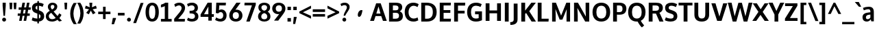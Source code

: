 SplineFontDB: 3.0
FontName: OxygenSans-Bold
FullName: OxygenSans Bold
FamilyName: OxygenSans
Weight: Bold
Copyright: Copyright 2009-2012 vernon adams.
Version: 1.001;PS (version unavailable);hotconv 1.0.57;makeotf.lib2.0.21895 DEVELOPMENT
ItalicAngle: 0
UnderlinePosition: 0
UnderlineWidth: 0
Ascent: 1548
Descent: 500
UFOAscent: 1548
UFODescent: -500
LayerCount: 2
Layer: 0 0 "Back"  1
Layer: 1 0 "Fore"  0
FSType: 4
OS2Version: 0
OS2_WeightWidthSlopeOnly: 0
OS2_UseTypoMetrics: 0
CreationTime: 1345291239
ModificationTime: 1345291278
PfmFamily: 0
TTFWeight: 700
TTFWidth: 5
LineGap: 0
VLineGap: 0
Panose: 0 0 0 0 0 0 0 0 0 0
OS2TypoAscent: 0
OS2TypoAOffset: 1
OS2TypoDescent: 0
OS2TypoDOffset: 1
OS2TypoLinegap: 0
OS2WinAscent: 1901
OS2WinAOffset: 0
OS2WinDescent: 483
OS2WinDOffset: 0
HheadAscent: 0
HheadAOffset: 1
HheadDescent: 0
HheadDOffset: 1
OS2SubXSize: 1331
OS2SubYSize: 1228
OS2SubXOff: 0
OS2SubYOff: 153
OS2SupXSize: 1331
OS2SupYSize: 1228
OS2SupXOff: 0
OS2SupYOff: 716
OS2StrikeYSize: 50
OS2StrikeYPos: 610
OS2Vendor: 'newt'
OS2CodePages: 2000019f.00000000
OS2UnicodeRanges: 0000008f.00000000.00000000.00000000
Lookup: 258 0 0 "'kern' Horizontal Kerning in Latin lookup 0"  {"'kern' Horizontal Kerning in Latin lookup 0 subtable"  } ['kern' ('latn' <'dflt' > ) ]
MarkAttachClasses: 1
DEI: 91125
LangName: 1033 "" "" "" "1.001;newt;OxygenSans-Bold" "" "Version 1.001;PS (version unavailable);hotconv 1.0.57;makeotf.lib2.0.21895 DEVELOPMENT" "" "" "" "Vernon Adams" "" "" "" "" "http://scripts.sil.org/OFL" 
PickledData: "(dp1
S'com.schriftgestaltung.weight'
p2
S'Bold'
p3
sS'org.robofab.glyphOrder'
p4
(S'A'
S'Aacute'
S'Abreve'
S'Acircumflex'
S'Adieresis'
S'Agrave'
S'Amacron'
S'Aogonek'
S'Aring'
S'Aringacute'
S'Atilde'
S'AE'
S'AEacute'
S'uni01E2'
S'B'
S'C'
S'Cacute'
S'Ccaron'
S'Ccedilla'
S'Ccircumflex'
S'Cdotaccent'
S'D'
S'Eth'
S'Dcaron'
S'E'
S'Eacute'
S'Ebreve'
S'Ecaron'
S'Ecircumflex'
S'Edieresis'
S'Edotaccent'
S'Egrave'
S'Emacron'
S'Eogonek'
S'F'
S'G'
S'Gbreve'
S'Gcaron'
S'Gcircumflex'
S'Gcommaaccent'
S'Gdotaccent'
S'H'
S'Hbar'
S'Hcircumflex'
S'I'
S'IJ'
S'Iacute'
S'Ibreve'
S'Icircumflex'
S'Idieresis'
S'Idotaccent'
S'Igrave'
S'Imacron'
S'Iogonek'
S'Itilde'
S'J'
S'Jcircumflex'
S'K'
S'Kcommaaccent'
S'L'
S'Lacute'
S'Lcaron'
S'Lcommaaccent'
S'Ldot'
S'Lslash'
S'M'
S'N'
S'Nacute'
S'Ncaron'
S'Ncommaaccent'
S'Eng'
S'Ntilde'
S'O'
S'Oacute'
S'Obreve'
S'Ocircumflex'
S'Odieresis'
S'Ograve'
S'Ohorn'
S'Ohungarumlaut'
S'Omacron'
S'Oslash'
S'Oslashacute'
S'Otilde'
S'OE'
S'P'
S'Thorn'
S'Q'
S'R'
S'Racute'
S'Rcaron'
S'Rcommaaccent'
S'S'
S'Sacute'
S'Scaron'
S'Scedilla'
S'Scircumflex'
S'Scommaaccent'
S'uni018F'
S'T'
S'Tcaron'
S'U'
S'Uacute'
S'Ubreve'
S'Ucircumflex'
S'Udieresis'
S'Ugrave'
S'Uhorn'
S'Uhungarumlaut'
S'Umacron'
S'Uogonek'
S'Uring'
S'Utilde'
S'V'
S'W'
S'Wacute'
S'Wcircumflex'
S'Wdieresis'
S'Wgrave'
S'X'
S'Y'
S'Yacute'
S'Ycircumflex'
S'Ydieresis'
S'Ygrave'
S'Z'
S'Zacute'
S'Zcaron'
S'Zdotaccent'
S'uni01C4'
S'uni01C5'
S'uni01C7'
S'uni01C8'
S'uni01CA'
S'uni01CB'
S'uni01CD'
S'uni01CF'
S'uni01D1'
S'uni01D3'
S'uni01D5'
S'uni01D7'
S'uni01D9'
S'uni01DB'
S'uni01DE'
S'uni01E8'
S'uni01EA'
S'uni01EC'
S'uni01F1'
S'uni01F2'
S'uni01F4'
S'uni01F8'
S'uni0200'
S'uni0202'
S'uni0204'
S'uni0206'
S'uni0208'
S'uni020A'
S'uni020C'
S'uni020E'
S'uni0210'
S'uni0212'
S'uni0214'
S'uni0216'
S'uni021A'
S'uni021E'
S'uni0226'
S'uni0228'
S'uni022A'
S'uni0230'
S'uni0232'
S'uni1E02'
S'uni1E0A'
S'uni1E1E'
S'uni1E40'
S'uni1E56'
S'uni1E60'
S'uni1E6A'
S'uni1EBC'
S'uni1EF8'
S'a'
S'aacute'
S'abreve'
S'acircumflex'
S'adieresis'
S'agrave'
S'amacron'
S'aogonek'
S'aring'
S'aringacute'
S'atilde'
S'ae'
S'aeacute'
S'uni01E3'
S'b'
S'c'
S'cacute'
S'ccaron'
S'ccedilla'
S'ccircumflex'
S'cdotaccent'
S'd'
S'eth'
S'dcaron'
S'e'
S'eacute'
S'ebreve'
S'ecaron'
S'ecircumflex'
S'edieresis'
S'edotaccent'
S'egrave'
S'emacron'
S'eogonek'
S'f'
S'g'
S'gbreve'
S'gcaron'
S'gcircumflex'
S'gcommaaccent'
S'gdotaccent'
S'h'
S'hbar'
S'hcircumflex'
S'i'
S'dotlessi'
S'iacute'
S'ibreve'
S'icircumflex'
S'idieresis'
S'igrave'
S'ij'
S'imacron'
S'iogonek'
S'itilde'
S'j'
S'uni0237'
S'jcircumflex'
S'k'
S'kcommaaccent'
S'l'
S'lacute'
S'lcaron'
S'lcommaaccent'
S'lslash'
S'm'
S'n'
S'nacute'
S'ncaron'
S'ncommaaccent'
S'eng'
S'ntilde'
S'o'
S'oacute'
S'obreve'
S'ocircumflex'
S'odieresis'
S'ograve'
S'ohorn'
S'ohungarumlaut'
S'omacron'
S'oslash'
S'oslashacute'
S'otilde'
S'oe'
S'p'
S'q'
S'r'
S'racute'
S'rcaron'
S'rcommaaccent'
S's'
S'sacute'
S'scaron'
S'scedilla'
S'scircumflex'
S'scommaaccent'
S'germandbls'
S'uni0259'
S't'
S'tcaron'
S'u'
S'uacute'
S'ubreve'
S'ucircumflex'
S'udieresis'
S'ugrave'
S'uhorn'
S'uhungarumlaut'
S'umacron'
S'uni01C6'
S'uni01C9'
S'uni01CC'
S'uni01CE'
S'uni01D0'
S'uni01D2'
S'uni01D4'
S'uni01D6'
S'uni01D8'
S'uni01DA'
S'uni01DC'
S'uni01DF'
S'uni01E9'
S'uni01EB'
S'uni01ED'
S'uni01F0'
S'uni01F3'
S'uni01F5'
S'uni01F9'
S'uni0201'
S'uni0203'
S'uni0205'
S'uni0207'
S'uni0209'
S'uni020B'
S'uni020D'
S'uni020F'
S'uni0211'
S'uni0213'
S'uni0215'
S'uni0217'
S'uni021B'
S'uni021F'
S'uni0227'
S'uni0229'
S'uni022B'
S'uni0231'
S'uni0233'
S'uni1E03'
S'uni1E0B'
S'uni1E1F'
S'uni1E41'
S'uni1E57'
S'uni1E61'
S'uni1E6B'
S'uni1EBD'
S'uni1EF9'
S'uogonek'
S'uring'
S'utilde'
S'v'
S'w'
S'wacute'
S'wcircumflex'
S'wdieresis'
S'wgrave'
S'x'
S'y'
S'yacute'
S'ycircumflex'
S'ydieresis'
S'ygrave'
S'z'
S'zacute'
S'zcaron'
S'zdotaccent'
S'uniFB01'
S'uniFB02'
S'afii10017'
S'afii10018'
S'afii10020'
S'uni0400'
S'afii10023'
S'afii10025'
S'afii10026'
S'afii10027'
S'uni040D'
S'afii10028'
S'afii10061'
S'afii10030'
S'afii10031'
S'afii10033'
S'afii10035'
S'afii10036'
S'afii10062'
S'afii10038'
S'afii10039'
S'afii10041'
S'afii10040'
S'afii10042'
S'afii10043'
S'afii10049'
S'afii10046'
S'afii10044'
S'afii10058'
S'afii10054'
S'afii10053'
S'afii10047'
S'afii10056'
S'afii10057'
S'afii10048'
S'afii10065'
S'afii10066'
S'afii10067'
S'afii10068'
S'afii10100'
S'afii10069'
S'afii10070'
S'uni0450'
S'afii10071'
S'afii10072'
S'afii10073'
S'afii10074'
S'afii10075'
S'uni045D'
S'afii10076'
S'afii10109'
S'afii10077'
S'afii10078'
S'afii10079'
S'afii10080'
S'afii10081'
S'afii10082'
S'afii10083'
S'afii10084'
S'afii10085'
S'afii10110'
S'afii10086'
S'afii10087'
S'afii10089'
S'afii10088'
S'afii10090'
S'afii10091'
S'afii10193'
S'afii10094'
S'afii10092'
S'afii10107'
S'afii10101'
S'afii10095'
S'afii10096'
S'afii10097'
S'afii10099'
S'afii10102'
S'afii10103'
S'afii10104'
S'afii10105'
S'afii10108'
S'Alpha'
S'Beta'
S'Delta'
S'Epsilon'
S'Zeta'
S'Eta'
S'Theta'
S'Iota'
S'Kappa'
S'Lambda'
S'Mu'
S'Nu'
S'Xi'
S'Omicron'
S'Pi'
S'Rho'
S'Sigma'
S'Tau'
S'Upsilon'
S'Phi'
S'Chi'
S'Psi'
S'Alphatonos'
S'Epsilontonos'
S'Etatonos'
S'Iotatonos'
S'Omicrontonos'
S'Upsilontonos'
S'Omegatonos'
S'Iotadieresis'
S'Upsilondieresis'
S'alpha'
S'beta'
S'gamma'
S'delta'
S'epsilon'
S'zeta'
S'eta'
S'theta'
S'iota'
S'kappa'
S'lambda'
S'nu'
S'xi'
S'omicron'
S'pi'
S'rho'
S'sigma'
S'tau'
S'upsilon'
S'phi'
S'chi'
S'psi'
S'omega'
S'iotatonos'
S'iotadieresis'
S'iotadieresistonos'
S'upsilontonos'
S'upsilondieresis'
S'upsilondieresistonos'
S'omicrontonos'
S'omegatonos'
S'alphatonos'
S'epsilontonos'
S'etatonos'
S'sigma1'
S'zero'
S'one'
S'two'
S'three'
S'four'
S'five'
S'six'
S'seven'
S'eight'
S'nine'
S'fraction'
S'onehalf'
S'onequarter'
S'threequarters'
S'uni00B9'
S'uni00B3'
S'uni2074'
S'ordfeminine'
S'asterisk'
S'backslash'
S'bullet'
S'colon'
S'comma'
S'exclam'
S'exclamdown'
S'numbersign'
S'period'
S'question'
S'questiondown'
S'quotedbl'
S'quotesingle'
S'semicolon'
S'slash'
S'underscore'
S'braceleft'
S'braceright'
S'bracketleft'
S'bracketright'
S'parenleft'
S'parenright'
S'emdash'
S'endash'
S'hyphen'
S'uni00AD'
S'guillemotleft'
S'guillemotright'
S'guilsinglleft'
S'guilsinglright'
S'quotedblbase'
S'quotedblleft'
S'quotedblright'
S'quoteleft'
S'quoteright'
S'quotesinglbase'
S'space'
S'uni00A0'
S'uni000D'
S'.notdef'
S'florin'
S'Euro'
S'cent'
S'currency'
S'dollar'
S'sterling'
S'yen'
S'approxequal'
S'asciitilde'
S'divide'
S'equal'
S'greater'
S'greaterequal'
S'less'
S'lessequal'
S'logicalnot'
S'minus'
S'multiply'
S'notequal'
S'plus'
S'plusminus'
S'summation'
S'afii61352'
S'ampersand'
S'at'
S'bar'
S'brokenbar'
S'copyright'
S'dagger'
S'daggerdbl'
S'degree'
S'lozenge'
S'paragraph'
S'registered'
S'trademark'
S'asciicircum'
S'horncmb'
S'uni0307'
S'uni030F'
S'uni0311'
S'uni0326'
S'afii57929'
S'acute'
S'breve'
S'caron'
S'cedilla'
S'circumflex'
S'dieresis'
S'dotaccent'
S'grave'
S'hungarumlaut'
S'macron'
S'ogonek'
S'ring'
S'tilde'
S'tonos'
S'dieresistonos'
S'uni022C'
S'uni022D'
S'uni022E'
S'uni022F'
S'fj'
tp5
s."
Encoding: UnicodeBmp
Compacted: 1
UnicodeInterp: none
NameList: Adobe Glyph List
DisplaySize: -72
AntiAlias: 1
FitToEm: 1
WinInfo: 0 12 5
BeginPrivate: 0
EndPrivate
BeginChars: 65538 622

StartChar: .notdef
Encoding: 65536 -1 0
Width: 1024
VWidth: 0
Flags: HW
LayerCount: 2
Fore
SplineSet
204 -398 m 1
 204 1399 l 1
 820 1399 l 1
 820 -398 l 1
 204 -398 l 1
102 -500 m 1
 922 -500 l 1
 922 1501 l 1
 102 1501 l 1
 102 -500 l 1
EndSplineSet
EndChar

StartChar: A
Encoding: 65 65 1
Width: 1263
VWidth: 0
Flags: HW
LayerCount: 2
Fore
SplineSet
8 0 m 1
 296 0 l 1
 416 365 l 1
 842 365 l 1
 969 0 l 1
 1255 0 l 1
 801 1336 l 1
 463 1336 l 1
 8 0 l 1
474 555 m 1
 496 625 605 996 636 1093 c 1
 668 989 766 620 786 555 c 1
 474 555 l 1
EndSplineSet
EndChar

StartChar: AE
Encoding: 198 198 2
Width: 1781
VWidth: 0
Flags: HW
LayerCount: 2
Fore
SplineSet
928 538 m 1
 887 1087 l 1
 589 538 l 1
 928 538 l 1
1141 1161 m 1
 1168 785 l 1
 1655 785 l 1
 1655 592 l 1
 1188 592 l 1
 1221 194 l 1
 1723 194 l 1
 1709 0 l 1
 971 0 l 1
 944 334 l 1
 495 334 l 1
 316 0 l 1
 23 0 l 1
 781 1355 l 1
 1692 1355 l 1
 1676 1161 l 1
 1141 1161 l 1
EndSplineSet
EndChar

StartChar: AEacute
Encoding: 508 508 3
Width: 1781
VWidth: 0
Flags: HW
LayerCount: 2
Fore
Refer: 164 180 N 1 0 0 1 502 326 2
Refer: 2 198 N 1 0 0 1 0 0 2
EndChar

StartChar: Aacute
Encoding: 193 193 4
Width: 1263
VWidth: 0
Flags: HW
LayerCount: 2
Fore
Refer: 164 180 N 1 0 0 1 240 326 2
Refer: 1 65 N 1 0 0 1 0 0 2
EndChar

StartChar: Abreve
Encoding: 258 258 5
Width: 1263
VWidth: 0
Flags: HW
LayerCount: 2
Fore
Refer: 267 728 N 1 0 0 1 312 326 2
Refer: 1 65 N 1 0 0 1 0 0 2
EndChar

StartChar: Acircumflex
Encoding: 194 194 6
Width: 1263
VWidth: 0
Flags: HW
LayerCount: 2
Fore
Refer: 280 710 N 1 0 0 1 264 326 2
Refer: 1 65 N 1 0 0 1 0 0 2
EndChar

StartChar: Adieresis
Encoding: 196 196 7
Width: 1263
VWidth: 0
Flags: HW
LayerCount: 2
Fore
Refer: 291 168 N 1 0 0 1 282 326 2
Refer: 1 65 N 1 0 0 1 0 0 2
EndChar

StartChar: Agrave
Encoding: 192 192 8
Width: 1263
VWidth: 0
Flags: HW
LayerCount: 2
Fore
Refer: 333 96 N 1 0 0 1 411 326 2
Refer: 1 65 N 1 0 0 1 0 0 2
EndChar

StartChar: Alpha
Encoding: 913 913 9
Width: 1194
VWidth: 0
Flags: HW
LayerCount: 2
Fore
SplineSet
941 0 m 1
 814 368 l 1
 414 368 l 1
 294 0 l 1
 -7 0 l 1
 449 1342 l 1
 781 1342 l 1
 1230 0 l 1
 941 0 l 1
476 577 m 1
 754 577 l 1
 734 642 648 950 616 1054 c 1
 585 957 498 647 476 577 c 1
EndSplineSet
EndChar

StartChar: Alphatonos
Encoding: 902 902 10
Width: 407
VWidth: 0
Flags: HW
LayerCount: 2
Fore
SplineSet
215 483 m 0
 131 483 87 547 87 610 c 0
 87 673 131 737 215 737 c 0
 300 737 342 673 342 610 c 0
 342 547 300 483 215 483 c 0
EndSplineSet
EndChar

StartChar: Amacron
Encoding: 256 256 11
Width: 1263
VWidth: 0
Flags: HW
LayerCount: 2
Fore
Refer: 376 175 N 1 0 0 1 216 326 2
Refer: 1 65 N 1 0 0 1 0 0 2
EndChar

StartChar: Aogonek
Encoding: 260 260 12
Width: 1263
VWidth: 0
Flags: HW
LayerCount: 2
Fore
Refer: 394 731 N 1 0 0 1 652 0 2
Refer: 1 65 N 1 0 0 1 0 0 2
EndChar

StartChar: Aring
Encoding: 197 197 13
Width: 1263
VWidth: 0
Flags: HW
LayerCount: 2
Fore
Refer: 437 730 N 1 0 0 1 332 326 2
Refer: 1 65 N 1 0 0 1 0 0 2
EndChar

StartChar: Aringacute
Encoding: 506 506 14
Width: 1263
VWidth: 0
Flags: HW
LayerCount: 2
Fore
Refer: 164 180 N 1 0 0 1 370 819 2
Refer: 13 197 N 1 0 0 1 0 0 2
EndChar

StartChar: Atilde
Encoding: 195 195 15
Width: 1263
VWidth: 0
Flags: HW
LayerCount: 2
Fore
Refer: 459 732 N 1 0 0 1 278 326 2
Refer: 1 65 N 1 0 0 1 0 0 2
EndChar

StartChar: B
Encoding: 66 66 16
Width: 1247
VWidth: 0
Flags: HW
LayerCount: 2
Fore
SplineSet
432 793 m 1
 432 1126 l 1
 577 1126 l 2
 763 1126 850 1093 850 956 c 0
 850 834 776 793 625 793 c 2
 432 793 l 1
432 216 m 1
 432 604 l 1
 622 604 l 2
 807 604 890 554 890 412 c 0
 890 270 805 216 628 216 c 2
 432 216 l 1
144 0 m 1
 680 0 l 2
 981 0 1178 133 1178 393 c 0
 1178 551 1086 665 943 715 c 1
 1087 783 1130 919 1130 1000 c 0
 1130 1254 941 1336 611 1336 c 2
 144 1336 l 1
 144 0 l 1
EndSplineSet
EndChar

StartChar: Beta
Encoding: 914 914 17
Width: 1169
VWidth: 0
Flags: HW
LayerCount: 2
Fore
SplineSet
406 1122 m 1
 406 793 l 1
 599 793 l 2
 750 793 824 834 824 956 c 0
 824 1093 737 1122 551 1122 c 2
 406 1122 l 1
406 604 m 1
 406 220 l 1
 602 220 l 2
 779 220 864 270 864 412 c 0
 864 554 781 604 596 604 c 2
 406 604 l 1
118 0 m 1
 118 1342 l 1
 585 1342 l 2
 915 1342 1104 1254 1104 1000 c 0
 1104 919 1061 783 917 715 c 1
 1060 665 1152 551 1152 393 c 0
 1152 133 955 0 654 0 c 2
 118 0 l 1
EndSplineSet
EndChar

StartChar: C
Encoding: 67 67 18
Width: 1176
VWidth: 0
Flags: HW
LayerCount: 2
Fore
SplineSet
742 -16 m 0
 887 -16 979 13 1103 75 c 1
 1048 293 l 1
 953 239 865 213 772 213 c 0
 767 213 762 213 757 213 c 0
 522 220 374 380 374 671 c 0
 374 963 552 1112 719 1125 c 0
 729 1126 740 1126 750 1126 c 0
 857 1126 958 1085 1046 1035 c 1
 1129 1249 l 1
 1007 1320 872 1359 733 1359 c 0
 358 1359 86 1114 86 677 c 0
 86 236 360 -16 742 -16 c 0
EndSplineSet
EndChar

StartChar: Cacute
Encoding: 262 262 19
Width: 1176
VWidth: 0
Flags: HW
LayerCount: 2
Fore
Refer: 164 180 N 1 0 0 1 199 326 2
Refer: 18 67 N 1 0 0 1 0 0 2
EndChar

StartChar: Ccaron
Encoding: 268 268 20
Width: 1176
VWidth: 0
Flags: HW
LayerCount: 2
Fore
Refer: 272 711 N 1 0 0 1 222 326 2
Refer: 18 67 N 1 0 0 1 0 0 2
EndChar

StartChar: Ccedilla
Encoding: 199 199 21
Width: 1176
VWidth: 0
Flags: HW
LayerCount: 2
Fore
Refer: 277 184 N 1 0 0 1 410 0 2
Refer: 18 67 N 1 0 0 1 0 0 2
EndChar

StartChar: Ccircumflex
Encoding: 264 264 22
Width: 1176
VWidth: 0
Flags: HW
LayerCount: 2
Fore
Refer: 280 710 N 1 0 0 1 224 326 2
Refer: 18 67 N 1 0 0 1 0 0 2
EndChar

StartChar: Cdotaccent
Encoding: 266 266 23
Width: 1176
VWidth: 0
Flags: HW
LayerCount: 2
Fore
Refer: 566 775 N 1 0 0 1 354 326 2
Refer: 18 67 N 1 0 0 1 0 0 2
EndChar

StartChar: Chi
Encoding: 935 935 24
Width: 1174
VWidth: 0
Flags: HW
LayerCount: 2
Fore
SplineSet
800 682 m 1
 1236 1342 l 1
 955 1342 l 1
 648 856 l 1
 349 1342 l 1
 54 1342 l 1
 481 687 l 1
 22 0 l 1
 308 0 l 1
 636 508 l 1
 956 0 l 1
 1258 0 l 1
 800 682 l 1
EndSplineSet
EndChar

StartChar: D
Encoding: 68 68 25
Width: 1388
VWidth: 0
Flags: HW
LayerCount: 2
Fore
SplineSet
144 0 m 1
 144 1336 l 1
 542 1336 l 2
 991 1336 1296 1130 1296 676 c 0
 1296 238 1008 0 565 0 c 2
 144 0 l 1
432 1126 m 1
 432 216 l 1
 579 216 l 2
 869 216 1009 377 1009 671 c 0
 1009 992 861 1126 553 1126 c 2
 432 1126 l 1
EndSplineSet
EndChar

StartChar: Dcaron
Encoding: 270 270 26
Width: 1388
VWidth: 0
Flags: HW
LayerCount: 2
Fore
Refer: 272 711 N 1 0 0 1 325 326 2
Refer: 25 68 N 1 0 0 1 0 0 2
EndChar

StartChar: Delta
Encoding: 916 916 27
Width: 1110
VWidth: 0
Flags: HW
LayerCount: 2
Fore
SplineSet
872 187 m 1
 566 1131 l 1
 265 187 l 1
 872 187 l 1
-16 0 m 1
 455 1375 l 1
 675 1375 l 1
 1146 0 l 1
 -16 0 l 1
EndSplineSet
EndChar

StartChar: E
Encoding: 69 69 28
Width: 1076
VWidth: 0
Flags: HW
LayerCount: 2
Fore
SplineSet
432 1126 m 1
 432 805 l 1
 936 805 l 1
 936 595 l 1
 432 595 l 1
 432 216 l 1
 984 216 l 1
 967 0 l 1
 144 0 l 1
 144 1336 l 1
 974 1336 l 1
 963 1126 l 1
 432 1126 l 1
EndSplineSet
EndChar

StartChar: Eacute
Encoding: 201 201 29
Width: 1076
VWidth: 0
Flags: HW
LayerCount: 2
Fore
Refer: 164 180 N 1 0 0 1 148 326 2
Refer: 28 69 N 1 0 0 1 0 0 2
EndChar

StartChar: Ebreve
Encoding: 276 276 30
Width: 1076
VWidth: 0
Flags: HW
LayerCount: 2
Fore
Refer: 267 728 N 1 0 0 1 220 326 2
Refer: 28 69 N 1 0 0 1 0 0 2
EndChar

StartChar: Ecaron
Encoding: 282 282 31
Width: 1076
VWidth: 0
Flags: HW
LayerCount: 2
Fore
Refer: 272 711 N 1 0 0 1 171 326 2
Refer: 28 69 N 1 0 0 1 0 0 2
EndChar

StartChar: Ecircumflex
Encoding: 202 202 32
Width: 1076
VWidth: 0
Flags: HW
LayerCount: 2
Fore
Refer: 280 710 N 1 0 0 1 172 326 2
Refer: 28 69 N 1 0 0 1 0 0 2
EndChar

StartChar: Edieresis
Encoding: 203 203 33
Width: 1076
VWidth: 0
Flags: HW
LayerCount: 2
Fore
Refer: 291 168 N 1 0 0 1 190 326 2
Refer: 28 69 N 1 0 0 1 0 0 2
EndChar

StartChar: Edotaccent
Encoding: 278 278 34
Width: 1076
VWidth: 0
Flags: HW
LayerCount: 2
Fore
Refer: 566 775 N 1 0 0 1 303 326 2
Refer: 28 69 N 1 0 0 1 0 0 2
EndChar

StartChar: Egrave
Encoding: 200 200 35
Width: 1076
VWidth: 0
Flags: HW
LayerCount: 2
Fore
Refer: 333 96 N 1 0 0 1 319 326 2
Refer: 28 69 N 1 0 0 1 0 0 2
EndChar

StartChar: Emacron
Encoding: 274 274 36
Width: 1076
VWidth: 0
Flags: HW
LayerCount: 2
Fore
Refer: 376 175 N 1 0 0 1 124 326 2
Refer: 28 69 N 1 0 0 1 0 0 2
EndChar

StartChar: Eng
Encoding: 330 330 37
Width: 1246
VWidth: 0
Flags: HW
LayerCount: 2
Fore
SplineSet
738 -305 m 0
 732 -305 692 -305 657 -301 c 1
 637 -75 l 1
 677 -78 737 -79 742 -79 c 0
 901 -79 928 -27 928 139 c 2
 928 864 l 2
 928 1077 869 1155 722 1155 c 0
 616 1155 463 1099 384 963 c 1
 384 0 l 1
 96 0 l 1
 96 1342 l 1
 352 1342 l 1
 374 1195 l 1
 467 1297 640 1363 782 1363 c 0
 1071 1363 1216 1177 1216 874 c 2
 1216 143 l 2
 1216 -148 1082 -305 738 -305 c 0
EndSplineSet
EndChar

StartChar: Eogonek
Encoding: 280 280 38
Width: 1076
VWidth: 0
Flags: HW
LayerCount: 2
Fore
Refer: 394 731 N 1 0 0 1 501 0 2
Refer: 28 69 N 1 0 0 1 0 0 2
EndChar

StartChar: Epsilon
Encoding: 917 917 39
Width: 1009
VWidth: 0
Flags: HW
LayerCount: 2
Fore
SplineSet
416 1122 m 1
 416 805 l 1
 920 805 l 1
 920 595 l 1
 416 595 l 1
 416 220 l 1
 968 220 l 1
 961 0 l 1
 128 0 l 1
 128 1342 l 1
 958 1342 l 1
 947 1122 l 1
 416 1122 l 1
EndSplineSet
EndChar

StartChar: Epsilontonos
Encoding: 904 904 40
Width: 407
VWidth: 0
Flags: HW
LayerCount: 2
Fore
SplineSet
215 483 m 0
 131 483 87 547 87 610 c 0
 87 673 131 737 215 737 c 0
 300 737 342 673 342 610 c 0
 342 547 300 483 215 483 c 0
EndSplineSet
EndChar

StartChar: Eta
Encoding: 919 919 41
Width: 1337
VWidth: 0
Flags: HW
LayerCount: 2
Fore
SplineSet
962 804 m 1
 962 1342 l 1
 1250 1342 l 1
 1250 0 l 1
 962 0 l 1
 962 578 l 1
 418 578 l 1
 418 0 l 1
 130 0 l 1
 130 1342 l 1
 418 1342 l 1
 418 804 l 1
 962 804 l 1
EndSplineSet
EndChar

StartChar: Etatonos
Encoding: 905 905 42
Width: 407
VWidth: 0
Flags: HW
LayerCount: 2
Fore
SplineSet
215 483 m 0
 131 483 87 547 87 610 c 0
 87 673 131 737 215 737 c 0
 300 737 342 673 342 610 c 0
 342 547 300 483 215 483 c 0
EndSplineSet
EndChar

StartChar: Eth
Encoding: 208 208 43
Width: 1340
VWidth: 0
Flags: HW
LayerCount: 2
Fore
SplineSet
110 768 m 1
 110 1340 l 1
 467 1340 l 2
 948 1340 1288 1163 1288 668 c 0
 1288 230 984 1 549 1 c 2
 110 1 l 1
 110 586 l 1
 -1 586 l 1
 -1 768 l 1
 110 768 l 1
367 590 m 1
 367 211 l 1
 565 211 l 2
 862 211 1027 372 1027 669 c 0
 1027 1025 842 1135 484 1135 c 2
 367 1135 l 1
 367 772 l 1
 542 772 l 1
 542 590 l 1
 367 590 l 1
EndSplineSet
EndChar

StartChar: Euro
Encoding: 8364 8364 44
Width: 1061
VWidth: 0
Flags: HW
LayerCount: 2
Fore
SplineSet
993 89 m 1
 908 29 812 -8 686 -8 c 0
 376 -8 232 216 190 467 c 1
 64 467 l 1
 90 642 l 1
 172 642 l 1
 172 683 l 1
 159 686 91 695 89 713 c 1
 83 854 l 1
 170 878 l 1
 214 1060 358 1218 589 1220 c 1
 650 1260 716 1284 787 1284 c 0
 836 1284 888 1272 943 1247 c 1
 963 1242 966 1202 966 1163 c 0
 966 1147 966 1131 966 1118 c 0
 966 1108 966 1099 967 1094 c 0
 967 1092 968 1090 968 1089 c 2
 970 1084 l 1
 953 1076 l 1
 950 1080 l 1
 947 1086 l 1
 907 1138 853 1141 796 1141 c 0
 788 1141 781 1141 773 1141 c 2
 772 1141 l 1
 762 1142 751 1143 741 1143 c 0
 636 1143 535 1079 499 966 c 1
 552 957 791 930 796 874 c 1
 901 728 l 1
 502 704 l 1
 492 701 417 699 392 696 c 1
 392 642 l 1
 886 642 l 1
 862 467 l 1
 412 467 l 1
 449 288 561 182 710 182 c 0
 799 182 893 218 981 289 c 1
 998 301 l 1
 998 91 l 1
 993 89 l 1
EndSplineSet
EndChar

StartChar: F
Encoding: 70 70 45
Width: 1022
VWidth: 0
Flags: HW
LayerCount: 2
Fore
SplineSet
432 1116 m 1
 432 765 l 1
 928 765 l 1
 928 556 l 1
 432 556 l 1
 432 0 l 1
 144 0 l 1
 144 1336 l 1
 973 1336 l 1
 961 1116 l 1
 432 1116 l 1
EndSplineSet
Kerns2: 414 -70 "'kern' Horizontal Kerning in Latin lookup 0 subtable"  325 -7 "'kern' Horizontal Kerning in Latin lookup 0 subtable"  282 -119 "'kern' Horizontal Kerning in Latin lookup 0 subtable" 
EndChar

StartChar: G
Encoding: 71 71 46
Width: 1309
VWidth: 0
Flags: HW
LayerCount: 2
Fore
SplineSet
738 -16 m 0
 921 -16 1053 17 1201 82 c 1
 1201 727 l 1
 685 727 l 1
 685 519 l 1
 954 519 l 1
 954 245 l 1
 891 222 828 213 749 213 c 0
 494 213 380 383 380 670 c 0
 380 956 500 1129 748 1129 c 0
 755 1129 762 1129 769 1129 c 0
 893 1124 997 1090 1094 1042 c 1
 1183 1253 l 1
 1055 1317 928 1359 764 1359 c 0
 342 1359 92 1105 92 672 c 0
 92 248 338 -16 738 -16 c 0
EndSplineSet
EndChar

StartChar: Gbreve
Encoding: 286 286 47
Width: 1309
VWidth: 0
Flags: HW
LayerCount: 2
Fore
Refer: 267 728 N 1 0 0 1 345 326 2
Refer: 46 71 N 1 0 0 1 0 0 2
EndChar

StartChar: Gcaron
Encoding: 486 486 48
Width: 1309
VWidth: 0
Flags: HW
LayerCount: 2
Fore
Refer: 272 711 N 1 0 0 1 296 326 2
Refer: 46 71 N 1 0 0 1 0 0 2
EndChar

StartChar: Gcircumflex
Encoding: 284 284 49
Width: 1309
VWidth: 0
Flags: HW
LayerCount: 2
Fore
Refer: 280 710 N 1 0 0 1 298 326 2
Refer: 46 71 N 1 0 0 1 0 0 2
EndChar

StartChar: Gcommaaccent
Encoding: 290 290 50
Width: 1309
VWidth: 0
Flags: HW
LayerCount: 2
Fore
Refer: 46 71 N 1 0 0 1 0 0 2
EndChar

StartChar: Gdotaccent
Encoding: 288 288 51
Width: 1309
VWidth: 0
Flags: HW
LayerCount: 2
Fore
Refer: 566 775 N 1 0 0 1 428 326 2
Refer: 46 71 N 1 0 0 1 0 0 2
EndChar

StartChar: H
Encoding: 72 72 52
Width: 1431
VWidth: 0
Flags: HW
LayerCount: 2
Fore
SplineSet
432 793 m 1
 432 1336 l 1
 144 1336 l 1
 144 0 l 1
 432 0 l 1
 432 578 l 1
 999 578 l 1
 999 0 l 1
 1287 0 l 1
 1287 1336 l 1
 999 1336 l 1
 999 793 l 1
 432 793 l 1
EndSplineSet
EndChar

StartChar: Hbar
Encoding: 294 294 53
Width: 1311
VWidth: 0
Flags: HW
LayerCount: 2
Fore
SplineSet
367 788 m 1
 962 788 l 1
 962 1068 l 1
 367 1068 l 1
 367 788 l 1
110 1205 m 1
 110 1335 l 1
 367 1335 l 1
 367 1205 l 1
 962 1205 l 1
 962 1335 l 1
 1220 1335 l 1
 1220 1205 l 1
 1295 1205 l 1
 1295 1068 l 1
 1220 1068 l 1
 1220 0 l 1
 962 0 l 1
 962 595 l 1
 367 595 l 1
 367 0 l 1
 110 0 l 1
 110 1068 l 1
 35 1068 l 1
 35 1205 l 1
 110 1205 l 1
EndSplineSet
EndChar

StartChar: Hcircumflex
Encoding: 292 292 54
Width: 1431
VWidth: 0
Flags: HW
LayerCount: 2
Fore
Refer: 280 710 N 1 0 0 1 340 326 2
Refer: 52 72 N 1 0 0 1 0 0 2
EndChar

StartChar: I
Encoding: 73 73 55
Width: 576
VWidth: 0
Flags: HW
LayerCount: 2
Fore
SplineSet
144 0 m 1
 144 1336 l 1
 432 1336 l 1
 432 0 l 1
 144 0 l 1
EndSplineSet
EndChar

StartChar: IJ
Encoding: 306 306 56
Width: 1083
VWidth: 0
Flags: HW
LayerCount: 2
Fore
SplineSet
501 -285 m 1
 489 -75 l 1
 528 -82 569 -84 592 -84 c 0
 724 -84 751 -21 751 126 c 2
 751 1342 l 1
 1039 1342 l 1
 1039 144 l 2
 1039 -153 910 -293 594 -293 c 0
 564 -293 532 -292 501 -285 c 1
130 0 m 1
 130 1342 l 1
 418 1342 l 1
 418 0 l 1
 130 0 l 1
EndSplineSet
EndChar

StartChar: Iacute
Encoding: 205 205 57
Width: 576
VWidth: 0
Flags: HW
LayerCount: 2
Fore
Refer: 164 180 N 1 0 0 1 -101 320 2
Refer: 55 73 N 1 0 0 1 0 0 2
EndChar

StartChar: Ibreve
Encoding: 300 300 58
Width: 576
VWidth: 0
Flags: HW
LayerCount: 2
Fore
Refer: 267 728 N 1 0 0 1 -29 320 2
Refer: 55 73 N 1 0 0 1 0 0 2
EndChar

StartChar: Icircumflex
Encoding: 206 206 59
Width: 576
VWidth: 0
Flags: HW
LayerCount: 2
Fore
Refer: 280 710 N 1 0 0 1 -76 320 2
Refer: 55 73 N 1 0 0 1 0 0 2
EndChar

StartChar: Idieresis
Encoding: 207 207 60
Width: 576
VWidth: 0
Flags: HW
LayerCount: 2
Fore
Refer: 291 168 N 1 0 0 1 -60 320 2
Refer: 55 73 N 1 0 0 1 0 0 2
EndChar

StartChar: Idotaccent
Encoding: 304 304 61
Width: 576
VWidth: 0
Flags: HW
LayerCount: 2
Fore
Refer: 566 775 N 1 0 0 1 54 320 2
Refer: 55 73 N 1 0 0 1 0 0 2
EndChar

StartChar: Igrave
Encoding: 204 204 62
Width: 576
VWidth: 0
Flags: HW
LayerCount: 2
Fore
Refer: 333 96 N 1 0 0 1 70 320 2
Refer: 55 73 N 1 0 0 1 0 0 2
EndChar

StartChar: Imacron
Encoding: 298 298 63
Width: 576
VWidth: 0
Flags: HW
LayerCount: 2
Fore
Refer: 376 175 N 1 0 0 1 -126 320 2
Refer: 55 73 N 1 0 0 1 0 0 2
EndChar

StartChar: Iogonek
Encoding: 302 302 64
Width: 576
VWidth: 0
Flags: HW
LayerCount: 2
Fore
Refer: 394 731 N 1 0 0 1 48 0 2
Refer: 55 73 N 1 0 0 1 0 0 2
EndChar

StartChar: Iota
Encoding: 921 921 65
Width: 527
VWidth: 0
Flags: HW
LayerCount: 2
Fore
SplineSet
130 0 m 1
 130 1342 l 1
 418 1342 l 1
 418 0 l 1
 130 0 l 1
EndSplineSet
EndChar

StartChar: Iotadieresis
Encoding: 938 938 66
Width: 527
VWidth: 0
Flags: HW
LayerCount: 2
Fore
SplineSet
130 0 m 1
 130 1342 l 1
 418 1342 l 1
 418 0 l 1
 130 0 l 1
529 1699 m 1
 529 1454 l 1
 336 1454 l 1
 336 1699 l 1
 529 1699 l 1
154 1699 m 1
 154 1454 l 1
 -40 1454 l 1
 -40 1699 l 1
 154 1699 l 1
EndSplineSet
EndChar

StartChar: Iotatonos
Encoding: 906 906 67
Width: 407
VWidth: 0
Flags: HW
LayerCount: 2
Fore
SplineSet
215 483 m 0
 131 483 87 547 87 610 c 0
 87 673 131 737 215 737 c 0
 300 737 342 673 342 610 c 0
 342 547 300 483 215 483 c 0
EndSplineSet
EndChar

StartChar: Itilde
Encoding: 296 296 68
Width: 576
VWidth: 0
Flags: HW
LayerCount: 2
Fore
Refer: 459 732 N 1 0 0 1 -62 320 2
Refer: 55 73 N 1 0 0 1 0 0 2
EndChar

StartChar: J
Encoding: 74 74 69
Width: 676
VWidth: 0
Flags: HW
LayerCount: 2
Fore
SplineSet
-6 -285 m 1
 355 -282 532 -153 532 144 c 2
 532 1336 l 1
 244 1336 l 1
 244 126 l 2
 244 -21 161 -69 -18 -75 c 1
 -6 -285 l 1
EndSplineSet
EndChar

StartChar: Jcircumflex
Encoding: 308 308 70
Width: 676
VWidth: 0
Flags: HW
LayerCount: 2
Fore
Refer: 280 710 N 1 0 0 1 -18 326 2
Refer: 69 74 N 1 0 0 1 0 0 2
EndChar

StartChar: K
Encoding: 75 75 71
Width: 1247
VWidth: 0
Flags: HW
LayerCount: 2
Fore
SplineSet
900 1336 m 1
 1232 1336 l 1
 740 732 l 1
 1242 0 l 1
 916 0 l 1
 503 611 l 1
 432 537 l 1
 432 0 l 1
 144 0 l 1
 144 1336 l 1
 432 1336 l 1
 432 775 l 1
 900 1336 l 1
EndSplineSet
EndChar

StartChar: Kappa
Encoding: 922 922 72
Width: 1179
VWidth: 0
Flags: HW
LayerCount: 2
Fore
SplineSet
416 516 m 1
 416 0 l 1
 128 0 l 1
 128 1342 l 1
 416 1342 l 1
 416 765 l 1
 532 918 771 1195 882 1334 c 1
 884 1342 l 1
 1196 1342 l 1
 700 737 l 1
 1226 0 l 1
 919 0 l 1
 503 589 l 1
 474 565 446 541 416 516 c 1
EndSplineSet
EndChar

StartChar: Kcommaaccent
Encoding: 310 310 73
Width: 1247
VWidth: 0
Flags: HW
LayerCount: 2
Fore
Refer: 71 75 N 1 0 0 1 0 0 2
EndChar

StartChar: L
Encoding: 76 76 74
Width: 1062
VWidth: 0
Flags: HW
LayerCount: 2
Fore
SplineSet
965 216 m 1
 951 0 l 1
 144 0 l 1
 144 1336 l 1
 432 1336 l 1
 432 216 l 1
 965 216 l 1
EndSplineSet
Kerns2: 428 -39 "'kern' Horizontal Kerning in Latin lookup 0 subtable"  426 -198 "'kern' Horizontal Kerning in Latin lookup 0 subtable" 
EndChar

StartChar: Lacute
Encoding: 313 313 75
Width: 1062
VWidth: 0
Flags: HW
LayerCount: 2
Fore
Refer: 164 180 N 1 0 0 1 122 326 2
Refer: 74 76 N 1 0 0 1 0 0 2
EndChar

StartChar: Lambda
Encoding: 923 923 76
Width: 1110
VWidth: 0
Flags: HW
LayerCount: 2
Fore
SplineSet
964 0 m 1
 565 1155 l 1
 170 0 l 1
 -17 0 l 1
 476 1370 l 1
 652 1370 l 1
 1146 0 l 1
 964 0 l 1
EndSplineSet
EndChar

StartChar: Lcaron
Encoding: 317 317 77
Width: 1062
VWidth: 0
Flags: HW
LayerCount: 2
Fore
Refer: 243 700 N 1 0 0 1 1112 2 2
Refer: 74 76 N 1 0 0 1 0 0 2
EndChar

StartChar: Lcommaaccent
Encoding: 315 315 78
Width: 1062
VWidth: 0
Flags: HW
LayerCount: 2
Fore
Refer: 74 76 N 1 0 0 1 0 0 2
EndChar

StartChar: Ldot
Encoding: 319 319 79
Width: 937
VWidth: 0
Flags: HW
LayerCount: 2
Fore
SplineSet
128 0 m 1
 128 1342 l 1
 416 1342 l 1
 416 213 l 1
 953 213 l 1
 946 0 l 1
 128 0 l 1
EndSplineSet
EndChar

StartChar: Lslash
Encoding: 321 321 80
Width: 885
VWidth: 0
Flags: HW
LayerCount: 2
Fore
SplineSet
649 1029 m 1
 649 845 l 1
 366 678 l 1
 366 203 l 1
 913 203 l 1
 898 0 l 1
 111 0 l 1
 111 524 l 1
 -24 443 l 1
 -24 634 l 1
 111 714 l 1
 111 1340 l 1
 366 1340 l 1
 366 869 l 1
 646 1032 l 1
 649 1029 l 1
EndSplineSet
EndChar

StartChar: M
Encoding: 77 77 81
Width: 1632
VWidth: 0
Flags: HW
LayerCount: 2
Fore
SplineSet
1207 1336 m 1
 1488 1336 l 1
 1488 0 l 1
 1222 0 l 1
 1222 487 l 1
 1237 880 l 1
 912 136 l 1
 711 136 l 1
 395 886 l 1
 410 484 l 1
 410 0 l 1
 144 0 l 1
 144 1336 l 1
 430 1336 l 1
 816 421 l 1
 1207 1336 l 1
EndSplineSet
EndChar

StartChar: Mu
Encoding: 924 924 82
Width: 1621
VWidth: 0
Flags: HW
LayerCount: 2
Fore
SplineSet
1223 1342 m 1
 1522 1342 l 1
 1522 0 l 1
 1278 0 l 1
 1278 658 l 1
 1284 968 l 1
 1173 672 1054 383 940 89 c 1
 720 89 l 1
 396 934 l 1
 382 974 l 1
 388 655 l 1
 388 0 l 1
 152 0 l 1
 152 1342 l 1
 453 1342 l 1
 837 407 l 1
 1223 1342 l 1
EndSplineSet
EndChar

StartChar: N
Encoding: 78 78 83
Width: 1425
VWidth: 0
Flags: HW
LayerCount: 2
Fore
SplineSet
1029 350 m 1
 1029 350 1010 787 1010 795 c 2
 1010 1336 l 1
 1281 1336 l 1
 1281 0 l 1
 978 0 l 1
 393 961 l 1
 393 961 421 430 421 409 c 2
 421 0 l 1
 144 0 l 1
 144 1336 l 1
 436 1336 l 1
 1029 350 l 1
EndSplineSet
EndChar

StartChar: Nacute
Encoding: 323 323 84
Width: 1425
VWidth: 0
Flags: HW
LayerCount: 2
Fore
Refer: 164 180 N 1 0 0 1 320 326 2
Refer: 83 78 N 1 0 0 1 0 0 2
EndChar

StartChar: Ncaron
Encoding: 327 327 85
Width: 1425
VWidth: 0
Flags: HW
LayerCount: 2
Fore
Refer: 272 711 N 1 0 0 1 343 326 2
Refer: 83 78 N 1 0 0 1 0 0 2
EndChar

StartChar: Ncommaaccent
Encoding: 325 325 86
Width: 1425
VWidth: 0
Flags: HW
LayerCount: 2
Fore
Refer: 83 78 N 1 0 0 1 0 0 2
EndChar

StartChar: Ntilde
Encoding: 209 209 87
Width: 1425
VWidth: 0
Flags: HW
LayerCount: 2
Fore
Refer: 459 732 N 1 0 0 1 358 326 2
Refer: 83 78 N 1 0 0 1 0 0 2
EndChar

StartChar: Nu
Encoding: 925 925 88
Width: 1367
VWidth: 0
Flags: HW
LayerCount: 2
Fore
SplineSet
1015 384 m 1
 1014 461 996 793 996 801 c 2
 996 1342 l 1
 1282 1342 l 1
 1282 0 l 1
 975 0 l 1
 387 945 l 1
 387 945 415 430 415 409 c 2
 415 0 l 1
 130 0 l 1
 130 1342 l 1
 426 1342 l 1
 1015 384 l 1
EndSplineSet
EndChar

StartChar: O
Encoding: 79 79 89
Width: 1502
VWidth: 0
Flags: HW
LayerCount: 2
Fore
SplineSet
750 212 m 0
 502 212 380 395 380 669 c 0
 380 948 504 1129 751 1129 c 0
 997 1129 1122 948 1122 669 c 0
 1122 395 998 212 750 212 c 0
1410 671 m 0
 1410 1105 1141 1359 750 1359 c 0
 359 1359 92 1107 92 671 c 0
 92 239 356 -16 749 -16 c 0
 1141 -16 1410 241 1410 671 c 0
EndSplineSet
EndChar

StartChar: OE
Encoding: 338 338 90
Width: 1922
VWidth: 0
Flags: HW
LayerCount: 2
Fore
SplineSet
725 187 m 0
 863 187 969 235 1030 289 c 1
 1030 1048 l 1
 966 1111 863 1160 722 1160 c 0
 461 1160 320 928 318 672 c 1
 318 415 451 188 725 187 c 0
727 -17 m 0
 338 -17 65 274 65 676 c 1
 68 1073 349 1363 722 1363 c 0
 844 1363 945 1332 1030 1278 c 1
 1030 1338 l 1
 1879 1338 l 1
 1861 1133 l 1
 1277 1133 l 1
 1277 798 l 1
 1835 798 l 1
 1835 596 l 1
 1277 596 l 1
 1277 208 l 1
 1905 208 l 1
 1887 4 l 1
 1030 4 l 1
 1030 67 l 1
 954 19 842 -17 727 -17 c 0
EndSplineSet
EndChar

StartChar: Oacute
Encoding: 211 211 91
Width: 1502
VWidth: 0
Flags: HW
LayerCount: 2
Fore
Refer: 164 180 N 1 0 0 1 362 326 2
Refer: 89 79 N 1 0 0 1 0 0 2
EndChar

StartChar: Obreve
Encoding: 334 334 92
Width: 1502
VWidth: 0
Flags: HW
LayerCount: 2
Fore
Refer: 267 728 N 1 0 0 1 434 326 2
Refer: 89 79 N 1 0 0 1 0 0 2
EndChar

StartChar: Ocircumflex
Encoding: 212 212 93
Width: 1502
VWidth: 0
Flags: HW
LayerCount: 2
Fore
Refer: 280 710 N 1 0 0 1 386 326 2
Refer: 89 79 N 1 0 0 1 0 0 2
EndChar

StartChar: Odieresis
Encoding: 214 214 94
Width: 1502
VWidth: 0
Flags: HW
LayerCount: 2
Fore
Refer: 291 168 N 1 0 0 1 404 326 2
Refer: 89 79 N 1 0 0 1 0 0 2
EndChar

StartChar: Ograve
Encoding: 210 210 95
Width: 1502
VWidth: 0
Flags: HW
LayerCount: 2
Fore
Refer: 333 96 N 1 0 0 1 533 326 2
Refer: 89 79 N 1 0 0 1 0 0 2
EndChar

StartChar: Ohorn
Encoding: 416 416 96
Width: 1502
VWidth: 0
Flags: HW
LayerCount: 2
Fore
Refer: 343 795 N 1 0 0 1 1358 875 2
Refer: 89 79 N 1 0 0 1 0 0 2
EndChar

StartChar: Ohungarumlaut
Encoding: 336 336 97
Width: 1502
VWidth: 0
Flags: HW
LayerCount: 2
Fore
Refer: 344 733 N 1 0 0 1 258 326 2
Refer: 89 79 N 1 0 0 1 0 0 2
EndChar

StartChar: Omacron
Encoding: 332 332 98
Width: 1502
VWidth: 0
Flags: HW
LayerCount: 2
Fore
Refer: 376 175 N 1 0 0 1 338 326 2
Refer: 89 79 N 1 0 0 1 0 0 2
EndChar

StartChar: Omegatonos
Encoding: 911 911 99
Width: 407
VWidth: 0
Flags: HW
LayerCount: 2
Fore
SplineSet
215 483 m 0
 131 483 87 547 87 610 c 0
 87 673 131 737 215 737 c 0
 300 737 342 673 342 610 c 0
 342 547 300 483 215 483 c 0
EndSplineSet
EndChar

StartChar: Omicron
Encoding: 927 927 100
Width: 1431
VWidth: 0
Flags: HW
LayerCount: 2
Fore
SplineSet
738 212 m 0
 986 212 1100 395 1100 669 c 0
 1100 948 985 1129 739 1129 c 0
 492 1129 378 948 378 669 c 0
 378 395 490 212 738 212 c 0
737 -16 m 0
 344 -16 90 239 90 671 c 0
 90 1107 347 1359 738 1359 c 0
 1129 1359 1388 1105 1388 671 c 0
 1388 241 1129 -16 737 -16 c 0
EndSplineSet
EndChar

StartChar: Omicrontonos
Encoding: 908 908 101
Width: 407
VWidth: 0
Flags: HW
LayerCount: 2
Fore
SplineSet
215 483 m 0
 131 483 87 547 87 610 c 0
 87 673 131 737 215 737 c 0
 300 737 342 673 342 610 c 0
 342 547 300 483 215 483 c 0
EndSplineSet
EndChar

StartChar: Oslash
Encoding: 216 216 102
Width: 1435
VWidth: 0
Flags: HW
LayerCount: 2
Fore
SplineSet
728 194 m 0
 995 194 1128 386 1128 666 c 0
 1128 840 1077 982 971 1065 c 1
 601 212 l 1
 636 201 681 194 728 194 c 0
496 278 m 1
 866 1137 l 1
 828 1150 779 1158 728 1158 c 0
 461 1158 329 959 329 682 c 0
 329 502 384 359 496 278 c 1
429 -179 m 1
 324 -134 l 1
 405 54 l 1
 196 161 65 381 65 678 c 0
 65 1115 342 1377 729 1377 c 0
 810 1377 883 1366 954 1344 c 1
 1034 1530 l 1
 1145 1486 l 1
 1065 1296 l 1
 1264 1186 1388 972 1388 676 c 0
 1388 247 1116 -18 725 -18 c 0
 650 -18 579 -9 512 10 c 1
 429 -179 l 1
EndSplineSet
EndChar

StartChar: Oslashacute
Encoding: 510 510 103
Width: 1435
VWidth: 0
Flags: HW
LayerCount: 2
Fore
Refer: 164 180 N 1 0 0 1 329 326 2
Refer: 102 216 N 1 0 0 1 0 0 2
EndChar

StartChar: Otilde
Encoding: 213 213 104
Width: 1502
VWidth: 0
Flags: HW
LayerCount: 2
Fore
Refer: 459 732 N 1 0 0 1 400 326 2
Refer: 89 79 N 1 0 0 1 0 0 2
EndChar

StartChar: P
Encoding: 80 80 105
Width: 1184
VWidth: 0
Flags: HW
LayerCount: 2
Fore
SplineSet
589 677 m 0
 834 677 848 798 848 911 c 0
 848 1053 777 1126 616 1126 c 2
 432 1126 l 1
 432 678 l 1
 460 677 543 677 589 677 c 0
144 0 m 1
 144 1336 l 1
 615 1336 l 2
 914 1336 1136 1205 1136 919 c 0
 1136 677 1004 482 615 482 c 0
 563 482 499 483 432 489 c 1
 432 0 l 1
 144 0 l 1
EndSplineSet
EndChar

StartChar: Phi
Encoding: 934 934 106
Width: 1462
VWidth: 0
Flags: HW
LayerCount: 2
Fore
SplineSet
824 1081 m 1
 824 317 l 1
 1087 346 1206 505 1206 706 c 0
 1206 910 1081 1055 824 1081 c 1
649 317 m 1
 649 1081 l 1
 398 1054 271 913 271 706 c 0
 271 508 385 347 649 317 c 1
824 0 m 1
 649 0 l 1
 649 154 l 1
 282 186 84 411 84 706 c 0
 84 1004 290 1214 649 1244 c 1
 649 1370 l 1
 824 1370 l 1
 824 1244 l 1
 1182 1215 1394 1007 1394 706 c 0
 1394 412 1197 185 824 154 c 1
 824 0 l 1
EndSplineSet
EndChar

StartChar: Pi
Encoding: 928 928 107
Width: 1288
VWidth: 0
Flags: HW
LayerCount: 2
Fore
SplineSet
1001 0 m 1
 1001 1215 l 1
 302 1215 l 1
 302 0 l 1
 125 0 l 1
 125 1370 l 1
 1178 1370 l 1
 1178 0 l 1
 1001 0 l 1
EndSplineSet
EndChar

StartChar: Psi
Encoding: 936 936 108
Width: 407
VWidth: 0
Flags: HW
LayerCount: 2
Fore
SplineSet
215 483 m 0
 131 483 87 547 87 610 c 0
 87 673 131 737 215 737 c 0
 300 737 342 673 342 610 c 0
 342 547 300 483 215 483 c 0
EndSplineSet
EndChar

StartChar: Q
Encoding: 81 81 109
Width: 1482
VWidth: 0
Flags: HW
LayerCount: 2
Fore
SplineSet
740 213 m 0
 988 213 1102 393 1102 669 c 0
 1102 949 987 1129 741 1129 c 0
 494 1129 380 947 380 669 c 0
 380 395 492 213 740 213 c 0
1289 -313 m 1
 1120 -460 l 1
 1010 -382 875 -156 798 -14 c 1
 779 -15 759 -16 739 -16 c 0
 346 -16 92 239 92 671 c 0
 92 1107 349 1358 740 1358 c 0
 1131 1358 1390 1105 1390 671 c 0
 1390 363 1257 143 1037 43 c 1
 1082 -32 1178 -202 1289 -313 c 1
EndSplineSet
EndChar

StartChar: R
Encoding: 82 82 110
Width: 1294
VWidth: 0
Flags: HW
LayerCount: 2
Fore
SplineSet
144 0 m 1
 144 1336 l 1
 663 1336 l 2
 969 1336 1200 1258 1200 947 c 0
 1200 770 1090 646 943 587 c 1
 980 539 1017 465 1053 391 c 1
 1250 0 l 1
 947 0 l 1
 784 331 l 1
 754 395 699 501 684 530 c 1
 667 531 645 531 612 531 c 2
 432 531 l 1
 432 0 l 1
 144 0 l 1
666 742 m 2
 847 742 912 804 912 943 c 0
 912 1064 840 1126 676 1126 c 2
 432 1126 l 1
 432 742 l 1
 666 742 l 2
EndSplineSet
EndChar

StartChar: Racute
Encoding: 340 340 111
Width: 1294
VWidth: 0
Flags: HW
LayerCount: 2
Fore
Refer: 164 180 N 1 0 0 1 252 326 2
Refer: 110 82 N 1 0 0 1 0 0 2
EndChar

StartChar: Rcaron
Encoding: 344 344 112
Width: 1294
VWidth: 0
Flags: HW
LayerCount: 2
Fore
Refer: 272 711 N 1 0 0 1 275 326 2
Refer: 110 82 N 1 0 0 1 0 0 2
EndChar

StartChar: Rcommaaccent
Encoding: 342 342 113
Width: 1294
VWidth: 0
Flags: HW
LayerCount: 2
Fore
Refer: 110 82 N 1 0 0 1 0 0 2
EndChar

StartChar: Rho
Encoding: 929 929 114
Width: 1075
VWidth: 0
Flags: HW
LayerCount: 2
Fore
SplineSet
573 677 m 0
 818 677 832 798 832 911 c 0
 832 1053 761 1122 600 1122 c 2
 416 1122 l 1
 416 678 l 1
 444 677 527 677 573 677 c 0
128 0 m 1
 128 1342 l 1
 599 1342 l 2
 898 1342 1120 1205 1120 919 c 0
 1120 677 988 482 599 482 c 0
 547 482 483 483 416 489 c 1
 416 0 l 1
 128 0 l 1
EndSplineSet
EndChar

StartChar: S
Encoding: 83 83 115
Width: 1074
VWidth: 0
Flags: HW
LayerCount: 2
Fore
SplineSet
510 -17 m 0
 799 -17 1003 119 1003 381 c 0
 1003 598 898 705 663 783 c 1
 455 853 l 2
 394 873 357 915 357 980 c 0
 357 1087 431 1128 564 1128 c 0
 683 1128 810 1075 902 1035 c 1
 984 1251 l 1
 863 1320 713 1358 553 1358 c 0
 285 1358 88 1227 88 975 c 0
 88 785 192 670 354 617 c 2
 578 544 l 2
 675 512 730 464 730 385 c 0
 730 262 661 210 520 210 c 0
 388 210 225 253 148 303 c 1
 65 87 l 1
 181 21 334 -17 510 -17 c 0
EndSplineSet
EndChar

StartChar: Sacute
Encoding: 346 346 116
Width: 1074
VWidth: 0
Flags: HW
LayerCount: 2
Fore
Refer: 164 180 N 1 0 0 1 145 326 2
Refer: 115 83 N 1 0 0 1 0 0 2
EndChar

StartChar: Scaron
Encoding: 352 352 117
Width: 1074
VWidth: 0
Flags: HW
LayerCount: 2
Fore
Refer: 272 711 N 1 0 0 1 168 326 2
Refer: 115 83 N 1 0 0 1 0 0 2
EndChar

StartChar: Scedilla
Encoding: 350 350 118
Width: 1074
VWidth: 0
Flags: HW
LayerCount: 2
Fore
Refer: 277 184 N 1 0 0 1 356 0 2
Refer: 115 83 N 1 0 0 1 0 0 2
EndChar

StartChar: Scircumflex
Encoding: 348 348 119
Width: 1074
VWidth: 0
Flags: HW
LayerCount: 2
Fore
Refer: 280 710 N 1 0 0 1 170 326 2
Refer: 115 83 N 1 0 0 1 0 0 2
EndChar

StartChar: Scommaaccent
Encoding: 536 536 120
Width: 1074
VWidth: 0
Flags: HW
LayerCount: 2
Fore
Refer: 115 83 N 1 0 0 1 0 0 2
EndChar

StartChar: Sigma
Encoding: 931 931 121
Width: 1009
VWidth: 0
Flags: HW
LayerCount: 2
Fore
SplineSet
416 1122 m 1
 416 805 l 1
 920 805 l 1
 920 595 l 1
 416 595 l 1
 416 220 l 1
 968 220 l 1
 961 0 l 1
 128 0 l 1
 128 1342 l 1
 958 1342 l 1
 947 1122 l 1
 416 1122 l 1
EndSplineSet
EndChar

StartChar: T
Encoding: 84 84 122
Width: 1078
VWidth: 0
Flags: HW
LayerCount: 2
Fore
SplineSet
1056 1336 m 1
 1056 1126 l 1
 685 1126 l 1
 685 0 l 1
 397 0 l 1
 397 1126 l 1
 22 1126 l 1
 22 1336 l 1
 1056 1336 l 1
EndSplineSet
EndChar

StartChar: Tau
Encoding: 932 932 123
Width: 997
VWidth: 0
Flags: HW
LayerCount: 2
Fore
SplineSet
1073 1342 m 1
 1073 1122 l 1
 704 1122 l 1
 704 0 l 1
 416 0 l 1
 416 1122 l 1
 49 1122 l 1
 49 1342 l 1
 1073 1342 l 1
EndSplineSet
EndChar

StartChar: Tcaron
Encoding: 356 356 124
Width: 1078
VWidth: 0
Flags: HW
LayerCount: 2
Fore
Refer: 272 711 N 1 0 0 1 168 326 2
Refer: 122 84 N 1 0 0 1 0 0 2
EndChar

StartChar: Theta
Encoding: 920 920 125
Width: 407
VWidth: 0
Flags: HW
LayerCount: 2
Fore
SplineSet
215 483 m 0
 131 483 87 547 87 610 c 0
 87 673 131 737 215 737 c 0
 300 737 342 673 342 610 c 0
 342 547 300 483 215 483 c 0
EndSplineSet
EndChar

StartChar: Thorn
Encoding: 222 222 126
Width: 1164
VWidth: 0
Flags: HW
LayerCount: 2
Fore
SplineSet
370 946 m 1
 371 505 l 1
 657 505 l 2
 826 505 921 585 921 725 c 0
 921 882 823 946 632 946 c 2
 370 946 l 1
370 1326 m 1
 370 1126 l 1
 613 1126 l 2
 908 1126 1140 1016 1140 720 c 0
 1140 454 924 310 645 310 c 0
 643 310 423 311 370 311 c 1
 370 16 l 1
 153 16 l 1
 153 1326 l 1
 370 1326 l 1
EndSplineSet
EndChar

StartChar: U
Encoding: 85 85 127
Width: 1358
VWidth: 0
Flags: HW
LayerCount: 2
Fore
SplineSet
679 -17 m 0
 331 -17 128 170 128 485 c 2
 128 1336 l 1
 416 1336 l 1
 416 504 l 2
 416 309 503 213 679 213 c 0
 861 213 942 310 942 505 c 2
 942 1336 l 1
 1230 1336 l 1
 1230 484 l 2
 1230 172 1026 -17 679 -17 c 0
EndSplineSet
EndChar

StartChar: Uacute
Encoding: 218 218 128
Width: 1358
VWidth: 0
Flags: HW
LayerCount: 2
Fore
Refer: 164 180 N 1 0 0 1 290 326 2
Refer: 127 85 N 1 0 0 1 0 0 2
EndChar

StartChar: Ubreve
Encoding: 364 364 129
Width: 1358
VWidth: 0
Flags: HW
LayerCount: 2
Fore
Refer: 267 728 N 1 0 0 1 362 326 2
Refer: 127 85 N 1 0 0 1 0 0 2
EndChar

StartChar: Ucircumflex
Encoding: 219 219 130
Width: 1358
VWidth: 0
Flags: HW
LayerCount: 2
Fore
Refer: 280 710 N 1 0 0 1 314 326 2
Refer: 127 85 N 1 0 0 1 0 0 2
EndChar

StartChar: Udieresis
Encoding: 220 220 131
Width: 1358
VWidth: 0
Flags: HW
LayerCount: 2
Fore
Refer: 291 168 N 1 0 0 1 332 326 2
Refer: 127 85 N 1 0 0 1 0 0 2
EndChar

StartChar: Ugrave
Encoding: 217 217 132
Width: 1358
VWidth: 0
Flags: HW
LayerCount: 2
Fore
Refer: 333 96 N 1 0 0 1 461 326 2
Refer: 127 85 N 1 0 0 1 0 0 2
EndChar

StartChar: Uhorn
Encoding: 431 431 133
Width: 1358
VWidth: 0
Flags: HW
LayerCount: 2
Fore
Refer: 343 795 N 1 0 0 1 1186 875 2
Refer: 127 85 N 1 0 0 1 0 0 2
EndChar

StartChar: Uhungarumlaut
Encoding: 368 368 134
Width: 1358
VWidth: 0
Flags: HW
LayerCount: 2
Fore
Refer: 344 733 N 1 0 0 1 186 326 2
Refer: 127 85 N 1 0 0 1 0 0 2
EndChar

StartChar: Umacron
Encoding: 362 362 135
Width: 1358
VWidth: 0
Flags: HW
LayerCount: 2
Fore
Refer: 376 175 N 1 0 0 1 266 326 2
Refer: 127 85 N 1 0 0 1 0 0 2
EndChar

StartChar: Uogonek
Encoding: 370 370 136
Width: 1358
VWidth: 0
Flags: HW
LayerCount: 2
Fore
Refer: 394 731 N 1 0 0 1 759 0 2
Refer: 127 85 N 1 0 0 1 0 0 2
EndChar

StartChar: Upsilon
Encoding: 933 933 137
Width: 1101
VWidth: 0
Flags: HW
LayerCount: 2
Fore
SplineSet
584 786 m 1
 886 1342 l 1
 1169 1342 l 1
 714 536 l 1
 714 0 l 1
 454 0 l 1
 454 532 l 1
 0 1342 l 1
 283 1342 l 1
 584 786 l 1
EndSplineSet
EndChar

StartChar: Upsilondieresis
Encoding: 939 939 138
Width: 1101
VWidth: 0
Flags: HW
LayerCount: 2
Fore
SplineSet
584 786 m 1
 886 1342 l 1
 1169 1342 l 1
 714 536 l 1
 714 0 l 1
 454 0 l 1
 454 532 l 1
 0 1342 l 1
 283 1342 l 1
 584 786 l 1
848 1699 m 1
 848 1454 l 1
 655 1454 l 1
 655 1699 l 1
 848 1699 l 1
473 1699 m 1
 473 1454 l 1
 279 1454 l 1
 279 1699 l 1
 473 1699 l 1
EndSplineSet
EndChar

StartChar: Upsilontonos
Encoding: 910 910 139
Width: 407
VWidth: 0
Flags: HW
LayerCount: 2
Fore
SplineSet
215 483 m 0
 131 483 87 547 87 610 c 0
 87 673 131 737 215 737 c 0
 300 737 342 673 342 610 c 0
 342 547 300 483 215 483 c 0
EndSplineSet
EndChar

StartChar: Uring
Encoding: 366 366 140
Width: 1358
VWidth: 0
Flags: HW
LayerCount: 2
Fore
Refer: 437 730 N 1 0 0 1 382 326 2
Refer: 127 85 N 1 0 0 1 0 0 2
EndChar

StartChar: Utilde
Encoding: 360 360 141
Width: 1358
VWidth: 0
Flags: HW
LayerCount: 2
Fore
Refer: 459 732 N 1 0 0 1 328 326 2
Refer: 127 85 N 1 0 0 1 0 0 2
EndChar

StartChar: V
Encoding: 86 86 142
Width: 1215
VWidth: 0
Flags: HW
LayerCount: 2
Fore
SplineSet
775 0 m 1
 1203 1336 l 1
 897 1336 l 1
 803 1000 711 662 615 328 c 1
 516 664 418 1000 320 1336 c 1
 12 1336 l 1
 447 0 l 1
 775 0 l 1
EndSplineSet
EndChar

StartChar: W
Encoding: 87 87 143
Width: 1868
VWidth: 0
Flags: HW
LayerCount: 2
Fore
SplineSet
805 1330 m 1
 1064 1330 l 1
 1330 373 l 1
 1574 1336 l 1
 1855 1336 l 1
 1472 0 l 1
 1200 0 l 1
 935 963 l 1
 649 0 l 1
 379 0 l 1
 13 1336 l 1
 295 1336 l 1
 526 376 l 1
 805 1330 l 1
EndSplineSet
EndChar

StartChar: Wacute
Encoding: 7810 7810 144
Width: 1868
VWidth: 0
Flags: HW
LayerCount: 2
Fore
Refer: 164 180 N 1 0 0 1 545 326 2
Refer: 143 87 N 1 0 0 1 0 0 2
EndChar

StartChar: Wcircumflex
Encoding: 372 372 145
Width: 1868
VWidth: 0
Flags: HW
LayerCount: 2
Fore
Refer: 280 710 N 1 0 0 1 570 326 2
Refer: 143 87 N 1 0 0 1 0 0 2
EndChar

StartChar: Wdieresis
Encoding: 7812 7812 146
Width: 1868
VWidth: 0
Flags: HW
LayerCount: 2
Fore
Refer: 291 168 N 1 0 0 1 586 326 2
Refer: 143 87 N 1 0 0 1 0 0 2
EndChar

StartChar: Wgrave
Encoding: 7808 7808 147
Width: 1868
VWidth: 0
Flags: HW
LayerCount: 2
Fore
Refer: 333 96 N 1 0 0 1 716 326 2
Refer: 143 87 N 1 0 0 1 0 0 2
EndChar

StartChar: X
Encoding: 88 88 148
Width: 1236
VWidth: 0
Flags: HW
LayerCount: 2
Fore
SplineSet
778 682 m 1
 1214 1336 l 1
 923 1336 l 1
 626 880 l 1
 337 1336 l 1
 32 1336 l 1
 459 687 l 1
 0 0 l 1
 296 0 l 1
 614 456 l 1
 924 0 l 1
 1236 0 l 1
 778 682 l 1
EndSplineSet
EndChar

StartChar: Xi
Encoding: 926 926 149
Width: 407
VWidth: 0
Flags: HW
LayerCount: 2
Fore
SplineSet
215 483 m 0
 131 483 87 547 87 610 c 0
 87 673 131 737 215 737 c 0
 300 737 342 673 342 610 c 0
 342 547 300 483 215 483 c 0
EndSplineSet
EndChar

StartChar: Y
Encoding: 89 89 150
Width: 1145
VWidth: 0
Flags: HW
LayerCount: 2
Fore
SplineSet
572 749 m 1
 859 1336 l 1
 1157 1336 l 1
 713 499 l 1
 713 0 l 1
 431 0 l 1
 431 495 l 1
 -12 1336 l 1
 291 1336 l 1
 572 749 l 1
EndSplineSet
EndChar

StartChar: Yacute
Encoding: 221 221 151
Width: 1145
VWidth: 0
Flags: HW
LayerCount: 2
Fore
Refer: 164 180 N 1 0 0 1 184 326 2
Refer: 150 89 N 1 0 0 1 0 0 2
EndChar

StartChar: Ycircumflex
Encoding: 374 374 152
Width: 1145
VWidth: 0
Flags: HW
LayerCount: 2
Fore
Refer: 280 710 N 1 0 0 1 208 326 2
Refer: 150 89 N 1 0 0 1 0 0 2
EndChar

StartChar: Ydieresis
Encoding: 376 376 153
Width: 1145
VWidth: 0
Flags: HW
LayerCount: 2
Fore
Refer: 291 168 N 1 0 0 1 226 326 2
Refer: 150 89 N 1 0 0 1 0 0 2
EndChar

StartChar: Ygrave
Encoding: 7922 7922 154
Width: 1145
VWidth: 0
Flags: HW
LayerCount: 2
Fore
Refer: 333 96 N 1 0 0 1 355 326 2
Refer: 150 89 N 1 0 0 1 0 0 2
EndChar

StartChar: Z
Encoding: 90 90 155
Width: 1082
VWidth: 0
Flags: HW
LayerCount: 2
Fore
SplineSet
94 1336 m 1
 94 1126 l 1
 676 1126 l 1
 87 172 l 1
 87 0 l 1
 1025 0 l 1
 1025 216 l 1
 457 216 l 1
 1016 1150 l 1
 1016 1336 l 1
 94 1336 l 1
EndSplineSet
EndChar

StartChar: Zacute
Encoding: 377 377 156
Width: 1082
VWidth: 0
Flags: HW
LayerCount: 2
Fore
Refer: 164 180 N 1 0 0 1 160 326 2
Refer: 155 90 N 1 0 0 1 0 0 2
EndChar

StartChar: Zcaron
Encoding: 381 381 157
Width: 1082
VWidth: 0
Flags: HW
LayerCount: 2
Fore
Refer: 272 711 N 1 0 0 1 183 326 2
Refer: 155 90 N 1 0 0 1 0 0 2
EndChar

StartChar: Zdotaccent
Encoding: 379 379 158
Width: 1082
VWidth: 0
Flags: HW
LayerCount: 2
Fore
Refer: 566 775 N 1 0 0 1 315 326 2
Refer: 155 90 N 1 0 0 1 0 0 2
EndChar

StartChar: Zeta
Encoding: 918 918 159
Width: 1060
VWidth: 0
Flags: HW
LayerCount: 2
Fore
SplineSet
93 1342 m 1
 1054 1342 l 1
 1054 1150 l 1
 395 220 l 1
 1060 220 l 1
 1058 0 l 1
 70 0 l 1
 70 172 l 1
 742 1122 l 1
 92 1122 l 1
 93 1342 l 1
EndSplineSet
EndChar

StartChar: a
Encoding: 97 97 160
Width: 1056
VWidth: 0
Flags: HW
LayerCount: 2
Fore
SplineSet
476 162 m 0
 392 162 349 208 349 287 c 0
 349 404 433 458 605 473 c 1
 605 473 664 480 684 482 c 1
 684 281 l 1
 667 243 584 162 476 162 c 0
412 -18 m 0
 555 -18 652 60 715 153 c 1
 724 118 747 12 750 0 c 1
 940 0 l 1
 940 660 l 2
 940 927 815 1041 550 1041 c 0
 403 1041 252 1004 131 953 c 1
 137 940 186 790 191 776 c 1
 292 817 437 852 524 852 c 0
 626 852 685 807 685 689 c 2
 685 641 l 1
 620 633 565 628 505 621 c 0
 252 595 93 508 93 284 c 0
 93 77 236 -18 412 -18 c 0
EndSplineSet
EndChar

StartChar: aacute
Encoding: 225 225 161
Width: 1056
VWidth: 0
Flags: HW
LayerCount: 2
Fore
Refer: 164 180 N 1 0 0 1 148 0 2
Refer: 160 97 N 1 0 0 1 0 0 2
EndChar

StartChar: abreve
Encoding: 259 259 162
Width: 1056
VWidth: 0
Flags: HW
LayerCount: 2
Fore
Refer: 267 728 N 1 0 0 1 220 0 2
Refer: 160 97 N 1 0 0 1 0 0 2
EndChar

StartChar: acircumflex
Encoding: 226 226 163
Width: 1056
VWidth: 0
Flags: HW
LayerCount: 2
Fore
Refer: 280 710 N 1 0 0 1 172 0 2
Refer: 160 97 N 1 0 0 1 0 0 2
EndChar

StartChar: acute
Encoding: 180 180 164
Width: 541
VWidth: 0
Flags: HW
LayerCount: 2
Fore
SplineSet
163 1081 m 1
 323 1442 l 1
 615 1442 l 1
 320 1081 l 1
 163 1081 l 1
EndSplineSet
EndChar

StartChar: adieresis
Encoding: 228 228 165
Width: 1056
VWidth: 0
Flags: HW
LayerCount: 2
Fore
Refer: 291 168 N 1 0 0 1 190 0 2
Refer: 160 97 N 1 0 0 1 0 0 2
EndChar

StartChar: ae
Encoding: 230 230 166
Width: 1478
VWidth: 0
Flags: HW
LayerCount: 2
Fore
SplineSet
849 614 m 1
 868 805 976 859 1071 859 c 0
 1189 859 1215 757 1215 665 c 2
 1215 646 l 1
 849 614 l 1
402 153 m 0
 325 153 287 196 287 281 c 0
 287 369 367 392 543 412 c 1
 544 412 l 2
 546 412 595 418 613 421 c 1
 617 358 639 283 650 256 c 1
 573 197 489 153 402 153 c 0
160 788 m 1
 216 811 335 861 453 861 c 1
 578 855 608 802 608 687 c 2
 608 591 l 1
 542 584 l 1
 253 552 59 526 59 297 c 0
 59 119 178 -19 368 -19 c 0
 536 -19 661 45 744 119 c 1
 816 32 918 -18 1079 -18 c 0
 1243 -18 1348 21 1424 84 c 1
 1352 247 l 1
 1300 211 1218 168 1095 168 c 1
 939 170 858 270 848 451 c 1
 951 458 1261 483 1293 485 c 0
 1381 488 1442 509 1442 573 c 0
 1442 822 1339 1049 1073 1049 c 0
 936 1049 823 983 757 901 c 1
 715 998 608 1049 467 1049 c 0
 464 1049 462 1049 459 1049 c 1
 306 1045 205 1014 119 973 c 1
 112 969 l 1
 160 788 l 1
EndSplineSet
EndChar

StartChar: aeacute
Encoding: 509 509 167
Width: 1478
VWidth: 0
Flags: HW
LayerCount: 2
Fore
Refer: 166 230 N 1 0 0 1 0 0 2
Refer: 164 180 N 1 0 0 1 509 131 2
EndChar

StartChar: afii10017
Encoding: 1040 1040 168
Width: 1194
VWidth: 0
Flags: HW
LayerCount: 2
Fore
SplineSet
414 368 m 1
 294 0 l 1
 -7 0 l 1
 449 1342 l 1
 781 1342 l 1
 1230 0 l 1
 941 0 l 1
 814 368 l 1
 414 368 l 1
476 577 m 1
 754 577 l 1
 734 642 648 950 616 1054 c 1
 585 957 498 647 476 577 c 1
EndSplineSet
EndChar

StartChar: afii10018
Encoding: 1041 1041 169
Width: 1142
VWidth: 0
Flags: HW
LayerCount: 2
Fore
SplineSet
1101 399 m 0
 1101 115 872 0 595 0 c 2
 110 0 l 1
 110 1335 l 1
 1003 1335 l 1
 1003 1131 l 1
 369 1131 l 1
 368 799 l 1
 618 799 l 2
 883 799 1101 688 1101 399 c 0
368 600 m 1
 368 203 l 1
 608 203 l 2
 758 203 847 265 847 402 c 0
 847 537 757 600 607 600 c 2
 368 600 l 1
EndSplineSet
EndChar

StartChar: afii10020
Encoding: 1043 1043 170
Width: 1283
VWidth: 0
Flags: HW
LayerCount: 2
Fore
SplineSet
938 1133 m 1
 959 1335 l 1
 110 1335 l 1
 110 0 l 1
 368 0 l 1
 368 1133 l 1
 938 1133 l 1
EndSplineSet
EndChar

StartChar: afii10023
Encoding: 1025 1025 171
Width: 1108
VWidth: 0
Flags: HW
LayerCount: 2
Fore
SplineSet
504 1449 m 1
 310 1449 l 1
 310 1694 l 1
 504 1694 l 1
 504 1449 l 1
879 1449 m 1
 686 1449 l 1
 686 1694 l 1
 879 1694 l 1
 879 1449 l 1
EndSplineSet
EndChar

StartChar: afii10025
Encoding: 1047 1047 172
Width: 1097
VWidth: 0
Flags: HW
LayerCount: 2
Fore
SplineSet
109 124 m 1
 140 170 175 254 202 306 c 1
 284 248 412 191 561 191 c 0
 774 191 833 273 833 392 c 0
 833 499 709 583 575 583 c 2
 399 583 l 1
 399 788 l 1
 577 788 l 2
 697 788 791 870 791 970 c 1
 789 1062 702 1152 561 1152 c 0
 408 1152 321 1110 241 1056 c 1
 145 1233 l 1
 152 1238 l 1
 261 1328 398 1365 567 1365 c 0
 811 1365 1030 1209 1030 1000 c 0
 1030 825 971 736 882 688 c 1
 988 630 1062 511 1062 383 c 0
 1062 138 896 -17 559 -17 c 0
 385 -17 203 29 114 118 c 1
 109 124 l 1
EndSplineSet
EndChar

StartChar: afii10026
Encoding: 1048 1048 173
Width: 1295
VWidth: 0
Flags: HW
LayerCount: 2
Fore
SplineSet
349 426 m 1
 349 1335 l 1
 110 1335 l 1
 110 0 l 1
 335 0 l 1
 969 838 l 1
 969 0 l 1
 1207 0 l 1
 1207 1335 l 1
 979 1335 l 1
 972 1321 959 1245 956 1231 c 1
 900 1147 453 570 349 426 c 1
EndSplineSet
EndChar

StartChar: afii10027
Encoding: 1049 1049 174
Width: 1295
VWidth: 0
Flags: HW
LayerCount: 2
Fore
Refer: 267 728 N 1 0 0 1 331 326 2
Refer: 173 1048 N 1 0 0 1 0 0 2
EndChar

StartChar: afii10028
Encoding: 1050 1050 175
Width: 1179
VWidth: 0
Flags: HW
LayerCount: 2
Fore
SplineSet
416 516 m 1
 416 0 l 1
 128 0 l 1
 128 1342 l 1
 416 1342 l 1
 416 765 l 1
 532 918 771 1195 882 1334 c 1
 884 1342 l 1
 1196 1342 l 1
 700 737 l 1
 1226 0 l 1
 919 0 l 1
 503 589 l 1
 474 565 446 541 416 516 c 1
EndSplineSet
EndChar

StartChar: afii10030
Encoding: 1052 1052 176
Width: 1621
VWidth: 0
Flags: HW
LayerCount: 2
Fore
SplineSet
152 1342 m 1
 453 1342 l 1
 837 407 l 1
 1223 1342 l 1
 1522 1342 l 1
 1522 0 l 1
 1278 0 l 1
 1278 658 l 1
 1284 968 l 1
 1173 672 1054 383 940 89 c 1
 720 89 l 1
 396 934 l 1
 382 974 l 1
 388 655 l 1
 388 0 l 1
 152 0 l 1
 152 1342 l 1
EndSplineSet
EndChar

StartChar: afii10031
Encoding: 1053 1053 177
Width: 1337
VWidth: 0
Flags: HW
LayerCount: 2
Fore
SplineSet
130 0 m 1
 130 1342 l 1
 418 1342 l 1
 418 804 l 1
 962 804 l 1
 962 1342 l 1
 1250 1342 l 1
 1250 0 l 1
 962 0 l 1
 962 578 l 1
 418 578 l 1
 418 0 l 1
 130 0 l 1
EndSplineSet
EndChar

StartChar: afii10033
Encoding: 1055 1055 178
Width: 1278
VWidth: 0
Flags: HW
LayerCount: 2
Fore
SplineSet
368 1141 m 1
 932 1141 l 1
 932 0 l 1
 1191 0 l 1
 1191 1335 l 1
 110 1335 l 1
 110 0 l 1
 368 0 l 1
 368 1141 l 1
EndSplineSet
EndChar

StartChar: afii10035
Encoding: 1057 1057 179
Width: 1141
VWidth: 0
Flags: HW
LayerCount: 2
Fore
SplineSet
1124 1249 m 1
 1041 1048 l 1
 953 1097 880 1129 762 1129 c 0
 543 1129 378 963 378 671 c 0
 378 380 515 213 772 213 c 0
 871 213 968 238 1062 293 c 1
 1098 75 l 1
 974 13 876 -16 731 -16 c 0
 354 -16 90 240 90 677 c 0
 90 1091 360 1358 735 1358 c 0
 874 1358 1005 1328 1124 1249 c 1
EndSplineSet
EndChar

StartChar: afii10036
Encoding: 1058 1058 180
Width: 997
VWidth: 0
Flags: HW
LayerCount: 2
Fore
SplineSet
49 1122 m 1
 49 1342 l 1
 1073 1342 l 1
 1073 1122 l 1
 704 1122 l 1
 704 0 l 1
 416 0 l 1
 416 1122 l 1
 49 1122 l 1
EndSplineSet
EndChar

StartChar: afii10038
Encoding: 1060 1060 181
Width: 1597
VWidth: 0
Flags: HW
LayerCount: 2
Fore
SplineSet
931 1006 m 1
 931 358 l 1
 1175 369 1298 516 1298 687 c 0
 1298 850 1179 995 931 1006 c 1
683 358 m 1
 683 1006 l 1
 442 994 319 851 319 687 c 0
 319 517 439 370 683 358 c 1
931 0 m 1
 685 0 l 1
 683 145 l 1
 327 157 65 377 65 690 c 0
 65 994 323 1207 683 1219 c 1
 685 1335 l 1
 931 1335 l 1
 931 1219 l 1
 1285 1209 1551 1000 1551 690 c 0
 1551 374 1289 156 931 145 c 1
 931 0 l 1
EndSplineSet
EndChar

StartChar: afii10039
Encoding: 1061 1061 182
Width: 1174
VWidth: 0
Flags: HW
LayerCount: 2
Fore
SplineSet
22 0 m 1
 481 687 l 1
 54 1342 l 1
 349 1342 l 1
 648 856 l 1
 955 1342 l 1
 1236 1342 l 1
 800 682 l 1
 1258 0 l 1
 956 0 l 1
 636 508 l 1
 308 0 l 1
 22 0 l 1
EndSplineSet
EndChar

StartChar: afii10040
Encoding: 1062 1062 183
Width: 1357
VWidth: 0
Flags: HW
LayerCount: 2
Fore
SplineSet
1349 -303 m 1
 1349 112 l 1
 1219 112 l 1
 1219 1335 l 1
 961 1335 l 1
 961 194 l 1
 368 194 l 1
 368 1335 l 1
 110 1335 l 1
 110 0 l 1
 1119 0 l 1
 1120 -303 l 1
 1349 -303 l 1
EndSplineSet
EndChar

StartChar: afii10041
Encoding: 1063 1063 184
Width: 1598
VWidth: 0
Flags: HW
LayerCount: 2
Fore
SplineSet
1178 16 m 1
 943 16 l 1
 942 537 l 1
 891 517 729 507 701 507 c 0
 388 507 152 567 152 899 c 2
 152 1326 l 1
 372 1326 l 1
 372 919 l 2
 372 745 464 710 674 710 c 0
 700 710 908 734 943 747 c 1
 943 1326 l 1
 1178 1326 l 1
 1178 16 l 1
EndSplineSet
EndChar

StartChar: afii10042
Encoding: 1064 1064 185
Width: 1617
VWidth: 0
Flags: HW
LayerCount: 2
Fore
SplineSet
707 194 m 1
 707 1335 l 1
 964 1335 l 1
 964 194 l 1
 1271 194 l 1
 1271 1335 l 1
 1530 1335 l 1
 1530 0 l 1
 110 0 l 1
 110 1335 l 1
 368 1335 l 1
 368 194 l 1
 707 194 l 1
EndSplineSet
EndChar

StartChar: afii10043
Encoding: 1065 1065 186
Width: 1670
VWidth: 0
Flags: HW
LayerCount: 2
Fore
SplineSet
707 194 m 1
 707 1335 l 1
 964 1335 l 1
 964 194 l 1
 1272 194 l 1
 1272 1335 l 1
 1530 1335 l 1
 1530 112 l 1
 1658 112 l 1
 1658 -303 l 1
 1429 -303 l 1
 1428 0 l 1
 110 0 l 1
 110 1335 l 1
 368 1335 l 1
 368 194 l 1
 707 194 l 1
EndSplineSet
EndChar

StartChar: afii10044
Encoding: 1066 1066 187
Width: 1362
VWidth: 0
Flags: HW
LayerCount: 2
Fore
SplineSet
568 660 m 1
 568 219 l 1
 822 219 l 2
 1011 219 1096 304 1096 442 c 0
 1096 573 992 660 813 660 c 2
 568 660 l 1
568 1326 m 1
 568 859 l 1
 794 859 l 2
 1076 859 1313 742 1313 449 c 0
 1313 158 1142 16 803 16 c 2
 338 16 l 1
 338 1125 l 1
 33 1125 l 1
 33 1326 l 1
 568 1326 l 1
EndSplineSet
EndChar

StartChar: afii10046
Encoding: 1068 1068 188
Width: 1135
VWidth: 0
Flags: HW
LayerCount: 2
Fore
SplineSet
379 219 m 1
 612 219 l 2
 793 219 882 304 882 442 c 0
 882 576 793 660 610 660 c 2
 379 660 l 1
 379 219 l 1
379 859 m 1
 592 859 l 2
 885 859 1102 716 1102 441 c 0
 1102 167 896 16 596 16 c 2
 153 16 l 1
 153 1326 l 1
 379 1326 l 1
 379 859 l 1
EndSplineSet
EndChar

StartChar: afii10047
Encoding: 1069 1069 189
Width: 1226
VWidth: 0
Flags: HW
LayerCount: 2
Fore
SplineSet
83 1236 m 1
 210 1321 361 1363 507 1363 c 0
 862 1363 1152 1090 1152 677 c 0
 1152 265 872 -17 511 -17 c 0
 369 -17 225 24 90 103 c 1
 83 108 l 1
 165 300 l 1
 260 234 381 187 494 187 c 0
 705 187 859 330 895 583 c 1
 305 583 l 1
 305 786 l 1
 891 786 l 1
 850 1004 707 1160 494 1160 c 0
 383 1160 259 1114 165 1041 c 1
 83 1236 l 1
EndSplineSet
EndChar

StartChar: afii10048
Encoding: 1070 1070 190
Width: 1472
VWidth: 0
Flags: HW
LayerCount: 2
Fore
SplineSet
1174 187 m 0
 1419 187 1524 406 1524 676 c 0
 1524 941 1417 1160 1172 1160 c 0
 930 1160 823 942 823 676 c 0
 823 605 934 187 1174 187 c 0
1175 -17 m 0
 812 -17 612 253 580 587 c 1
 379 587 l 1
 379 10 l 1
 153 10 l 1
 153 1331 l 1
 379 1331 l 1
 379 791 l 1
 583 791 l 1
 623 1113 822 1363 1173 1363 c 0
 1561 1363 1764 1056 1764 670 c 0
 1764 290 1562 -17 1175 -17 c 0
EndSplineSet
EndChar

StartChar: afii10049
Encoding: 1071 1071 191
Width: 1158
VWidth: 0
Flags: HW
LayerCount: 2
Fore
SplineSet
296 600 m 1
 155 660 69 773 69 952 c 0
 69 1253 267 1335 576 1335 c 2
 1068 1335 l 1
 1068 0 l 1
 809 0 l 1
 809 541 l 1
 637 541 l 2
 600 541 573 541 554 541 c 0
 544 541 536 541 530 541 c 1
 517 514 444 372 421 325 c 2
 268 0 l 1
 -8 0 l 1
 5 28 163 354 185 399 c 0
 226 483 256 549 296 600 c 1
556 1127 m 2
 389 1127 311 1071 311 945 c 0
 311 807 376 746 562 746 c 2
 809 746 l 1
 809 1127 l 1
 556 1127 l 2
EndSplineSet
EndChar

StartChar: afii10053
Encoding: 1028 1028 192
Width: 1226
VWidth: 0
Flags: HW
LayerCount: 2
Fore
SplineSet
741 187 m 0
 854 187 974 234 1069 300 c 1
 1152 108 l 1
 1145 103 l 1
 1010 24 866 -17 724 -17 c 0
 364 -17 83 265 83 677 c 0
 83 1090 371 1363 729 1363 c 0
 872 1363 1018 1323 1145 1240 c 1
 1152 1236 l 1
 1070 1041 l 1
 971 1111 857 1160 742 1160 c 0
 530 1160 384 1008 343 786 c 1
 929 786 l 1
 929 583 l 1
 340 583 l 1
 375 334 529 187 741 187 c 0
EndSplineSet
EndChar

StartChar: afii10054
Encoding: 1029 1029 193
Width: 1036
VWidth: 0
Flags: HW
LayerCount: 2
Fore
SplineSet
505 -17 m 0
 329 -17 184 16 68 82 c 1
 133 300 l 1
 215 251 383 210 515 210 c 0
 656 210 725 262 725 385 c 0
 725 464 670 512 573 544 c 2
 349 617 l 2
 187 670 83 785 83 975 c 0
 83 1227 280 1358 548 1358 c 0
 708 1358 842 1324 963 1255 c 1
 882 1048 l 1
 790 1088 678 1128 559 1128 c 0
 426 1128 352 1087 352 980 c 0
 352 915 389 873 450 853 c 2
 658 783 l 1
 893 705 998 598 998 381 c 0
 998 119 794 -17 505 -17 c 0
EndSplineSet
EndChar

StartChar: afii10056
Encoding: 1031 1031 194
Width: 516
VWidth: 0
Flags: HW
LayerCount: 2
Fore
SplineSet
157 1445 m 1
 -37 1445 l 1
 -37 1690 l 1
 157 1690 l 1
 157 1445 l 1
532 1445 m 1
 339 1445 l 1
 339 1690 l 1
 532 1690 l 1
 532 1445 l 1
EndSplineSet
EndChar

StartChar: afii10057
Encoding: 1032 1032 195
Width: 556
VWidth: 0
Flags: HW
LayerCount: 2
Fore
SplineSet
-26 -285 m 1
 -38 -75 l 1
 1 -82 42 -84 65 -84 c 0
 197 -84 224 -21 224 126 c 2
 224 1342 l 1
 512 1342 l 1
 512 144 l 2
 512 -153 383 -293 67 -293 c 0
 37 -293 5 -292 -26 -285 c 1
EndSplineSet
EndChar

StartChar: afii10058
Encoding: 1033 1033 196
Width: 1654
VWidth: 0
Flags: HW
LayerCount: 2
Fore
SplineSet
1024 611 m 1
 1024 216 l 1
 1172 216 l 2
 1353 216 1466 280 1466 415 c 0
 1466 548 1352 611 1172 611 c 2
 1024 611 l 1
48 -17 m 1
 48 174 l 1
 125 176 l 2
 264 179 282 227 282 364 c 2
 280 1326 l 1
 1006 1326 l 1
 1006 811 l 1
 1153 811 l 2
 1441 811 1688 698 1688 405 c 0
 1688 120 1457 5 1158 5 c 2
 800 5 l 1
 772 1117 l 1
 517 1117 l 1
 528 402 l 1
 528 113 443 -17 107 -17 c 2
 48 -17 l 1
EndSplineSet
EndChar

StartChar: afii10061
Encoding: 1036 1036 197
Width: 1179
VWidth: 0
Flags: HW
LayerCount: 2
Fore
Refer: 175 1050 N 1 0 0 1 0 0 2
Refer: 164 180 N 1 0 0 1 436 441 2
EndChar

StartChar: afii10062
Encoding: 1038 1038 198
Width: 1141
VWidth: 0
Flags: HW
LayerCount: 2
Fore
SplineSet
462 1702 m 1
 462 1693 l 2
 462 1632 488 1608 562 1608 c 0
 636 1608 663 1632 663 1693 c 2
 663 1702 l 1
 832 1702 l 1
 832 1693 l 2
 832 1527 715 1450 562 1450 c 0
 410 1450 294 1528 294 1693 c 2
 294 1702 l 1
 462 1702 l 1
EndSplineSet
EndChar

StartChar: afii10065
Encoding: 1072 1072 199
Width: 1056
VWidth: 0
Flags: HW
LayerCount: 2
Fore
Refer: 160 97 N 1 0 0 1 0 0 2
EndChar

StartChar: afii10066
Encoding: 1073 1073 200
Width: 953
VWidth: 0
Flags: HW
LayerCount: 2
Fore
SplineSet
506 180 m 0
 352 180 307 336 307 495 c 1
 344 534 450 586 521 586 c 0
 634 586 722 536 722 389 c 0
 722 248 620 180 506 180 c 0
512 -17 m 0
 773 -17 962 136 962 402 c 0
 962 655 795 797 556 797 c 0
 528 797 381 775 352 741 c 1
 365 775 451 1001 813 1001 c 1
 761 1216 l 1
 344 1216 64 931 64 480 c 0
 64 138 242 -17 512 -17 c 0
EndSplineSet
EndChar

StartChar: afii10067
Encoding: 1074 1074 201
Width: 976
VWidth: 0
Flags: HW
LayerCount: 2
Fore
SplineSet
336 814 m 1
 336 604 l 1
 577 604 l 2
 656 604 694 659 694 711 c 0
 694 766 658 814 577 814 c 2
 336 814 l 1
336 433 m 1
 336 187 l 1
 585 187 l 2
 677 187 722 246 722 311 c 1
 721 372 676 433 585 433 c 2
 336 433 l 1
89 0 m 1
 89 1016 l 1
 559 1016 l 2
 769 1016 915 923 915 734 c 0
 915 649 874 572 789 532 c 1
 886 496 941 394 942 299 c 1
 942 98 790 0 577 0 c 2
 89 0 l 1
EndSplineSet
EndChar

StartChar: afii10068
Encoding: 1075 1075 202
Width: 649
VWidth: 0
Flags: HW
LayerCount: 2
Fore
SplineSet
625 819 m 1
 625 1016 l 1
 89 1016 l 1
 89 0 l 1
 336 0 l 1
 336 819 l 1
 625 819 l 1
EndSplineSet
EndChar

StartChar: afii10069
Encoding: 1076 1076 203
Width: 1064
VWidth: 0
Flags: HW
LayerCount: 2
Fore
SplineSet
711 810 m 1
 474 810 l 1
 473 771 471 676 468 647 c 1
 454 425 410 271 381 197 c 1
 711 197 l 1
 711 810 l 1
29 -302 m 1
 29 194 l 1
 106 194 l 1
 165 299 224 521 226 741 c 1
 233 1016 l 1
 956 1016 l 1
 956 194 l 1
 1064 194 l 1
 1064 -302 l 1
 848 -302 l 1
 833 0 l 1
 257 0 l 1
 249 -302 l 1
 29 -302 l 1
EndSplineSet
EndChar

StartChar: afii10070
Encoding: 1077 1077 204
Width: 1030
VWidth: 0
Flags: HW
LayerCount: 2
Fore
Refer: 297 101 N 1 0 0 1 0 0 2
EndChar

StartChar: afii10071
Encoding: 1105 1105 205
Width: 1030
VWidth: 0
Flags: HW
LayerCount: 2
Fore
Refer: 291 168 N 1 0 0 1 168 0 2
Refer: 204 1077 N 1 0 0 1 0 0 2
EndChar

StartChar: afii10072
Encoding: 1078 1078 206
Width: 1385
VWidth: 0
Flags: HW
LayerCount: 2
Fore
SplineSet
592 603 m 1
 592 1016 l 1
 823 1016 l 1
 823 603 l 1
 1095 1016 l 1
 1387 1016 l 1
 1013 512 l 1
 1404 0 l 1
 1120 0 l 1
 823 415 l 1
 823 0 l 1
 592 0 l 1
 592 415 l 1
 294 0 l 1
 11 0 l 1
 401 512 l 1
 28 1016 l 1
 319 1016 l 1
 592 603 l 1
EndSplineSet
EndChar

StartChar: afii10073
Encoding: 1079 1079 207
Width: 874
VWidth: 0
Flags: HW
LayerCount: 2
Fore
SplineSet
839 286 m 1
 837 386 776 481 687 521 c 1
 775 562 813 647 813 736 c 0
 813 918 635 1006 410 1006 c 0
 291 1006 144 987 62 928 c 1
 120 759 l 1
 174 797 276 823 408 823 c 0
 539 823 593 782 593 706 c 0
 593 647 551 596 458 596 c 2
 253 596 l 1
 253 419 l 1
 458 419 l 2
 563 419 620 368 620 305 c 0
 620 219 570 169 431 169 c 0
 304 169 183 200 118 243 c 1
 67 79 l 1
 147 16 273 -18 424 -18 c 0
 656 -18 839 68 839 286 c 1
EndSplineSet
EndChar

StartChar: afii10074
Encoding: 1080 1080 208
Width: 1037
VWidth: 0
Flags: HW
LayerCount: 2
Fore
SplineSet
322 376 m 1
 322 1016 l 1
 89 1016 l 1
 89 0 l 1
 302 0 l 1
 739 558 l 1
 739 0 l 1
 969 0 l 1
 969 1016 l 1
 739 1016 l 1
 739 906 l 1
 322 376 l 1
EndSplineSet
EndChar

StartChar: afii10075
Encoding: 1081 1081 209
Width: 1037
VWidth: 0
Flags: HW
LayerCount: 2
Fore
Refer: 267 728 N 1 0 0 1 202 0 2
Refer: 208 1080 N 1 0 0 1 0 0 2
EndChar

StartChar: afii10076
Encoding: 1082 1082 210
Width: 987
VWidth: 0
Flags: HW
LayerCount: 2
Fore
SplineSet
89 1016 m 1
 89 0 l 1
 336 0 l 1
 336 373 l 1
 713 0 l 1
 1034 0 l 1
 512 515 l 1
 545 549 988 1015 988 1015 c 1
 691 1017 l 1
 691 1017 385 686 336 634 c 1
 336 1016 l 1
 89 1016 l 1
EndSplineSet
EndChar

StartChar: afii10077
Encoding: 1083 1083 211
Width: 1075
VWidth: 0
Flags: HW
LayerCount: 2
Fore
SplineSet
758 1 m 1
 758 811 l 1
 395 811 l 1
 395 360 l 2
 395 100 267 -24 20 -24 c 0
 11 -24 10 181 10 181 c 1
 141 193 151 219 151 387 c 2
 151 1016 l 1
 1004 1016 l 1
 1004 1 l 1
 758 1 l 1
EndSplineSet
EndChar

StartChar: afii10078
Encoding: 1084 1084 212
Width: 1139
VWidth: 0
Flags: HW
LayerCount: 2
Fore
SplineSet
850 1016 m 1
 1071 1016 l 1
 1071 0 l 1
 841 0 l 1
 841 628 l 1
 634 309 l 1
 527 309 l 1
 322 627 l 1
 322 0 l 1
 89 0 l 1
 89 1016 l 1
 311 1016 l 1
 580 600 l 1
 850 1016 l 1
EndSplineSet
EndChar

StartChar: afii10079
Encoding: 1085 1085 213
Width: 1047
VWidth: 0
Flags: HW
LayerCount: 2
Fore
SplineSet
732 641 m 1
 732 1016 l 1
 978 1016 l 1
 978 0 l 1
 732 0 l 1
 732 449 l 1
 336 449 l 1
 336 0 l 1
 89 0 l 1
 89 1016 l 1
 336 1016 l 1
 336 641 l 1
 732 641 l 1
EndSplineSet
EndChar

StartChar: afii10080
Encoding: 1086 1086 214
Width: 1112
VWidth: 0
Flags: HW
LayerCount: 2
Fore
Refer: 388 111 N 1 0 0 1 0 0 2
EndChar

StartChar: afii10081
Encoding: 1087 1087 215
Width: 1056
VWidth: 0
Flags: HW
LayerCount: 2
Fore
SplineSet
732 0 m 1
 732 821 l 1
 343 821 l 1
 343 0 l 1
 97 0 l 1
 97 1016 l 1
 979 1016 l 1
 979 0 l 1
 732 0 l 1
EndSplineSet
EndChar

StartChar: afii10082
Encoding: 1088 1088 216
Width: 1101
VWidth: 0
Flags: HW
LayerCount: 2
Fore
SplineSet
607 179 m 0
 733 179 817 291 817 515 c 0
 817 746 730 844 603 844 c 0
 467 844 384 755 382 530 c 1
 382 277 463 179 607 179 c 0
130 1017 m 1
 349 1017 l 1
 371 906 l 1
 430 976 548 1041 676 1041 c 0
 924 1041 1070 806 1070 513 c 0
 1070 207 915 -18 655 -18 c 0
 540 -18 446 28 379 99 c 1
 382 54 384 13 384 -15 c 2
 384 -395 l 1
 130 -408 l 1
 130 1017 l 1
EndSplineSet
EndChar

StartChar: afii10083
Encoding: 1089 1089 217
Width: 907
VWidth: 0
Flags: HW
LayerCount: 2
Fore
Refer: 270 99 N 1 0 0 1 0 0 2
EndChar

StartChar: afii10084
Encoding: 1090 1090 218
Width: 784
VWidth: 0
Flags: HW
LayerCount: 2
Fore
SplineSet
797 1016 m 1
 797 837 l 1
 523 837 l 1
 523 0 l 1
 284 0 l 1
 284 837 l 1
 3 837 l 1
 3 1016 l 1
 797 1016 l 1
EndSplineSet
EndChar

StartChar: afii10085
Encoding: 1091 1091 219
Width: 971
VWidth: 0
Flags: HW
LayerCount: 2
Fore
SplineSet
63 -365 m 1
 36 -172 l 1
 36 -172 38 -172 42 -172 c 0
 83 -172 320 -163 378 46 c 1
 -12 1016 l 1
 248 1016 l 1
 502 350 l 1
 726 1016 l 1
 991 1016 l 1
 600 -33 l 1
 500 -296 63 -365 63 -365 c 1
EndSplineSet
EndChar

StartChar: afii10086
Encoding: 1092 1092 220
Width: 1303
VWidth: 0
Flags: HW
LayerCount: 2
Fore
SplineSet
870 196 m 0
 974 196 1027 353 1027 506 c 0
 1027 660 960 824 858 824 c 0
 855 824 849 824 840 824 c 0
 823 824 798 824 785 821 c 1
 785 200 l 1
 804 197 863 196 870 196 c 0
453 196 m 0
 462 196 517 196 540 199 c 1
 540 820 l 1
 524 822 474 823 467 823 c 0
 364 823 297 659 297 505 c 0
 297 351 350 196 453 196 c 0
785 -165 m 1
 540 -165 l 1
 540 17 l 1
 516 14 457 13 449 13 c 0
 207 13 70 274 70 511 c 0
 70 751 222 1007 465 1007 c 0
 474 1007 516 1006 540 1003 c 1
 540 1156 l 1
 785 1156 l 1
 785 1003 l 1
 805 1005 852 1007 860 1007 c 0
 1103 1007 1255 750 1255 510 c 0
 1255 272 1116 13 875 13 c 0
 866 13 812 14 785 17 c 1
 785 -165 l 1
EndSplineSet
EndChar

StartChar: afii10087
Encoding: 1093 1093 221
Width: 1045
VWidth: 0
Flags: HW
LayerCount: 2
Fore
Refer: 608 120 N 1 0 0 1 0 0 2
EndChar

StartChar: afii10088
Encoding: 1094 1094 222
Width: 1059
VWidth: 0
Flags: HW
LayerCount: 2
Fore
SplineSet
1052 -302 m 1
 1052 114 l 1
 943 114 l 1
 943 1016 l 1
 697 1016 l 1
 697 193 l 1
 339 193 l 1
 339 1016 l 1
 92 1016 l 1
 92 0 l 1
 826 0 l 1
 845 -302 l 1
 1052 -302 l 1
EndSplineSet
EndChar

StartChar: afii10089
Encoding: 1095 1095 223
Width: 1028
VWidth: 0
Flags: HW
LayerCount: 2
Fore
SplineSet
959 0 m 1
 712 0 l 1
 712 429 l 1
 660 378 575 342 451 342 c 1
 173 345 52 508 52 758 c 2
 52 1016 l 1
 298 1016 l 1
 298 802 l 2
 298 666 319 541 493 541 c 0
 639 541 706 626 712 678 c 1
 712 1016 l 1
 959 1016 l 1
 959 0 l 1
EndSplineSet
EndChar

StartChar: afii10090
Encoding: 1096 1096 224
Width: 1301
VWidth: 0
Flags: HW
LayerCount: 2
Fore
SplineSet
546 195 m 1
 546 1016 l 1
 777 1016 l 1
 777 195 l 1
 1002 195 l 1
 1002 1016 l 1
 1233 1016 l 1
 1233 0 l 1
 89 0 l 1
 89 1016 l 1
 322 1016 l 1
 322 195 l 1
 546 195 l 1
EndSplineSet
EndChar

StartChar: afii10091
Encoding: 1097 1097 225
Width: 1356
VWidth: 0
Flags: HW
LayerCount: 2
Fore
SplineSet
1131 -295 m 1
 1342 -295 l 1
 1342 113 l 1
 1233 113 l 1
 1233 1016 l 1
 1003 1016 l 1
 1003 193 l 1
 777 193 l 1
 777 1016 l 1
 547 1016 l 1
 547 193 l 1
 322 193 l 1
 322 1016 l 1
 89 1016 l 1
 89 0 l 1
 1117 0 l 1
 1131 -295 l 1
EndSplineSet
EndChar

StartChar: afii10092
Encoding: 1098 1098 226
Width: 1042
VWidth: 0
Flags: HW
LayerCount: 2
Fore
SplineSet
435 188 m 1
 435 467 l 1
 649 467 l 2
 743 467 789 399 789 333 c 0
 789 259 741 188 655 188 c 2
 435 188 l 1
190 0 m 1
 669 0 l 2
 878 0 1014 133 1014 329 c 0
 1014 539 849 647 656 647 c 2
 434 647 l 1
 434 1016 l 1
 -2 1016 l 1
 -2 823 l 1
 190 823 l 1
 190 0 l 1
EndSplineSet
EndChar

StartChar: afii10094
Encoding: 1100 1100 227
Width: 927
VWidth: 0
Flags: HW
LayerCount: 2
Fore
SplineSet
336 470 m 1
 336 188 l 1
 541 188 l 2
 626 188 673 261 673 336 c 0
 673 405 629 470 536 470 c 2
 336 470 l 1
335 1017 m 1
 335 652 l 1
 542 652 l 2
 734 652 899 543 899 332 c 0
 899 136 762 0 554 0 c 2
 89 0 l 1
 89 1017 l 1
 335 1017 l 1
EndSplineSet
EndChar

StartChar: afii10095
Encoding: 1101 1101 228
Width: 868
VWidth: 0
Flags: HW
LayerCount: 2
Fore
SplineSet
338 -19 m 0
 216 -19 127 12 48 67 c 1
 105 241 l 1
 165 201 240 168 325 168 c 0
 462 168 557 244 585 420 c 1
 153 420 l 1
 153 602 l 1
 585 602 l 1
 560 772 465 844 329 844 c 0
 244 844 151 804 109 774 c 1
 56 946 l 1
 132 1005 226 1034 351 1034 c 0
 606 1034 831 859 831 523 c 0
 831 178 629 -19 338 -19 c 0
EndSplineSet
EndChar

StartChar: afii10096
Encoding: 1102 1102 229
Width: 1360
VWidth: 0
Flags: HW
LayerCount: 2
Fore
SplineSet
885 168 m 0
 1029 168 1084 326 1084 509 c 0
 1084 703 1034 847 885 847 c 0
 746 847 677 693 677 508 c 0
 677 325 743 168 885 168 c 0
885 -18 m 0
 621 -18 478 175 445 410 c 1
 336 410 l 1
 336 0 l 1
 89 0 l 1
 89 1016 l 1
 336 1016 l 1
 336 610 l 1
 445 610 l 1
 479 850 624 1034 885 1034 c 0
 1178 1034 1325 802 1325 511 c 0
 1325 227 1171 -18 885 -18 c 0
EndSplineSet
EndChar

StartChar: afii10097
Encoding: 1103 1103 230
Width: 992
VWidth: 0
Flags: HW
LayerCount: 2
Fore
SplineSet
460 588 m 2
 367 588 327 705 327 705 c 1
 327 764 368 813 460 813 c 2
 680 813 l 1
 680 588 l 1
 460 588 l 2
63 0 m 1
 338 0 l 1
 524 392 l 1
 680 392 l 1
 680 0 l 1
 926 0 l 1
 926 1016 l 1
 438 1016 l 2
 231 1016 83 898 83 705 c 0
 83 570 170 475 284 430 c 1
 63 0 l 1
EndSplineSet
EndChar

StartChar: afii10099
Encoding: 1106 1106 231
Width: 974
VWidth: 0
Flags: HW
LayerCount: 2
Fore
SplineSet
539 -252 m 1
 527 -106 l 1
 574 -106 l 2
 721 -106 734 -86 734 104 c 2
 734 340 l 2
 734 562 706 664 550 664 c 0
 407 664 290 542 266 453 c 1
 266 0 l 1
 96 0 l 1
 96 995 l 1
 13 995 l 1
 13 1119 l 1
 96 1119 l 1
 96 1382 l 1
 266 1382 l 1
 266 1119 l 1
 628 1119 l 1
 628 994 l 1
 266 994 l 1
 266 682 l 1
 340 770 439 824 564 824 c 0
 798 824 902 676 902 414 c 2
 902 155 l 2
 902 -120 879 -252 609 -252 c 2
 539 -252 l 1
EndSplineSet
EndChar

StartChar: afii10100
Encoding: 1107 1107 232
Width: 649
VWidth: 0
Flags: HW
LayerCount: 2
Fore
Refer: 202 1075 N 1 0 0 1 0 0 2
Refer: 164 180 N 1 0 0 1 116 123 2
EndChar

StartChar: afii10101
Encoding: 1108 1108 233
Width: 868
VWidth: 0
Flags: HW
LayerCount: 2
Fore
SplineSet
839 71 m 1
 756 16 669 -19 543 -19 c 0
 252 -19 49 178 49 523 c 0
 49 859 275 1039 529 1039 c 0
 656 1039 754 1003 830 942 c 1
 783 767 l 1
 717 809 639 845 551 845 c 0
 423 845 321 773 295 609 c 1
 728 609 l 1
 728 428 l 1
 296 428 l 1
 324 256 429 168 560 168 c 0
 638 168 713 200 786 249 c 1
 839 71 l 1
EndSplineSet
EndChar

StartChar: afii10102
Encoding: 1109 1109 234
Width: 860
VWidth: 0
Flags: HW
LayerCount: 2
Fore
SplineSet
720 785 m 1
 648 825 543 854 452 854 c 0
 365 854 317 827 317 768 c 0
 317 709 364 694 491 637 c 0
 508 630 528 620 546 612 c 0
 717 540 811 466 811 306 c 0
 811 99 667 -17 426 -17 c 0
 280 -17 163 9 78 57 c 1
 73 61 l 1
 99 257 l 1
 171 215 312 167 418 167 c 0
 513 167 566 204 568 275 c 1
 568 340 510 361 389 421 c 1
 388 421 l 1
 378 427 348 442 336 448 c 1
 336 447 l 1
 167 526 77 586 76 748 c 1
 76 940 223 1041 449 1041 c 0
 576 1041 687 1014 785 965 c 1
 720 785 l 1
EndSplineSet
EndChar

StartChar: afii10103
Encoding: 1110 1110 235
Width: 447
VWidth: 0
Flags: HW
LayerCount: 2
Fore
SplineSet
384 0 m 1
 130 0 l 1
 130 1017 l 1
 384 1017 l 1
 384 0 l 1
130 1139 m 1
 130 1357 l 1
 384 1357 l 1
 384 1139 l 1
 130 1139 l 1
EndSplineSet
EndChar

StartChar: afii10104
Encoding: 1111 1111 236
Width: 480
VWidth: 0
Flags: HW
LayerCount: 2
Fore
Refer: 296 305 N 1 0 0 1 0 0 2
Refer: 291 168 N 1 0 0 1 -115 85 2
EndChar

StartChar: afii10105
Encoding: 1112 1112 237
Width: 461
VWidth: 0
Flags: HW
LayerCount: 2
Fore
SplineSet
24 -379 m 2
 -36 -379 l 1
 -65 -187 l 1
 -3 -187 l 2
 138 -187 151 -149 151 -4 c 2
 151 1017 l 1
 404 1017 l 1
 404 40 l 2
 404 -240 342 -379 24 -379 c 2
404 1139 m 1
 151 1139 l 1
 151 1357 l 1
 404 1357 l 1
 404 1139 l 1
EndSplineSet
EndChar

StartChar: afii10107
Encoding: 1114 1114 238
Width: 1486
VWidth: 0
Flags: HW
LayerCount: 2
Fore
SplineSet
940 463 m 1
 940 191 l 1
 1100 191 l 2
 1195 191 1246 255 1246 333 c 0
 1246 406 1193 463 1099 463 c 2
 940 463 l 1
696 642 m 1
 696 1016 l 1
 940 1016 l 1
 940 643 l 1
 1111 643 l 2
 1318 643 1457 544 1457 328 c 0
 1457 138 1315 0 1110 0 c 2
 696 0 l 1
 696 437 l 1
 336 437 l 1
 336 0 l 1
 89 0 l 1
 89 1016 l 1
 336 1016 l 1
 336 642 l 1
 696 642 l 1
EndSplineSet
EndChar

StartChar: afii10108
Encoding: 1115 1115 239
Width: 974
VWidth: 0
Flags: HW
LayerCount: 2
Fore
SplineSet
266 0 m 1
 266 453 l 1
 290 542 407 664 550 664 c 0
 706 664 734 563 734 340 c 2
 734 0 l 1
 902 0 l 1
 902 412 l 2
 902 675 798 824 564 824 c 0
 439 824 340 770 266 682 c 1
 266 995 l 1
 628 995 l 1
 628 1120 l 1
 266 1120 l 1
 266 1382 l 1
 96 1382 l 1
 96 1120 l 1
 13 1120 l 1
 13 996 l 1
 96 996 l 1
 96 0 l 1
 266 0 l 1
EndSplineSet
EndChar

StartChar: afii10109
Encoding: 1116 1116 240
Width: 987
VWidth: 0
Flags: HW
LayerCount: 2
Fore
Refer: 210 1082 N 1 0 0 1 0 0 2
Refer: 164 180 N 1 0 0 1 320 123 2
EndChar

StartChar: afii10110
Encoding: 1118 1118 241
Width: 971
VWidth: 0
Flags: HW
LayerCount: 2
Fore
Refer: 267 728 N 1 0 0 1 169 0 2
Refer: 219 1091 N 1 0 0 1 0 0 2
EndChar

StartChar: afii10193
Encoding: 1119 1119 242
Width: 1017
VWidth: 0
Flags: HW
LayerCount: 2
Fore
SplineSet
336 1016 m 1
 336 193 l 1
 696 193 l 1
 696 1016 l 1
 943 1016 l 1
 943 0 l 1
 642 0 l 1
 630 -304 l 1
 424 -304 l 1
 415 0 l 1
 89 0 l 1
 89 1016 l 1
 336 1016 l 1
EndSplineSet
EndChar

StartChar: afii57929
Encoding: 700 700 243
Width: 334
VWidth: 0
Flags: HW
LayerCount: 2
Fore
SplineSet
91 877 m 1
 85 1357 l 1
 287 1357 l 1
 236 877 l 1
 91 877 l 1
EndSplineSet
EndChar

StartChar: afii61352
Encoding: 8470 8470 244
Width: 2438
VWidth: 0
Flags: HW
LayerCount: 2
Fore
SplineSet
1015 384 m 1
 1014 461 996 793 996 801 c 2
 996 1342 l 1
 1282 1342 l 1
 1282 0 l 1
 975 0 l 1
 387 945 l 1
 387 945 415 430 415 409 c 2
 415 0 l 1
 130 0 l 1
 130 1342 l 1
 426 1342 l 1
 1015 384 l 1
1916 844 m 0
 2067 844 2141 730 2141 512 c 0
 2141 296 2067 178 1917 178 c 0
 1766 178 1691 296 1691 511 c 0
 1691 729 1767 844 1916 844 c 0
1912 -18 m 0
 2220 -18 2394 195 2394 512 c 0
 2394 825 2218 1041 1921 1041 c 0
 1613 1041 1439 833 1439 512 c 0
 1439 200 1617 -18 1912 -18 c 0
EndSplineSet
EndChar

StartChar: agrave
Encoding: 224 224 245
Width: 1056
VWidth: 0
Flags: HW
LayerCount: 2
Fore
Refer: 333 96 N 1 0 0 1 319 0 2
Refer: 160 97 N 1 0 0 1 0 0 2
EndChar

StartChar: alpha
Encoding: 945 945 246
Width: 407
VWidth: 0
Flags: HW
LayerCount: 2
Fore
SplineSet
215 483 m 0
 131 483 87 547 87 610 c 0
 87 673 131 737 215 737 c 0
 300 737 342 673 342 610 c 0
 342 547 300 483 215 483 c 0
EndSplineSet
EndChar

StartChar: alphatonos
Encoding: 940 940 247
Width: 407
VWidth: 0
Flags: HW
LayerCount: 2
Fore
SplineSet
215 483 m 0
 131 483 87 547 87 610 c 0
 87 673 131 737 215 737 c 0
 300 737 342 673 342 610 c 0
 342 547 300 483 215 483 c 0
EndSplineSet
EndChar

StartChar: amacron
Encoding: 257 257 248
Width: 1056
VWidth: 0
Flags: HW
LayerCount: 2
Fore
Refer: 376 175 N 1 0 0 1 124 0 2
Refer: 160 97 N 1 0 0 1 0 0 2
EndChar

StartChar: ampersand
Encoding: 38 38 249
Width: 1261
VWidth: 0
Flags: HW
LayerCount: 2
Fore
SplineSet
511 863 m 1
 454 924 413 984 413 1061 c 0
 413 1150 468 1189 551 1189 c 0
 628 1189 684 1151 684 1067 c 0
 684 968 598 911 511 863 c 1
522 178 m 0
 380 178 270 247 270 399 c 0
 270 518 352 574 452 630 c 1
 499 578 735 320 784 266 c 1
 712 210 617 178 522 178 c 0
517 -1 m 0
 663 -1 802 49 917 134 c 1
 1041 4 l 1
 1249 57 l 1
 1060 256 l 1
 1119 322 1176 409 1216 488 c 1
 1047 597 l 1
 1013 533 964 456 919 403 c 1
 627 725 l 1
 765 795 903 898 903 1068 c 0
 903 1275 712 1359 544 1359 c 0
 363 1359 198 1263 198 1052 c 0
 198 936 271 851 339 772 c 1
 186 688 45 585 45 389 c 0
 45 111 274 -1 517 -1 c 0
EndSplineSet
EndChar

StartChar: aogonek
Encoding: 261 261 250
Width: 1056
VWidth: 0
Flags: HW
LayerCount: 2
Fore
Refer: 394 731 N 1 0 0 1 480 0 2
Refer: 160 97 N 1 0 0 1 0 0 2
EndChar

StartChar: approxequal
Encoding: 8776 8776 251
Width: 1151
VWidth: 0
Flags: HW
LayerCount: 2
Fore
SplineSet
212 472 m 1
 244 544 295 602 375 602 c 0
 438 602 485 581 543 551 c 1
 633 507 699 478 788 478 c 0
 928 478 1044 573 1087 673 c 1
 998 789 l 1
 926 700 871 667 803 667 c 0
 752 667 699 685 622 723 c 1
 546 759 462 789 382 789 c 0
 240 789 157 703 114 594 c 1
 212 472 l 1
212 104 m 1
 245 176 295 234 376 234 c 0
 439 234 485 213 543 183 c 1
 634 139 700 110 789 110 c 0
 929 110 1044 206 1087 305 c 1
 999 421 l 1
 925 333 871 299 803 299 c 0
 753 299 695 321 620 357 c 1
 548 390 464 421 383 421 c 0
 241 421 158 335 114 226 c 1
 212 104 l 1
EndSplineSet
EndChar

StartChar: aring
Encoding: 229 229 252
Width: 1056
VWidth: 0
Flags: HW
LayerCount: 2
Fore
Refer: 437 730 N 1 0 0 1 240 0 2
Refer: 160 97 N 1 0 0 1 0 0 2
EndChar

StartChar: aringacute
Encoding: 507 507 253
Width: 1056
VWidth: 0
Flags: HW
LayerCount: 2
Fore
Refer: 252 229 N 1 0 0 1 0 0 2
Refer: 164 180 N 1 0 0 1 246 677 2
EndChar

StartChar: asciicircum
Encoding: 94 94 254
Width: 1011
VWidth: 0
Flags: HW
LayerCount: 2
Fore
SplineSet
22 491 m 1
 441 1347 l 1
 566 1347 l 1
 1011 491 l 1
 802 491 l 1
 505 1075 l 1
 231 491 l 1
 22 491 l 1
EndSplineSet
EndChar

StartChar: asciitilde
Encoding: 126 126 255
Width: 1139
VWidth: 0
Flags: HW
LayerCount: 2
Fore
SplineSet
196 433 m 1
 112 571 l 1
 159 667 237 750 375 750 c 0
 453 750 534 724 610 691 c 0
 689 656 747 635 797 635 c 0
 864 635 925 670 999 753 c 1
 1077 620 l 1
 1029 530 915 443 783 443 c 0
 696 443 632 470 547 508 c 1
 482 539 431 561 367 561 c 0
 289 561 232 500 196 433 c 1
EndSplineSet
EndChar

StartChar: asterisk
Encoding: 42 42 256
Width: 965
VWidth: 0
Flags: HW
LayerCount: 2
Fore
SplineSet
112 1159 m 1
 411 1035 l 1
 380 1378 l 1
 601 1378 l 1
 572 1035 l 1
 874 1159 l 1
 935 946 l 1
 628 878 l 1
 666 830 841 610 841 610 c 1
 645 498 l 1
 490 783 l 1
 342 500 l 1
 141 610 l 1
 354 878 l 1
 48 946 l 1
 112 1159 l 1
EndSplineSet
EndChar

StartChar: at
Encoding: 64 64 257
Width: 1494
VWidth: 0
Flags: HW
LayerCount: 2
Fore
SplineSet
669 306 m 0
 835 306 892 610 925 811 c 1
 897 816 867 819 836 819 c 0
 689 819 573 635 573 468 c 0
 573 379 602 306 669 306 c 0
EndSplineSet
EndChar

StartChar: atilde
Encoding: 227 227 258
Width: 1056
VWidth: 0
Flags: HW
LayerCount: 2
Fore
Refer: 459 732 N 1 0 0 1 186 0 2
Refer: 160 97 N 1 0 0 1 0 0 2
EndChar

StartChar: b
Encoding: 98 98 259
Width: 1145
VWidth: 0
Flags: HW
LayerCount: 2
Fore
SplineSet
601 179 m 0
 459 179 379 277 379 527 c 1
 381 757 469 845 604 845 c 0
 729 845 813 744 813 516 c 0
 813 290 726 179 601 179 c 0
658 -18 m 0
 911 -18 1069 202 1069 519 c 0
 1069 819 921 1041 662 1041 c 0
 518 1041 429 969 378 908 c 1
 380 974 384 1028 384 1079 c 2
 384 1393 l 1
 128 1376 l 1
 128 1 l 1
 349 1 l 1
 369 127 l 1
 423 50 525 -18 658 -18 c 0
EndSplineSet
Kerns2: 259 -5 "'kern' Horizontal Kerning in Latin lookup 0 subtable" 
EndChar

StartChar: backslash
Encoding: 92 92 260
Width: 788
VWidth: 0
Flags: HW
LayerCount: 2
Fore
SplineSet
569 -54 m 1
 18 1339 l 1
 244 1339 l 1
 795 -54 l 1
 569 -54 l 1
EndSplineSet
EndChar

StartChar: bar
Encoding: 124 124 261
Width: 667
VWidth: 0
Flags: HW
LayerCount: 2
Fore
SplineSet
241 -338 m 1
 241 1406 l 1
 442 1406 l 1
 442 -338 l 1
 241 -338 l 1
EndSplineSet
EndChar

StartChar: beta
Encoding: 946 946 262
Width: 407
VWidth: 0
Flags: HW
LayerCount: 2
Fore
SplineSet
215 483 m 0
 131 483 87 547 87 610 c 0
 87 673 131 737 215 737 c 0
 300 737 342 673 342 610 c 0
 342 547 300 483 215 483 c 0
EndSplineSet
EndChar

StartChar: braceleft
Encoding: 123 123 263
Width: 691
VWidth: 0
Flags: HW
LayerCount: 2
Fore
SplineSet
240 277 m 2
 240 413 204 458 49 458 c 2
 39 458 l 1
 39 671 l 1
 49 671 l 1
 211 672 240 711 240 849 c 2
 240 1112 l 2
 240 1325 377 1383 630 1383 c 2
 640 1383 l 1
 640 1183 l 1
 630 1183 l 1
 504 1181 485 1150 485 1037 c 2
 485 796 l 1
 483 676 432 613 318 564 c 1
 424 533 485 461 485 340 c 2
 485 97 l 2
 485 -16 503 -45 630 -47 c 1
 640 -47 l 1
 640 -245 l 1
 630 -245 l 2
 373 -245 240 -186 240 30 c 2
 240 277 l 2
EndSplineSet
EndChar

StartChar: braceright
Encoding: 125 125 264
Width: 691
VWidth: 0
Flags: HW
LayerCount: 2
Fore
SplineSet
80 -245 m 1
 80 -47 l 1
 206 -45 224 -17 224 97 c 2
 224 340 l 2
 224 462 282 525 392 564 c 1
 281 605 226 675 224 796 c 1
 224 1037 l 2
 224 1151 207 1181 80 1183 c 1
 80 1383 l 1
 336 1383 469 1326 469 1104 c 2
 469 848 l 2
 469 712 500 672 661 671 c 1
 661 458 l 1
 506 458 469 416 469 277 c 2
 469 22 l 2
 469 -189 339 -245 80 -245 c 1
EndSplineSet
EndChar

StartChar: bracketleft
Encoding: 91 91 265
Width: 702
VWidth: 0
Flags: HW
LayerCount: 2
Fore
SplineSet
419 1200 m 1
 419 -56 l 1
 606 -56 l 1
 606 -237 l 1
 174 -237 l 1
 174 1380 l 1
 606 1380 l 1
 606 1200 l 1
 419 1200 l 1
EndSplineSet
EndChar

StartChar: bracketright
Encoding: 93 93 266
Width: 703
VWidth: 0
Flags: HW
LayerCount: 2
Fore
SplineSet
96 1200 m 1
 96 1380 l 1
 529 1380 l 1
 529 -237 l 1
 96 -237 l 1
 96 -56 l 1
 283 -56 l 1
 283 1200 l 1
 96 1200 l 1
EndSplineSet
EndChar

StartChar: breve
Encoding: 728 728 267
Width: 622
VWidth: 0
Flags: HW
LayerCount: 2
Fore
SplineSet
586 1345 m 1
 417 1345 l 1
 417 1284 390 1260 316 1260 c 0
 242 1260 216 1284 216 1345 c 1
 48 1345 l 1
 48 1180 164 1102 316 1102 c 0
 469 1102 586 1179 586 1345 c 1
EndSplineSet
EndChar

StartChar: brokenbar
Encoding: 166 166 268
Width: 718
VWidth: 0
Flags: HW
LayerCount: 2
Fore
SplineSet
266 739 m 1
 266 1406 l 1
 467 1406 l 1
 467 739 l 1
 266 739 l 1
266 -337 m 1
 266 331 l 1
 467 331 l 1
 467 -337 l 1
 266 -337 l 1
EndSplineSet
EndChar

StartChar: bullet
Encoding: 8226 8226 269
Width: 871
VWidth: 0
Flags: HW
LayerCount: 2
Fore
SplineSet
443 324 m 0
 258 324 121 457 121 635 c 0
 121 813 264 950 448 950 c 0
 631 950 769 819 769 641 c 0
 769 462 628 324 443 324 c 0
EndSplineSet
EndChar

StartChar: c
Encoding: 99 99 270
Width: 907
VWidth: 0
Flags: HW
LayerCount: 2
Fore
SplineSet
558 -18 m 0
 263 -18 76 170 76 516 c 0
 76 856 284 1041 561 1041 c 0
 679 1041 776 1013 862 959 c 1
 802 781 l 1
 764 797 725 840 591 840 c 1
 447 833 332 735 332 513 c 0
 332 292 439 190 584 183 c 0
 591 183 597 182 604 182 c 0
 685 182 753 210 819 247 c 1
 852 64 l 1
 816 45 749 -18 558 -18 c 0
EndSplineSet
Kerns2: 270 -3 "'kern' Horizontal Kerning in Latin lookup 0 subtable" 
EndChar

StartChar: cacute
Encoding: 263 263 271
Width: 907
VWidth: 0
Flags: HW
LayerCount: 2
Fore
Refer: 270 99 N 1 0 0 1 0 0 2
Refer: 164 180 N 1 0 0 1 216 123 2
EndChar

StartChar: caron
Encoding: 711 711 272
Width: 679
VWidth: 0
Flags: HW
LayerCount: 2
Fore
SplineSet
271 1076 m 1
 23 1413 l 1
 224 1413 l 1
 354 1242 l 1
 504 1413 l 1
 709 1413 l 1
 461 1076 l 1
 271 1076 l 1
EndSplineSet
EndChar

StartChar: ccaron
Encoding: 269 269 273
Width: 907
VWidth: 0
Flags: HW
LayerCount: 2
Fore
Refer: 272 711 N 1 0 0 1 88 0 2
Refer: 270 99 N 1 0 0 1 0 0 2
EndChar

StartChar: ccedilla
Encoding: 231 231 274
Width: 907
VWidth: 0
Flags: HW
LayerCount: 2
Fore
Refer: 277 184 N 1 0 0 1 276 0 2
Refer: 270 99 N 1 0 0 1 0 0 2
EndChar

StartChar: ccircumflex
Encoding: 265 265 275
Width: 907
VWidth: 0
Flags: HW
LayerCount: 2
Fore
Refer: 280 710 N 1 0 0 1 90 0 2
Refer: 270 99 N 1 0 0 1 0 0 2
EndChar

StartChar: cdotaccent
Encoding: 267 267 276
Width: 907
VWidth: 0
Flags: HW
LayerCount: 2
Fore
Refer: 566 775 N 1 0 0 1 220 0 2
Refer: 270 99 N 1 0 0 1 0 0 2
EndChar

StartChar: cedilla
Encoding: 184 184 277
Width: 514
VWidth: 0
Flags: HW
LayerCount: 2
Fore
SplineSet
46 -297 m 1
 162 60 l 1
 309 60 l 1
 255 -297 l 1
 46 -297 l 1
EndSplineSet
EndChar

StartChar: cent
Encoding: 162 162 278
Width: 945
VWidth: 0
Flags: HW
LayerCount: 2
Fore
SplineSet
500 250 m 1
 382 280 307 384 307 576 c 0
 307 766 390 861 500 885 c 1
 500 250 l 1
500 -183 m 1
 605 -183 l 1
 605 47 l 1
 700 55 774 84 842 132 c 1
 784 304 l 1
 739 272 675 243 605 235 c 1
 605 880 l 1
 676 870 743 842 781 815 c 1
 833 985 l 1
 772 1031 698 1059 605 1068 c 1
 605 1266 l 1
 500 1266 l 1
 500 1070 l 1
 262 1051 68 880 67 574 c 1
 67 258 244 71 500 47 c 1
 500 -183 l 1
EndSplineSet
EndChar

StartChar: chi
Encoding: 967 967 279
Width: 1015
VWidth: 0
Flags: HW
LayerCount: 2
Fore
SplineSet
540 688 m 1
 756 1017 l 1
 1040 1017 l 1
 701 521 l 1
 1051 0 l 1
 760 0 l 1
 540 355 l 1
 315 0 l 1
 28 0 l 1
 381 520 l 1
 45 1017 l 1
 333 1017 l 1
 540 688 l 1
EndSplineSet
EndChar

StartChar: circumflex
Encoding: 710 710 280
Width: 680
VWidth: 0
Flags: HW
LayerCount: 2
Fore
SplineSet
31 1045 m 1
 266 1413 l 1
 462 1413 l 1
 698 1045 l 1
 512 1045 l 1
 354 1239 l 1
 212 1045 l 1
 31 1045 l 1
EndSplineSet
EndChar

StartChar: colon
Encoding: 58 58 281
Width: 400
VWidth: 0
Flags: HW
LayerCount: 2
Fore
SplineSet
83 768 m 1
 83 1023 l 1
 339 1023 l 1
 339 768 l 1
 83 768 l 1
83 -6 m 1
 83 260 l 1
 339 260 l 1
 339 -6 l 1
 83 -6 l 1
EndSplineSet
EndChar

StartChar: comma
Encoding: 44 44 282
Width: 443
VWidth: 0
Flags: HW
LayerCount: 2
Fore
SplineSet
226 -233 m 1
 49 -233 l 1
 137 245 l 1
 374 245 l 1
 369 190 l 1
 226 -233 l 1
EndSplineSet
EndChar

StartChar: copyright
Encoding: 169 169 283
Width: 1533
VWidth: 0
Flags: HW
LayerCount: 2
Fore
SplineSet
771 0 m 0
 1150 0 1472 285 1472 688 c 0
 1472 1090 1148 1377 770 1377 c 0
 395 1377 72 1091 72 688 c 0
 72 285 396 0 771 0 c 0
771 108 m 0
 439 108 195 367 195 688 c 0
 195 1007 439 1268 770 1268 c 0
 1106 1268 1350 1007 1350 687 c 0
 1350 367 1107 108 771 108 c 0
759 236 m 0
 868 236 963 263 1035 310 c 1
 986 419 l 1
 923 381 838 361 772 361 c 0
 600 361 491 487 491 679 c 0
 491 874 599 1003 769 1003 c 0
 835 1003 917 984 981 946 c 1
 1034 1054 l 1
 960 1104 867 1129 758 1129 c 0
 511 1129 342 929 342 679 c 0
 342 422 519 236 759 236 c 0
EndSplineSet
EndChar

StartChar: currency
Encoding: 164 164 284
Width: 1017
VWidth: 0
Flags: HW
LayerCount: 2
Fore
SplineSet
519 434 m 0
 651 434 757 541 757 675 c 0
 757 809 650 917 519 917 c 0
 389 917 283 808 283 675 c 0
 283 541 389 434 519 434 c 0
999 308 m 1
 906 210 l 1
 739 366 l 1
 677 320 602 291 519 291 c 0
 434 291 359 317 296 365 c 1
 136 211 l 1
 38 306 l 1
 203 464 l 1
 164 525 139 597 139 675 c 0
 139 752 162 822 203 887 c 1
 37 1046 l 1
 136 1142 l 1
 298 987 l 1
 359 1032 437 1060 519 1060 c 0
 603 1060 675 1034 739 985 c 1
 906 1142 l 1
 1000 1045 l 1
 835 887 l 1
 874 826 899 753 899 675 c 0
 899 597 877 528 836 464 c 1
 999 308 l 1
EndSplineSet
EndChar

StartChar: d
Encoding: 100 100 285
Width: 1145
VWidth: 0
Flags: HW
LayerCount: 2
Fore
SplineSet
548 179 m 0
 420 179 332 285 332 512 c 0
 332 742 421 843 546 843 c 0
 691 843 772 748 772 497 c 1
 770 267 687 179 548 179 c 0
492 -17 m 0
 661 -17 733 55 773 117 c 1
 797 0 l 1
 1017 0 l 1
 1017 1393 l 1
 761 1376 l 1
 761 1052 l 2
 761 1017 765 963 769 920 c 1
 725 978 644 1041 492 1041 c 0
 230 1041 76 826 76 517 c 0
 76 200 231 -17 492 -17 c 0
EndSplineSet
Kerns2: 285 -4 "'kern' Horizontal Kerning in Latin lookup 0 subtable" 
EndChar

StartChar: dagger
Encoding: 8224 8224 286
Width: 856
VWidth: 0
Flags: HW
LayerCount: 2
Fore
SplineSet
335 1052 m 1
 335 1360 l 1
 526 1360 l 1
 526 1052 l 1
 822 1052 l 1
 822 872 l 1
 518 872 l 1
 518 102 l 1
 335 102 l 1
 335 872 l 1
 54 872 l 1
 54 1052 l 1
 335 1052 l 1
EndSplineSet
EndChar

StartChar: daggerdbl
Encoding: 8225 8225 287
Width: 870
VWidth: 0
Flags: HW
LayerCount: 2
Fore
SplineSet
352 498 m 1
 352 863 l 1
 109 863 l 1
 109 1037 l 1
 352 1037 l 1
 352 1354 l 1
 543 1354 l 1
 543 1037 l 1
 788 1037 l 1
 788 863 l 1
 543 863 l 1
 544 498 l 1
 785 498 l 1
 785 335 l 1
 544 335 l 1
 544 -23 l 1
 352 -23 l 1
 352 335 l 1
 107 335 l 1
 107 498 l 1
 352 498 l 1
EndSplineSet
EndChar

StartChar: dcaron
Encoding: 271 271 288
Width: 1145
VWidth: 0
Flags: HW
LayerCount: 2
Fore
Refer: 285 100 N 1 0 0 1 0 0 2
Refer: 243 700 N 1 0 0 1 1164 36 2
EndChar

StartChar: degree
Encoding: 176 176 289
Width: 748
VWidth: 0
Flags: HW
LayerCount: 2
Fore
SplineSet
384 774 m 0
 197 774 93 913 93 1057 c 0
 93 1204 200 1332 384 1332 c 0
 565 1332 673 1204 673 1057 c 0
 673 914 570 774 384 774 c 0
384 908 m 0
 454 908 519 961 519 1052 c 0
 519 1141 454 1191 385 1191 c 0
 314 1191 247 1141 247 1052 c 0
 247 961 314 908 384 908 c 0
EndSplineSet
EndChar

StartChar: delta
Encoding: 948 948 290
Width: 407
VWidth: 0
Flags: HW
LayerCount: 2
Fore
SplineSet
215 483 m 0
 131 483 87 547 87 610 c 0
 87 673 131 737 215 737 c 0
 300 737 342 673 342 610 c 0
 342 547 300 483 215 483 c 0
EndSplineSet
EndChar

StartChar: dieresis
Encoding: 168 168 291
Width: 679
VWidth: 0
Flags: HW
LayerCount: 2
Fore
SplineSet
439 1119 m 1
 439 1364 l 1
 632 1364 l 1
 632 1119 l 1
 439 1119 l 1
63 1119 m 1
 63 1364 l 1
 257 1364 l 1
 257 1119 l 1
 63 1119 l 1
EndSplineSet
EndChar

StartChar: dieresistonos
Encoding: 901 901 292
Width: 407
VWidth: 0
Flags: HW
LayerCount: 2
Fore
SplineSet
215 483 m 0
 131 483 87 547 87 610 c 0
 87 673 131 737 215 737 c 0
 300 737 342 673 342 610 c 0
 342 547 300 483 215 483 c 0
EndSplineSet
EndChar

StartChar: divide
Encoding: 247 247 293
Width: 1282
VWidth: 0
Flags: HW
LayerCount: 2
Fore
SplineSet
519 797 m 1
 519 1047 l 1
 787 1047 l 1
 787 797 l 1
 519 797 l 1
154 444 m 1
 154 630 l 1
 1142 630 l 1
 1142 444 l 1
 154 444 l 1
519 18 m 1
 519 279 l 1
 779 279 l 1
 779 18 l 1
 519 18 l 1
EndSplineSet
EndChar

StartChar: dollar
Encoding: 36 36 294
Width: 1053
VWidth: 0
Flags: HW
LayerCount: 2
Fore
SplineSet
606 -148 m 1
 487 -148 l 1
 487 -17 l 1
 319 -15 180 18 68 82 c 1
 133 300 l 1
 209 254 360 216 487 211 c 1
 487 572 l 1
 349 617 l 2
 187 670 83 785 83 975 c 0
 83 1207 251 1337 487 1356 c 1
 487 1480 l 1
 606 1480 l 1
 606 1356 l 1
 741 1349 857 1315 963 1255 c 1
 882 1048 l 1
 802 1083 707 1118 606 1126 c 1
 606 801 l 1
 658 783 l 1
 893 705 998 598 998 381 c 0
 998 151 840 18 606 -11 c 1
 606 -148 l 1
606 220 m 1
 609 220 l 1
 687 241 725 293 725 385 c 0
 725 454 682 500 606 532 c 1
 606 220 l 1
487 841 m 1
 487 1123 l 1
 400 1109 352 1066 352 980 c 0
 352 915 389 873 450 853 c 2
 487 841 l 1
EndSplineSet
EndChar

StartChar: dotaccent
Encoding: 729 729 295
Width: 473
VWidth: 0
Flags: HW
LayerCount: 2
Fore
SplineSet
135 1129 m 1
 135 1342 l 1
 333 1342 l 1
 333 1129 l 1
 135 1129 l 1
EndSplineSet
EndChar

StartChar: dotlessi
Encoding: 305 305 296
Width: 480
VWidth: 0
Flags: HW
LayerCount: 2
Fore
SplineSet
109 0 m 1
 109 1016 l 1
 356 1016 l 1
 356 0 l 1
 109 0 l 1
EndSplineSet
EndChar

StartChar: e
Encoding: 101 101 297
Width: 1030
VWidth: 0
Flags: HW
LayerCount: 2
Fore
SplineSet
580 -18 m 0
 736 -18 840 2 936 63 c 1
 901 243 l 1
 859 224 767 174 604 174 c 0
 431 174 348 273 335 448 c 1
 968 448 l 1
 968 448 975 543 975 558 c 0
 975 840 822 1041 543 1041 c 0
 254 1040 76 830 76 512 c 0
 76 183 265 -18 580 -18 c 0
341 613 m 1
 360 774 441 854 544 854 c 0
 661 854 731 760 735 613 c 1
 341 613 l 1
EndSplineSet
Kerns2: 608 -4 "'kern' Horizontal Kerning in Latin lookup 0 subtable"  388 -3 "'kern' Horizontal Kerning in Latin lookup 0 subtable" 
EndChar

StartChar: eacute
Encoding: 233 233 298
Width: 1030
VWidth: 0
Flags: HW
LayerCount: 2
Fore
Refer: 297 101 N 1 0 0 1 0 0 2
Refer: 164 180 N 1 0 0 1 280 123 2
EndChar

StartChar: ebreve
Encoding: 277 277 299
Width: 1030
VWidth: 0
Flags: HW
LayerCount: 2
Fore
Refer: 297 101 N 1 0 0 1 0 0 2
Refer: 267 728 N 1 0 0 1 204 102 2
EndChar

StartChar: ecaron
Encoding: 283 283 300
Width: 1030
VWidth: 0
Flags: HW
LayerCount: 2
Fore
Refer: 297 101 N 1 0 0 1 0 0 2
Refer: 272 711 N 1 0 0 1 156 128 2
EndChar

StartChar: ecircumflex
Encoding: 234 234 301
Width: 1030
VWidth: 0
Flags: HW
LayerCount: 2
Fore
Refer: 297 101 N 1 0 0 1 0 0 2
Refer: 280 710 N 1 0 0 1 157 159 2
EndChar

StartChar: edieresis
Encoding: 235 235 302
Width: 1030
VWidth: 0
Flags: HW
LayerCount: 2
Fore
Refer: 297 101 N 1 0 0 1 0 0 2
Refer: 291 168 N 1 0 0 1 174 85 2
EndChar

StartChar: edotaccent
Encoding: 279 279 303
Width: 1030
VWidth: 0
Flags: HW
LayerCount: 2
Fore
Refer: 566 775 N 1 0 0 1 288 0 2
Refer: 297 101 N 1 0 0 1 0 0 2
EndChar

StartChar: egrave
Encoding: 232 232 304
Width: 1030
VWidth: 0
Flags: HW
LayerCount: 2
Fore
Refer: 333 96 N 1 0 0 1 304 0 2
Refer: 297 101 N 1 0 0 1 0 0 2
EndChar

StartChar: eight
Encoding: 56 56 305
Width: 1093
VWidth: 0
Flags: HW
LayerCount: 2
Fore
SplineSet
549 781 m 1
 681 812 761 891 761 1016 c 0
 761 1118 672 1184 549 1184 c 0
 426 1184 334 1118 334 1016 c 0
 334 891 416 812 549 781 c 1
549 173 m 0
 692 173 773 243 773 369 c 0
 773 500 678 579 549 614 c 1
 419 579 323 501 323 368 c 0
 323 243 407 173 549 173 c 0
549 1 m 0
 300 1 84 129 84 375 c 0
 84 540 172 647 301 711 c 1
 190 770 109 865 109 1017 c 0
 109 1249 310 1363 548 1363 c 0
 788 1363 985 1249 985 1017 c 0
 985 868 912 772 806 711 c 1
 927 646 1009 538 1009 374 c 0
 1009 127 796 1 549 1 c 0
EndSplineSet
EndChar

StartChar: emacron
Encoding: 275 275 306
Width: 1030
VWidth: 0
Flags: HW
LayerCount: 2
Fore
Refer: 376 175 N 1 0 0 1 108 0 2
Refer: 297 101 N 1 0 0 1 0 0 2
EndChar

StartChar: emdash
Encoding: 8212 8212 307
Width: 1894
VWidth: 0
Flags: HW
LayerCount: 2
Fore
SplineSet
19 419 m 1
 19 603 l 1
 1886 603 l 1
 1886 419 l 1
 19 419 l 1
EndSplineSet
EndChar

StartChar: endash
Encoding: 8211 8211 308
Width: 1113
VWidth: 0
Flags: HW
LayerCount: 2
Fore
SplineSet
72 419 m 1
 72 603 l 1
 1063 603 l 1
 1063 419 l 1
 72 419 l 1
EndSplineSet
EndChar

StartChar: eng
Encoding: 331 331 309
Width: 1041
VWidth: 0
Flags: HW
LayerCount: 2
Fore
SplineSet
646 -332 m 2
 963 -332 1023 -185 1024 101 c 1
 1024 640 l 2
 1024 891 911 1041 676 1041 c 0
 535 1041 435 979 355 902 c 1
 331 1016 l 1
 123 1016 l 1
 123 0 l 1
 379 0 l 1
 379 496 l 2
 379 582 382 656 395 713 c 1
 431 789 513 844 611 844 c 0
 737 844 767 761 768 612 c 1
 768 54 l 2
 768 -109 753 -141 617 -141 c 2
 557 -141 l 1
 583 -332 l 1
 646 -332 l 2
EndSplineSet
EndChar

StartChar: eogonek
Encoding: 281 281 310
Width: 1030
VWidth: 0
Flags: HW
LayerCount: 2
Fore
Refer: 394 731 N 1 0 0 1 466 0 2
Refer: 297 101 N 1 0 0 1 0 0 2
EndChar

StartChar: epsilon
Encoding: 949 949 311
Width: 407
VWidth: 0
Flags: HW
LayerCount: 2
Fore
SplineSet
215 483 m 0
 131 483 87 547 87 610 c 0
 87 673 131 737 215 737 c 0
 300 737 342 673 342 610 c 0
 342 547 300 483 215 483 c 0
EndSplineSet
EndChar

StartChar: epsilontonos
Encoding: 941 941 312
Width: 407
VWidth: 0
Flags: HW
LayerCount: 2
Fore
SplineSet
215 483 m 0
 131 483 87 547 87 610 c 0
 87 673 131 737 215 737 c 0
 300 737 342 673 342 610 c 0
 342 547 300 483 215 483 c 0
EndSplineSet
EndChar

StartChar: equal
Encoding: 61 61 313
Width: 1052
VWidth: 0
Flags: HW
LayerCount: 2
Fore
SplineSet
76 680 m 1
 995 680 l 1
 995 881 l 1
 76 881 l 1
 76 680 l 1
76 326 m 1
 995 326 l 1
 995 518 l 1
 76 518 l 1
 76 326 l 1
EndSplineSet
EndChar

StartChar: eta
Encoding: 951 951 314
Width: 407
VWidth: 0
Flags: HW
LayerCount: 2
Fore
SplineSet
215 483 m 0
 131 483 87 547 87 610 c 0
 87 673 131 737 215 737 c 0
 300 737 342 673 342 610 c 0
 342 547 300 483 215 483 c 0
EndSplineSet
EndChar

StartChar: etatonos
Encoding: 942 942 315
Width: 407
VWidth: 0
Flags: HW
LayerCount: 2
Fore
SplineSet
215 483 m 0
 131 483 87 547 87 610 c 0
 87 673 131 737 215 737 c 0
 300 737 342 673 342 610 c 0
 342 547 300 483 215 483 c 0
EndSplineSet
EndChar

StartChar: eth
Encoding: 240 240 316
Width: 1075
VWidth: 0
Flags: HW
LayerCount: 2
Fore
SplineSet
564 179 m 0
 726 179 818 278 818 430 c 0
 818 582 723 688 558 688 c 0
 393 688 302 589 302 434 c 0
 302 285 399 179 564 179 c 0
557 -17 m 0
 267 -17 69 167 69 433 c 0
 69 691 247 862 515 862 c 0
 552 862 599 852 633 842 c 1
 595 890 508 990 476 1025 c 1
 253 936 l 1
 192 1105 l 1
 350 1169 l 1
 165 1377 l 1
 454 1377 l 1
 558 1255 l 1
 798 1353 l 1
 861 1183 l 1
 680 1110 l 1
 780 996 875 889 947 770 c 1
 1003 675 1040 557 1041 424 c 1
 1041 146 851 -17 557 -17 c 0
EndSplineSet
EndChar

StartChar: exclam
Encoding: 33 33 317
Width: 617
VWidth: 0
Flags: HW
LayerCount: 2
Fore
SplineSet
309 -7 m 0
 225 -7 162 61 162 139 c 0
 162 218 225 286 309 286 c 0
 392 286 455 218 455 139 c 0
 455 61 392 -7 309 -7 c 0
430 1127 m 1
 373 418 l 1
 260 418 l 1
 196 1127 l 1
 196 1335 l 1
 430 1335 l 1
 430 1127 l 1
EndSplineSet
EndChar

StartChar: exclamdown
Encoding: 161 161 318
Width: 386
VWidth: 0
Flags: HW
LayerCount: 2
Fore
SplineSet
202 1046 m 0
 118 1046 55 1114 55 1193 c 0
 55 1273 119 1338 202 1338 c 0
 285 1338 348 1272 348 1193 c 0
 348 1114 285 1046 202 1046 c 0
324 203 m 1
 324 -4 l 1
 89 -4 l 1
 89 203 l 1
 152 913 l 1
 266 913 l 1
 324 203 l 1
EndSplineSet
EndChar

StartChar: f
Encoding: 102 102 319
Width: 712
VWidth: 0
Flags: HW
LayerCount: 2
Fore
SplineSet
189 0 m 1
 445 0 l 1
 445 839 l 1
 673 839 l 1
 673 1016 l 1
 445 1016 l 1
 445 1074 l 2
 445 1201 494 1219 576 1219 c 0
 616 1219 665 1213 695 1208 c 1
 718 1401 l 1
 651 1414 589 1420 530 1420 c 0
 335 1420 189 1350 189 1061 c 2
 189 1015 l 1
 48 998 l 1
 43 839 l 1
 189 839 l 1
 189 0 l 1
EndSplineSet
Kerns2: 428 122 "'kern' Horizontal Kerning in Latin lookup 0 subtable"  426 34 "'kern' Horizontal Kerning in Latin lookup 0 subtable"  319 -11 "'kern' Horizontal Kerning in Latin lookup 0 subtable"  282 -13 "'kern' Horizontal Kerning in Latin lookup 0 subtable" 
EndChar

StartChar: five
Encoding: 53 53 320
Width: 1003
VWidth: 0
Flags: HW
LayerCount: 2
Fore
SplineSet
444 -9 m 0
 249 -9 71 99 50 118 c 1
 134 300 l 1
 148 289 277 198 420 198 c 0
 584 198 657 300 657 438 c 0
 657 577 576 662 463 662 c 0
 400 662 333 633 276 569 c 1
 102 598 l 1
 137 1335 l 1
 859 1335 l 1
 843 1128 l 1
 362 1128 l 1
 360 1080 341 870 339 807 c 1
 387 830 451 863 500 863 c 0
 742 863 907 687 907 436 c 0
 907 173 739 -9 444 -9 c 0
EndSplineSet
EndChar

StartChar: fj
Encoding: 65537 -1 321
Width: 903
VWidth: 0
Flags: HW
LayerCount: 2
Fore
SplineSet
823 1175 m 1
 655 1175 l 1
 655 1370 l 1
 823 1370 l 1
 823 1175 l 1
655 -96 m 2
 655 885 l 1
 321 885 l 1
 321 4 l 1
 154 4 l 1
 154 885 l 1
 12 885 l 1
 12 1011 l 1
 154 1011 l 1
 156 1322 237 1405 478 1405 c 2
 548 1405 l 1
 570 1272 l 1
 477 1272 l 2
 329 1272 321 1220 321 1013 c 1
 823 1013 l 1
 823 -111 l 2
 823 -355 766 -446 519 -446 c 2
 466 -446 l 1
 444 -293 l 1
 500 -293 l 2
 654 -293 655 -244 655 -96 c 2
EndSplineSet
EndChar

StartChar: florin
Encoding: 402 402 322
Width: 923
VWidth: 0
Flags: HW
LayerCount: 2
Fore
SplineSet
144 -299 m 0
 107 -299 39 -280 24 -276 c 1
 39 -89 l 1
 52 -92 111 -114 133 -114 c 0
 199 -114 228 -45 249 43 c 0
 302 255 338 486 381 710 c 1
 243 710 l 1
 258 893 l 1
 414 893 l 1
 429 1002 l 2
 454 1179 534 1343 754 1343 c 0
 808 1343 893 1324 909 1318 c 1
 897 1120 l 1
 883 1126 811 1152 775 1152 c 0
 692 1152 672 1118 657 1037 c 2
 632 897 l 1
 802 897 l 1
 789 712 l 1
 599 712 l 1
 489 127 l 1
 451 -65 395 -299 144 -299 c 0
EndSplineSet
EndChar

StartChar: four
Encoding: 52 52 323
Width: 1085
VWidth: 0
Flags: HW
LayerCount: 2
Fore
SplineSet
620 494 m 1
 622 1055 l 1
 297 494 l 1
 620 494 l 1
566 1335 m 1
 876 1335 l 1
 876 498 l 1
 1037 498 l 1
 1023 296 l 1
 876 296 l 1
 876 8 l 1
 619 8 l 1
 619 296 l 1
 38 296 l 1
 38 473 l 1
 566 1335 l 1
EndSplineSet
EndChar

StartChar: fraction
Encoding: 8260 8260 324
Width: 1033
VWidth: 0
Flags: HW
LayerCount: 2
Fore
SplineSet
25 0 m 1
 831 1347 l 1
 1029 1347 l 1
 226 0 l 1
 25 0 l 1
EndSplineSet
EndChar

StartChar: g
Encoding: 103 103 325
Width: 1153
VWidth: 0
Flags: HW
LayerCount: 2
Fore
SplineSet
484 -439 m 0
 864 -439 1032 -166 1032 185 c 2
 1032 1017 l 1
 805 1017 l 1
 792 893 l 1
 736 1005 637 1041 505 1041 c 0
 270 1041 72 854 72 519 c 0
 72 213 236 0 496 0 c 0
 634 0 743 70 781 156 c 1
 783 139 784 103 784 87 c 0
 784 -85 677 -237 459 -237 c 0
 357 -237 299 -215 242 -207 c 1
 226 -402 l 1
 234 -405 337 -439 484 -439 c 0
557 195 m 0
 408 195 328 343 328 526 c 0
 328 716 404 843 570 843 c 1
 713 841 787 733 787 536 c 2
 787 508 l 1
 785 323 727 195 557 195 c 0
EndSplineSet
Kerns2: 325 -17 "'kern' Horizontal Kerning in Latin lookup 0 subtable" 
EndChar

StartChar: gamma
Encoding: 947 947 326
Width: 407
VWidth: 0
Flags: HW
LayerCount: 2
Fore
SplineSet
215 483 m 0
 131 483 87 547 87 610 c 0
 87 673 131 737 215 737 c 0
 300 737 342 673 342 610 c 0
 342 547 300 483 215 483 c 0
EndSplineSet
EndChar

StartChar: gbreve
Encoding: 287 287 327
Width: 1153
VWidth: 0
Flags: HW
LayerCount: 2
Fore
Refer: 325 103 N 1 0 0 1 0 0 2
Refer: 267 728 N 1 0 0 1 227 102 2
EndChar

StartChar: gcaron
Encoding: 487 487 328
Width: 1153
VWidth: 0
Flags: HW
LayerCount: 2
Fore
Refer: 325 103 N 1 0 0 1 0 0 2
Refer: 272 711 N 1 0 0 1 178 128 2
EndChar

StartChar: gcircumflex
Encoding: 285 285 329
Width: 1153
VWidth: 0
Flags: HW
LayerCount: 2
Fore
Refer: 325 103 N 1 0 0 1 0 0 2
Refer: 280 710 N 1 0 0 1 180 159 2
EndChar

StartChar: gcommaaccent
Encoding: 291 291 330
Width: 1120
VWidth: 0
Flags: HW
LayerCount: 2
Fore
SplineSet
264 -207 m 1
 278 -210 380 -237 491 -237 c 0
 709 -237 786 -85 786 87 c 0
 786 103 785 119 783 136 c 1
 745 68 661 0 523 0 c 0
 263 0 72 213 72 519 c 0
 72 854 276 1041 511 1041 c 0
 643 1041 737 991 793 903 c 1
 807 1017 l 1
 1034 1017 l 1
 1034 185 l 2
 1034 -166 896 -439 516 -439 c 0
 369 -439 256 -405 255 -405 c 2
 248 -402 l 1
 264 -207 l 1
559 195 m 0
 729 195 787 323 789 508 c 1
 789 536 l 2
 789 733 715 841 572 843 c 1
 406 843 327 716 327 526 c 0
 327 343 410 195 559 195 c 0
707 1577 m 1
 606 1098 l 1
 388 1098 l 1
 540 1577 l 1
 707 1577 l 1
EndSplineSet
EndChar

StartChar: gdotaccent
Encoding: 289 289 331
Width: 1153
VWidth: 0
Flags: HW
LayerCount: 2
Fore
Refer: 566 775 N 1 0 0 1 343 0 2
Refer: 325 103 N 1 0 0 1 0 0 2
EndChar

StartChar: germandbls
Encoding: 223 223 332
Width: 1104
VWidth: 0
Flags: HW
LayerCount: 2
Fore
SplineSet
439 11 m 1
 444 23 461 171 462 172 c 2
 463 180 l 1
 680 180 l 2
 775 180 825 233 825 320 c 0
 825 459 649 518 520 600 c 0
 483 623 438 661 438 722 c 0
 438 772 472 808 505 835 c 1
 589 899 687 946 687 1046 c 0
 687 1127 619 1175 519 1175 c 0
 369 1175 338 1083 338 929 c 2
 338 0 l 1
 89 0 l 1
 89 934 l 2
 89 1202 242 1363 519 1363 c 0
 734 1363 927 1261 927 1046 c 0
 927 884 798 802 690 733 c 1
 842 646 1076 545 1076 320 c 0
 1076 100 912 0 704 0 c 2
 445 0 l 1
 439 11 l 1
EndSplineSet
EndChar

StartChar: grave
Encoding: 96 96 333
Width: 447
VWidth: 0
Flags: HW
LayerCount: 2
Fore
SplineSet
291 1081 m 1
 -20 1442 l 1
 279 1442 l 1
 456 1081 l 1
 291 1081 l 1
EndSplineSet
EndChar

StartChar: greater
Encoding: 62 62 334
Width: 1049
VWidth: 0
Flags: HW
LayerCount: 2
Fore
SplineSet
100 1158 m 1
 973 709 l 1
 973 588 l 1
 100 171 l 1
 100 386 l 1
 704 654 l 1
 100 953 l 1
 100 1158 l 1
EndSplineSet
EndChar

StartChar: greaterequal
Encoding: 8805 8805 335
Width: 1074
VWidth: 0
Flags: HW
LayerCount: 2
Fore
SplineSet
123 2 m 1
 123 160 l 1
 979 159 l 1
 979 2 l 1
 123 2 l 1
130 1177 m 1
 975 738 l 1
 975 624 l 1
 129 195 l 1
 129 394 l 1
 729 680 l 1
 130 980 l 1
 130 1177 l 1
EndSplineSet
EndChar

StartChar: guillemotleft
Encoding: 171 171 336
Width: 948
VWidth: 0
Flags: HW
LayerCount: 2
Fore
SplineSet
669 519 m 1
 914 173 l 1
 715 120 l 1
 424 516 l 1
 717 918 l 1
 918 866 l 1
 669 519 l 1
547 866 m 1
 299 519 l 1
 544 173 l 1
 344 120 l 1
 59 504 l 1
 70 547 l 1
 347 918 l 1
 547 866 l 1
EndSplineSet
EndChar

StartChar: guillemotright
Encoding: 187 187 337
Width: 1025
VWidth: 0
Flags: HW
LayerCount: 2
Fore
SplineSet
674 918 m 1
 966 522 l 1
 671 120 l 1
 473 173 l 1
 719 519 l 1
 477 866 l 1
 674 918 l 1
292 918 m 1
 584 522 l 1
 291 120 l 1
 91 173 l 1
 340 519 l 1
 93 866 l 1
 292 918 l 1
EndSplineSet
EndChar

StartChar: guilsinglleft
Encoding: 8249 8249 338
Width: 511
VWidth: 0
Flags: HW
LayerCount: 2
Fore
SplineSet
254 524 m 1
 487 155 l 1
 285 155 l 1
 41 524 l 1
 291 898 l 1
 493 898 l 1
 254 524 l 1
EndSplineSet
EndChar

StartChar: guilsinglright
Encoding: 8250 8250 339
Width: 511
VWidth: 0
Flags: HW
LayerCount: 2
Fore
SplineSet
493 525 m 1
 240 155 l 1
 38 155 l 1
 276 525 l 1
 44 898 l 1
 246 898 l 1
 493 525 l 1
EndSplineSet
EndChar

StartChar: h
Encoding: 104 104 340
Width: 1143
VWidth: 0
Flags: HW
LayerCount: 2
Fore
SplineSet
128 1376 m 1
 128 0 l 1
 381 0 l 1
 381 491 l 2
 381 578 388 650 402 706 c 1
 440 785 517 844 617 844 c 0
 732 844 770 775 770 618 c 2
 770 0 l 1
 1026 0 l 1
 1026 641 l 2
 1026 918 887 1041 673 1041 c 0
 529 1041 435 979 377 918 c 1
 379 970 384 1074 384 1102 c 2
 384 1393 l 1
 128 1376 l 1
EndSplineSet
EndChar

StartChar: hbar
Encoding: 295 295 341
Width: 1042
VWidth: 0
Flags: HW
LayerCount: 2
Fore
SplineSet
89 1249 m 1
 89 1369 l 1
 335 1387 l 1
 335 1249 l 1
 595 1249 l 1
 595 1108 l 1
 335 1108 l 1
 335 918 l 1
 413 993 517 1034 641 1034 c 0
 832 1034 980 922 980 615 c 2
 980 0 l 1
 734 0 l 1
 734 605 l 2
 734 772 707 844 586 844 c 0
 473 844 377 771 335 686 c 1
 335 0 l 1
 89 0 l 1
 89 1108 l 1
 -1 1108 l 1
 -1 1249 l 1
 89 1249 l 1
EndSplineSet
EndChar

StartChar: hcircumflex
Encoding: 293 293 342
Width: 1143
VWidth: 0
Flags: HW
LayerCount: 2
Fore
Refer: 340 104 N 1 0 0 1 0 0 2
Refer: 280 710 N 1 0 0 1 210 511 2
EndChar

StartChar: horncmb
Encoding: 795 795 343
Width: 516
VWidth: 0
Flags: HW
LayerCount: 2
Fore
SplineSet
202 158 m 0
 173 158 141 161 111 165 c 1
 111 266 l 1
 120 266 l 2
 134 266 150 265 164 265 c 0
 208 265 222 296 222 343 c 0
 222 390 206 446 191 484 c 1
 316 484 l 1
 317 478 l 1
 335 434 346 386 346 342 c 0
 346 246 299 158 202 158 c 0
EndSplineSet
EndChar

StartChar: hungarumlaut
Encoding: 733 733 344
Width: 867
VWidth: 0
Flags: HW
LayerCount: 2
Fore
SplineSet
397 1046 m 1
 634 1386 l 1
 863 1386 l 1
 538 1046 l 1
 397 1046 l 1
123 1046 m 1
 355 1386 l 1
 581 1386 l 1
 266 1046 l 1
 123 1046 l 1
EndSplineSet
EndChar

StartChar: hyphen
Encoding: 45 45 345
Width: 594
VWidth: 0
Flags: HW
LayerCount: 2
Fore
SplineSet
57 406 m 1
 57 606 l 1
 553 606 l 1
 553 406 l 1
 57 406 l 1
EndSplineSet
EndChar

StartChar: i
Encoding: 105 105 346
Width: 526
VWidth: 0
Flags: HW
LayerCount: 2
Fore
SplineSet
142 1139 m 1
 142 1357 l 1
 398 1357 l 1
 398 1139 l 1
 142 1139 l 1
142 0 m 1
 142 1016 l 1
 398 1016 l 1
 398 0 l 1
 142 0 l 1
EndSplineSet
EndChar

StartChar: iacute
Encoding: 237 237 347
Width: 480
VWidth: 0
Flags: HW
LayerCount: 2
Fore
Refer: 296 305 N 1 0 0 1 0 0 2
Refer: 164 180 N 1 0 0 1 -9 123 2
EndChar

StartChar: ibreve
Encoding: 301 301 348
Width: 480
VWidth: 0
Flags: HW
LayerCount: 2
Fore
Refer: 296 305 N 1 0 0 1 0 0 2
Refer: 267 728 N 1 0 0 1 -84 102 2
EndChar

StartChar: icircumflex
Encoding: 238 238 349
Width: 480
VWidth: 0
Flags: HW
LayerCount: 2
Fore
Refer: 296 305 N 1 0 0 1 0 0 2
Refer: 280 710 N 1 0 0 1 -132 159 2
EndChar

StartChar: idieresis
Encoding: 239 239 350
Width: 480
VWidth: 0
Flags: HW
LayerCount: 2
Fore
Refer: 296 305 N 1 0 0 1 0 0 2
Refer: 291 168 N 1 0 0 1 -115 85 2
EndChar

StartChar: igrave
Encoding: 236 236 351
Width: 480
VWidth: 0
Flags: HW
LayerCount: 2
Fore
Refer: 333 96 N 1 0 0 1 22 0 2
Refer: 296 305 N 1 0 0 1 0 0 2
EndChar

StartChar: ij
Encoding: 307 307 352
Width: 908
VWidth: 0
Flags: HW
LayerCount: 2
Fore
SplineSet
130 0 m 1
 130 1017 l 1
 384 1017 l 1
 384 0 l 1
 130 0 l 1
471 -379 m 2
 411 -379 l 1
 382 -187 l 1
 444 -187 l 2
 585 -187 598 -149 598 -4 c 2
 598 1017 l 1
 851 1017 l 1
 851 40 l 2
 851 -240 789 -379 471 -379 c 2
130 1139 m 1
 130 1357 l 1
 384 1357 l 1
 384 1139 l 1
 130 1139 l 1
851 1139 m 1
 598 1139 l 1
 598 1357 l 1
 851 1357 l 1
 851 1139 l 1
EndSplineSet
EndChar

StartChar: imacron
Encoding: 299 299 353
Width: 480
VWidth: 0
Flags: HW
LayerCount: 2
Fore
Refer: 376 175 N 1 0 0 1 -174 0 2
Refer: 296 305 N 1 0 0 1 0 0 2
EndChar

StartChar: iogonek
Encoding: 303 303 354
Width: 526
VWidth: 0
Flags: HW
LayerCount: 2
Fore
Refer: 394 731 N 1 0 0 1 -78 -54 2
Refer: 346 105 N 1 0 0 1 0 0 2
EndChar

StartChar: iota
Encoding: 953 953 355
Width: 407
VWidth: 0
Flags: HW
LayerCount: 2
Fore
SplineSet
215 483 m 0
 131 483 87 547 87 610 c 0
 87 673 131 737 215 737 c 0
 300 737 342 673 342 610 c 0
 342 547 300 483 215 483 c 0
EndSplineSet
EndChar

StartChar: iotadieresis
Encoding: 970 970 356
Width: 407
VWidth: 0
Flags: HW
LayerCount: 2
Fore
SplineSet
491 1364 m 1
 491 1119 l 1
 298 1119 l 1
 298 1364 l 1
 491 1364 l 1
116 1364 m 1
 116 1119 l 1
 -78 1119 l 1
 -78 1364 l 1
 116 1364 l 1
215 483 m 0
 131 483 87 547 87 610 c 0
 87 673 131 737 215 737 c 0
 300 737 342 673 342 610 c 0
 342 547 300 483 215 483 c 0
EndSplineSet
EndChar

StartChar: iotadieresistonos
Encoding: 912 912 357
Width: 407
VWidth: 0
Flags: HW
LayerCount: 2
Fore
SplineSet
215 483 m 0
 131 483 87 547 87 610 c 0
 87 673 131 737 215 737 c 0
 300 737 342 673 342 610 c 0
 342 547 300 483 215 483 c 0
217 1602 m 0
 133 1602 89 1666 89 1729 c 0
 89 1792 133 1856 217 1856 c 0
 302 1856 344 1792 344 1729 c 0
 344 1666 302 1602 217 1602 c 0
EndSplineSet
EndChar

StartChar: iotatonos
Encoding: 943 943 358
Width: 407
VWidth: 0
Flags: HW
LayerCount: 2
Fore
SplineSet
215 483 m 0
 131 483 87 547 87 610 c 0
 87 673 131 737 215 737 c 0
 300 737 342 673 342 610 c 0
 342 547 300 483 215 483 c 0
EndSplineSet
EndChar

StartChar: itilde
Encoding: 297 297 359
Width: 480
VWidth: 0
Flags: HW
LayerCount: 2
Fore
Refer: 459 732 N 1 0 0 1 -110 0 2
Refer: 296 305 N 1 0 0 1 0 0 2
EndChar

StartChar: j
Encoding: 106 106 360
Width: 550
VWidth: 0
Flags: HW
LayerCount: 2
Fore
SplineSet
-20 -379 m 1
 40 -379 l 2
 358 -379 420 -240 420 40 c 2
 420 1017 l 1
 167 1017 l 1
 167 -4 l 2
 167 -149 154 -187 13 -187 c 2
 -49 -187 l 1
 -20 -379 l 1
167 1139 m 1
 420 1139 l 1
 420 1357 l 1
 167 1357 l 1
 167 1139 l 1
EndSplineSet
EndChar

StartChar: jcircumflex
Encoding: 309 309 361
Width: 461
VWidth: 0
Flags: HW
LayerCount: 2
Fore
Refer: 564 567 N 1 0 0 1 0 0 2
Refer: 280 710 N 1 0 0 1 -197 159 2
EndChar

StartChar: k
Encoding: 107 107 362
Width: 1100
VWidth: 0
Flags: HW
LayerCount: 2
Fore
SplineSet
130 1376 m 1
 386 1392 l 1
 386 785 l 1
 381 582 l 1
 743 1016 l 1
 1066 1016 l 1
 677 555 l 1
 1094 0 l 1
 782 0 l 1
 467 422 l 1
 386 354 l 1
 386 0 l 1
 130 0 l 1
 130 1376 l 1
EndSplineSet
Kerns2: 388 -5 "'kern' Horizontal Kerning in Latin lookup 0 subtable" 
EndChar

StartChar: kappa
Encoding: 954 954 363
Width: 991
VWidth: 0
Flags: HW
LayerCount: 2
EndChar

StartChar: kcommaaccent
Encoding: 311 311 364
Width: 1100
VWidth: 0
Flags: HW
LayerCount: 2
Fore
Refer: 362 107 N 1 0 0 1 0 0 2
EndChar

StartChar: l
Encoding: 108 108 365
Width: 628
VWidth: 0
Flags: HW
LayerCount: 2
Fore
SplineSet
475 -13 m 0
 550 -13 618 4 625 7 c 1
 594 187 l 1
 573 185 540 178 511 178 c 0
 426 178 391 205 391 404 c 2
 391 1393 l 1
 135 1376 l 1
 135 401 l 2
 135 124 198 -13 475 -13 c 0
EndSplineSet
EndChar

StartChar: lacute
Encoding: 314 314 366
Width: 628
VWidth: 0
Flags: HW
LayerCount: 2
Fore
Refer: 365 108 N 1 0 0 1 0 0 2
Refer: 164 180 N 1 0 0 1 132 475 2
EndChar

StartChar: lambda
Encoding: 955 955 367
Width: 407
VWidth: 0
Flags: HW
LayerCount: 2
Fore
SplineSet
215 483 m 0
 131 483 87 547 87 610 c 0
 87 673 131 737 215 737 c 0
 300 737 342 673 342 610 c 0
 342 547 300 483 215 483 c 0
EndSplineSet
EndChar

StartChar: lcaron
Encoding: 318 318 368
Width: 628
VWidth: 0
Flags: HW
LayerCount: 2
Fore
Refer: 365 108 N 1 0 0 1 0 0 2
Refer: 243 700 N 1 0 0 1 778 36 2
EndChar

StartChar: lcommaaccent
Encoding: 316 316 369
Width: 628
VWidth: 0
Flags: HW
LayerCount: 2
Fore
Refer: 365 108 N 1 0 0 1 0 0 2
EndChar

StartChar: less
Encoding: 60 60 370
Width: 1048
VWidth: 0
Flags: HW
LayerCount: 2
Fore
SplineSet
969 952 m 1
 364 654 l 1
 967 384 l 2
 968 383 969 169 969 169 c 1
 96 588 l 1
 96 710 l 1
 969 1157 l 1
 969 952 l 1
EndSplineSet
EndChar

StartChar: lessequal
Encoding: 8804 8804 371
Width: 1074
VWidth: 0
Flags: HW
LayerCount: 2
Fore
SplineSet
117 2 m 1
 117 159 l 1
 975 160 l 1
 975 2 l 1
 117 2 l 1
970 982 m 1
 369 681 l 1
 970 394 l 1
 970 194 l 1
 123 623 l 1
 123 738 l 1
 970 1176 l 1
 970 982 l 1
EndSplineSet
EndChar

StartChar: logicalnot
Encoding: 172 172 372
Width: 1129
VWidth: 0
Flags: HW
LayerCount: 2
Fore
SplineSet
1031 771 m 1
 1031 229 l 1
 841 229 l 1
 841 580 l 1
 112 580 l 1
 112 771 l 1
 1031 771 l 1
EndSplineSet
EndChar

StartChar: lozenge
Encoding: 9674 9674 373
Width: 1077
VWidth: 0
Flags: HW
LayerCount: 2
Fore
SplineSet
544 168 m 1
 635 337 730 502 820 667 c 1
 733 832 640 998 553 1165 c 1
 463 998 369 833 279 668 c 1
 366 503 455 335 544 168 c 1
1019 667 m 1
 606 -41 l 1
 483 -41 l 1
 81 666 l 1
 490 1377 l 1
 615 1377 l 1
 1019 667 l 1
EndSplineSet
EndChar

StartChar: lslash
Encoding: 322 322 374
Width: 597
VWidth: 0
Flags: HW
LayerCount: 2
Fore
SplineSet
621 0 m 1
 603 -2 514 -13 464 -13 c 0
 174 -13 120 131 120 424 c 2
 120 619 l 1
 21 559 l 1
 21 747 l 1
 120 807 l 1
 120 1368 l 1
 365 1387 l 1
 366 1386 366 1385 367 1384 c 1
 367 963 l 1
 507 1049 l 1
 507 859 l 1
 367 771 l 1
 367 404 l 2
 367 226 372 181 505 181 c 0
 521 181 590 188 605 189 c 1
 621 0 l 1
EndSplineSet
EndChar

StartChar: m
Encoding: 109 109 375
Width: 1746
VWidth: 0
Flags: HW
LayerCount: 2
Fore
SplineSet
384 494 m 2
 384 581 391 656 404 713 c 1
 439 789 503 844 601 844 c 0
 718 844 750 754 750 590 c 2
 750 0 l 1
 1006 0 l 1
 1006 596 l 1
 1012 647 1019 690 1035 727 c 1
 1071 802 1133 844 1219 844 c 0
 1334 844 1376 762 1376 579 c 2
 1376 0 l 1
 1632 0 l 1
 1632 646 l 2
 1632 897 1513 1041 1279 1041 c 0
 1145 1041 1034 986 962 892 c 1
 924 962 841 1041 678 1041 c 0
 499 1041 410 962 360 903 c 1
 336 1016 l 1
 128 1016 l 1
 128 0 l 1
 384 0 l 1
 384 494 l 2
EndSplineSet
EndChar

StartChar: macron
Encoding: 175 175 376
Width: 801
VWidth: 0
Flags: HW
LayerCount: 2
Fore
SplineSet
89 1239 m 1
 89 1398 l 1
 738 1398 l 1
 738 1239 l 1
 89 1239 l 1
EndSplineSet
EndChar

StartChar: minus
Encoding: 8722 8722 377
Width: 1240
VWidth: 0
Flags: HW
LayerCount: 2
Fore
SplineSet
152 425 m 1
 152 609 l 1
 1106 609 l 1
 1106 425 l 1
 152 425 l 1
EndSplineSet
EndChar

StartChar: multiply
Encoding: 215 215 378
Width: 1230
VWidth: 0
Flags: HW
LayerCount: 2
Fore
SplineSet
499 538 m 1
 241 810 l 1
 373 947 l 1
 639 678 l 1
 902 947 l 1
 1038 809 l 1
 777 538 l 1
 842 473 1038 272 1038 272 c 1
 903 130 l 1
 639 397 l 1
 373 130 l 1
 241 271 l 1
 499 538 l 1
EndSplineSet
EndChar

StartChar: n
Encoding: 110 110 379
Width: 1143
VWidth: 0
Flags: HW
LayerCount: 2
Fore
SplineSet
128 0 m 1
 384 0 l 1
 384 496 l 2
 384 582 387 656 400 713 c 1
 436 789 518 844 616 844 c 0
 742 844 772 761 773 612 c 1
 773 0 l 1
 1029 0 l 1
 1029 640 l 2
 1029 891 916 1041 681 1041 c 0
 540 1041 440 979 360 902 c 1
 336 1016 l 1
 128 1016 l 1
 128 0 l 1
EndSplineSet
EndChar

StartChar: nacute
Encoding: 324 324 380
Width: 1143
VWidth: 0
Flags: HW
LayerCount: 2
Fore
Refer: 379 110 N 1 0 0 1 0 0 2
Refer: 164 180 N 1 0 0 1 332 123 2
EndChar

StartChar: ncaron
Encoding: 328 328 381
Width: 1143
VWidth: 0
Flags: HW
LayerCount: 2
Fore
Refer: 379 110 N 1 0 0 1 0 0 2
Refer: 272 711 N 1 0 0 1 208 128 2
EndChar

StartChar: ncommaaccent
Encoding: 326 326 382
Width: 1143
VWidth: 0
Flags: HW
LayerCount: 2
Fore
Refer: 379 110 N 1 0 0 1 0 0 2
EndChar

StartChar: nine
Encoding: 57 57 383
Width: 1138
VWidth: 0
Flags: HW
LayerCount: 2
Fore
SplineSet
566 687 m 0
 730 687 794 789 794 934 c 0
 794 1074 718 1166 570 1166 c 0
 418 1166 331 1071 331 930 c 0
 331 783 405 687 566 687 c 0
517 10 m 1
 204 10 l 1
 593 515 l 1
 570 508 546 502 516 502 c 0
 260 502 68 671 68 924 c 0
 68 1190 279 1363 558 1363 c 0
 847 1363 1054 1190 1054 922 c 0
 1054 750 973 626 884 503 c 0
 863 475 517 10 517 10 c 1
EndSplineSet
EndChar

StartChar: notequal
Encoding: 8800 8800 384
Width: 1154
VWidth: 0
Flags: HW
LayerCount: 2
Fore
SplineSet
122 456 m 1
 445 456 l 1
 542 652 l 1
 132 652 l 1
 120 831 l 1
 620 831 l 1
 740 1065 l 1
 906 1043 l 1
 801 831 l 1
 1044 831 l 1
 1057 651 l 1
 722 651 l 1
 623 455 l 1
 1045 455 l 1
 1057 288 l 1
 543 288 l 1
 420 38 l 1
 256 63 l 1
 364 288 l 1
 132 288 l 1
 122 456 l 1
EndSplineSet
EndChar

StartChar: ntilde
Encoding: 241 241 385
Width: 1143
VWidth: 0
Flags: HW
LayerCount: 2
Fore
Refer: 459 732 N 1 0 0 1 222 0 2
Refer: 379 110 N 1 0 0 1 0 0 2
EndChar

StartChar: nu
Encoding: 957 957 386
Width: 407
VWidth: 0
Flags: HW
LayerCount: 2
Fore
SplineSet
215 483 m 0
 131 483 87 547 87 610 c 0
 87 673 131 737 215 737 c 0
 300 737 342 673 342 610 c 0
 342 547 300 483 215 483 c 0
EndSplineSet
EndChar

StartChar: numbersign
Encoding: 35 35 387
Width: 1045
VWidth: 0
Flags: HW
LayerCount: 2
Fore
SplineSet
440 547 m 1
 590 547 l 1
 638 809 l 1
 490 809 l 1
 440 547 l 1
252 547 m 1
 297 808 l 1
 111 808 l 1
 118 990 l 1
 329 990 l 1
 399 1336 l 1
 590 1336 l 1
 524 990 l 1
 672 990 l 1
 737 1336 l 1
 925 1336 l 1
 859 990 l 1
 1020 990 l 1
 1008 809 l 1
 825 809 l 1
 776 547 l 1
 949 547 l 1
 940 369 l 1
 747 369 l 1
 676 -13 l 1
 485 -13 l 1
 554 369 l 1
 408 369 l 1
 338 -13 l 1
 151 -13 l 1
 218 369 l 1
 40 369 l 1
 49 547 l 1
 252 547 l 1
EndSplineSet
EndChar

StartChar: o
Encoding: 111 111 388
Width: 1112
VWidth: 0
Flags: HW
LayerCount: 2
Fore
SplineSet
556 178 m 0
 405 178 332 310 332 511 c 0
 332 709 407 844 556 844 c 0
 707 844 780 710 780 512 c 0
 780 309 706 178 556 178 c 0
556 -18 m 0
 864 -18 1036 195 1036 512 c 0
 1036 825 853 1041 556 1041 c 0
 248 1041 76 833 76 512 c 0
 76 200 261 -18 556 -18 c 0
EndSplineSet
EndChar

StartChar: oacute
Encoding: 243 243 389
Width: 1112
VWidth: 0
Flags: HW
LayerCount: 2
Fore
Refer: 388 111 N 1 0 0 1 0 0 2
Refer: 164 180 N 1 0 0 1 302 123 2
EndChar

StartChar: obreve
Encoding: 335 335 390
Width: 1112
VWidth: 0
Flags: HW
LayerCount: 2
Fore
Refer: 388 111 N 1 0 0 1 0 0 2
Refer: 267 728 N 1 0 0 1 227 102 2
EndChar

StartChar: ocircumflex
Encoding: 244 244 391
Width: 1112
VWidth: 0
Flags: HW
LayerCount: 2
Fore
Refer: 388 111 N 1 0 0 1 0 0 2
Refer: 280 710 N 1 0 0 1 180 159 2
EndChar

StartChar: odieresis
Encoding: 246 246 392
Width: 1112
VWidth: 0
Flags: HW
LayerCount: 2
Fore
Refer: 388 111 N 1 0 0 1 0 0 2
Refer: 291 168 N 1 0 0 1 196 85 2
EndChar

StartChar: oe
Encoding: 339 339 393
Width: 1657
VWidth: 0
Flags: HW
LayerCount: 2
Fore
SplineSet
531 159 m 0
 672 159 768 288 768 511 c 0
 768 742 675 856 530 856 c 0
 386 856 295 733 295 510 c 0
 295 292 388 159 531 159 c 0
1000 614 m 1
 1399 614 l 1
 1398 781 1333 857 1211 857 c 0
 1119 857 1018 804 1000 614 c 1
1604 100 m 1
 1521 31 1416 -18 1252 -18 c 0
 1076 -18 951 39 880 148 c 1
 815 52 694 -18 531 -18 c 0
 208 -18 55 224 55 511 c 0
 55 806 208 1034 532 1034 c 0
 694 1034 810 973 882 872 c 1
 949 977 1068 1033 1225 1034 c 1
 1511 1034 1626 816 1626 540 c 0
 1626 517 1625 466 1625 461 c 2
 1625 451 l 1
 997 451 l 1
 1004 266 1096 161 1257 161 c 0
 1388 161 1465 209 1532 256 c 1
 1604 100 l 1
EndSplineSet
EndChar

StartChar: ogonek
Encoding: 731 731 394
Width: 504
VWidth: 0
Flags: HW
LayerCount: 2
Fore
SplineSet
290 -340 m 0
 186 -340 95 -286 95 -172 c 0
 95 -49 198 26 269 67 c 1
 376 51 l 1
 302 -6 270 -70 270 -125 c 0
 270 -159 296 -194 334 -194 c 0
 386 -194 445 -168 457 -163 c 0
 458 -163 465 -304 465 -304 c 1
 410 -325 349 -340 290 -340 c 0
EndSplineSet
EndChar

StartChar: ograve
Encoding: 242 242 395
Width: 1112
VWidth: 0
Flags: HW
LayerCount: 2
Fore
Refer: 388 111 N 1 0 0 1 0 0 2
Refer: 333 96 N 1 0 0 1 170 123 2
EndChar

StartChar: ohorn
Encoding: 417 417 396
Width: 1112
VWidth: 0
Flags: HW
LayerCount: 2
Fore
Refer: 388 111 N 1 0 0 1 0 0 2
Refer: 343 795 N 1 0 0 1 994 557 2
EndChar

StartChar: ohungarumlaut
Encoding: 337 337 397
Width: 1112
VWidth: 0
Flags: HW
LayerCount: 2
Fore
Refer: 388 111 N 1 0 0 1 0 0 2
Refer: 344 733 N 1 0 0 1 214 158 2
EndChar

StartChar: omacron
Encoding: 333 333 398
Width: 1112
VWidth: 0
Flags: HW
LayerCount: 2
Fore
Refer: 388 111 N 1 0 0 1 0 0 2
Refer: 376 175 N 1 0 0 1 130 -35 2
EndChar

StartChar: omega
Encoding: 969 969 399
Width: 407
VWidth: 0
Flags: HW
LayerCount: 2
Fore
SplineSet
215 483 m 0
 131 483 87 547 87 610 c 0
 87 673 131 737 215 737 c 0
 300 737 342 673 342 610 c 0
 342 547 300 483 215 483 c 0
EndSplineSet
EndChar

StartChar: omegatonos
Encoding: 974 974 400
Width: 407
VWidth: 0
Flags: HW
LayerCount: 2
Fore
SplineSet
215 483 m 0
 131 483 87 547 87 610 c 0
 87 673 131 737 215 737 c 0
 300 737 342 673 342 610 c 0
 342 547 300 483 215 483 c 0
EndSplineSet
EndChar

StartChar: omicron
Encoding: 959 959 401
Width: 1071
VWidth: 0
Flags: HW
LayerCount: 2
Fore
SplineSet
549 844 m 0
 700 844 774 730 774 512 c 0
 774 296 700 178 550 178 c 0
 399 178 324 296 324 511 c 0
 324 729 400 844 549 844 c 0
545 -18 m 0
 853 -18 1027 195 1027 512 c 0
 1027 825 851 1041 554 1041 c 0
 246 1041 72 833 72 512 c 0
 72 200 250 -18 545 -18 c 0
EndSplineSet
EndChar

StartChar: omicrontonos
Encoding: 972 972 402
Width: 407
VWidth: 0
Flags: HW
LayerCount: 2
Fore
SplineSet
215 483 m 0
 131 483 87 547 87 610 c 0
 87 673 131 737 215 737 c 0
 300 737 342 673 342 610 c 0
 342 547 300 483 215 483 c 0
EndSplineSet
EndChar

StartChar: one
Encoding: 49 49 403
Width: 1015
VWidth: 0
Flags: HW
LayerCount: 2
Fore
SplineSet
897 0 m 1
 96 0 l 1
 96 200 l 1
 384 200 l 1
 384 1102 l 1
 344 1074 235 1027 96 1005 c 1
 96 1206 l 1
 213 1238 341 1286 419 1342 c 1
 640 1342 l 1
 640 200 l 1
 897 200 l 1
 897 0 l 1
EndSplineSet
EndChar

StartChar: onehalf
Encoding: 189 189 404
Width: 1593
VWidth: 0
Flags: HW
LayerCount: 2
Fore
SplineSet
991 646 m 1
 1043 732 1150 772 1265 772 c 0
 1402 772 1531 678 1531 515 c 0
 1531 342 1411 249 1250 114 c 1
 1531 114 l 1
 1514 -26 l 1
 1002 -26 l 1
 1003 113 l 1
 1006 115 l 1
 1182 268 1360 388 1360 510 c 0
 1360 579 1302 618 1246 618 c 0
 1183 618 1109 591 1068 535 c 2
 1059 523 l 1
 991 646 l 1
464 19 m 1
 262 19 l 1
 1178 1347 l 1
 1378 1347 l 1
 464 19 l 1
89 1258 m 1
 105 1267 248 1348 257 1359 c 1
 421 1358 l 1
 421 691 l 1
 545 691 l 1
 545 553 l 1
 106 553 l 1
 106 691 l 1
 232 691 l 1
 232 1186 l 1
 188 1161 108 1115 89 1105 c 1
 89 1258 l 1
EndSplineSet
EndChar

StartChar: onequarter
Encoding: 188 188 405
Width: 1525
VWidth: 0
Flags: HW
LayerCount: 2
Fore
SplineSet
1064 301 m 1
 1221 301 l 1
 1221 560 l 1
 1064 301 l 1
1382 9 m 1
 1223 9 l 1
 1223 161 l 1
 866 161 l 1
 866 305 l 1
 1213 798 l 1
 1384 798 l 1
 1384 301 l 1
 1485 301 l 1
 1488 161 l 1
 1383 161 l 1
 1382 9 l 1
459 0 m 1
 258 0 l 1
 1174 1347 l 1
 1370 1347 l 1
 459 0 l 1
70 1257 m 1
 85 1269 245 1339 261 1359 c 1
 402 1358 l 1
 402 696 l 1
 527 696 l 1
 527 544 l 1
 87 544 l 1
 87 696 l 1
 214 696 l 1
 214 1171 l 1
 166 1149 89 1113 70 1103 c 1
 70 1257 l 1
EndSplineSet
EndChar

StartChar: ordfeminine
Encoding: 170 170 406
Width: 664
VWidth: 0
Flags: HW
LayerCount: 2
Fore
SplineSet
286 813 m 0
 248 813 219 834 219 883 c 0
 219 958 302 977 443 996 c 1
 443 909 l 1
 399 846 341 813 286 813 c 0
94 486 m 1
 613 486 l 1
 613 611 l 1
 94 611 l 1
 94 486 l 1
269 686 m 0
 337 686 417 717 459 762 c 1
 472 698 l 1
 611 698 l 1
 611 698 609 810 609 813 c 2
 609 1156 l 2
 609 1325 493 1384 358 1384 c 0
 264 1384 163 1359 79 1315 c 1
 125 1200 l 1
 213 1236 286 1250 343 1250 c 0
 413 1250 442 1222 443 1134 c 1
 443 1114 l 1
 280 1096 60 1079 60 885 c 0
 60 754 157 686 269 686 c 0
EndSplineSet
EndChar

StartChar: oslash
Encoding: 248 248 407
Width: 1039
VWidth: 0
Flags: HW
LayerCount: 2
Fore
SplineSet
531 164 m 0
 683 164 766 291 766 500 c 0
 766 615 743 705 695 765 c 1
 443 181 l 1
 468 170 498 164 531 164 c 0
372 248 m 1
 624 834 l 1
 597 847 567 853 530 853 c 0
 379 853 293 729 293 516 c 0
 293 400 319 307 372 248 c 1
276 -203 m 1
 203 -165 l 1
 291 43 l 1
 136 128 54 299 54 510 c 0
 54 815 221 1034 533 1034 c 0
 596 1034 648 1026 700 1010 c 1
 785 1177 l 1
 865 1152 l 1
 779 975 l 1
 928 889 1006 721 1006 510 c 0
 1006 212 840 -14 529 -14 c 0
 469 -14 416 -6 367 9 c 1
 276 -203 l 1
EndSplineSet
EndChar

StartChar: oslashacute
Encoding: 511 511 408
Width: 1039
VWidth: 0
Flags: HW
LayerCount: 2
Fore
Refer: 407 248 N 1 0 0 1 0 0 2
Refer: 164 180 N 1 0 0 1 288 259 2
EndChar

StartChar: otilde
Encoding: 245 245 409
Width: 1112
VWidth: 0
Flags: HW
LayerCount: 2
Fore
Refer: 459 732 N 1 0 0 1 206 0 2
Refer: 388 111 N 1 0 0 1 0 0 2
EndChar

StartChar: p
Encoding: 112 112 410
Width: 1147
VWidth: 0
Flags: HW
LayerCount: 2
Fore
SplineSet
609 179 m 0
 735 179 819 291 819 515 c 0
 819 746 732 844 605 844 c 0
 469 844 386 755 384 530 c 1
 384 277 465 179 609 179 c 0
130 1016 m 1
 351 1016 l 1
 373 906 l 1
 432 976 550 1041 678 1041 c 0
 926 1041 1075 806 1075 513 c 0
 1075 207 917 -18 657 -18 c 0
 542 -18 448 28 381 99 c 1
 384 54 386 13 386 -15 c 2
 386 -395 l 1
 130 -408 l 1
 130 1016 l 1
EndSplineSet
EndChar

StartChar: paragraph
Encoding: 182 182 411
Width: 1054
VWidth: 0
Flags: HW
LayerCount: 2
Fore
SplineSet
555 -134 m 1
 367 -134 l 1
 367 705 l 1
 186 724 64 861 64 1036 c 0
 64 1276 278 1360 541 1360 c 2
 920 1360 l 1
 920 1188 l 1
 847 1188 l 1
 847 -134 l 1
 679 -134 l 1
 679 1188 l 1
 555 1188 l 1
 555 -134 l 1
EndSplineSet
EndChar

StartChar: parenleft
Encoding: 40 40 412
Width: 570
VWidth: 0
Flags: HW
LayerCount: 2
Fore
SplineSet
565 -245 m 1
 333 -245 l 1
 330 -237 l 1
 180 -29 76 234 76 550 c 0
 76 869 177 1139 329 1354 c 1
 332 1362 l 1
 566 1362 l 1
 556 1343 l 1
 457 1201 317 868 317 552 c 0
 317 238 460 -90 555 -226 c 1
 565 -245 l 1
EndSplineSet
EndChar

StartChar: parenright
Encoding: 41 41 413
Width: 570
VWidth: 0
Flags: HW
LayerCount: 2
Fore
SplineSet
260 -237 m 1
 35 -226 l 1
 129 -90 273 238 273 552 c 0
 273 868 133 1201 34 1343 c 1
 260 1354 l 1
 410 1140 514 868 514 550 c 0
 514 233 411 -28 260 -237 c 1
EndSplineSet
EndChar

StartChar: period
Encoding: 46 46 414
Width: 538
VWidth: 0
Flags: HW
LayerCount: 2
Fore
SplineSet
270 3 m 0
 187 3 122 69 122 148 c 0
 122 227 186 295 270 295 c 0
 353 295 416 227 416 148 c 0
 416 70 353 3 270 3 c 0
EndSplineSet
EndChar

StartChar: phi
Encoding: 966 966 415
Width: 407
VWidth: 0
Flags: HW
LayerCount: 2
Fore
SplineSet
215 483 m 0
 131 483 87 547 87 610 c 0
 87 673 131 737 215 737 c 0
 300 737 342 673 342 610 c 0
 342 547 300 483 215 483 c 0
EndSplineSet
EndChar

StartChar: pi
Encoding: 960 960 416
Width: 1247
VWidth: 0
Flags: HW
LayerCount: 2
Fore
SplineSet
1151 7 m 1
 1108 2 1068 -6 1023 -6 c 0
 844 -6 805 121 805 288 c 2
 808 825 l 1
 514 825 l 1
 502 531 470 191 374 6 c 1
 371 1 l 1
 161 1 l 1
 167 14 l 1
 256 199 295 740 300 846 c 1
 200 838 139 812 71 772 c 1
 45 950 l 1
 128 1016 224 1024 381 1024 c 2
 1181 1024 l 1
 1181 841 l 1
 1007 841 l 1
 1007 298 l 2
 1007 222 1013 191 1060 191 c 0
 1091 191 1130 208 1163 216 c 1
 1160 174 1151 20 1151 14 c 2
 1151 7 l 1
EndSplineSet
EndChar

StartChar: plus
Encoding: 43 43 417
Width: 1035
VWidth: 0
Flags: HW
LayerCount: 2
Fore
SplineSet
430 692 m 1
 430 1065 l 1
 623 1065 l 1
 623 692 l 1
 983 692 l 1
 983 502 l 1
 622 502 l 1
 622 130 l 1
 429 130 l 1
 429 502 l 1
 68 502 l 1
 68 692 l 1
 430 692 l 1
EndSplineSet
EndChar

StartChar: plusminus
Encoding: 177 177 418
Width: 1131
VWidth: 0
Flags: HW
LayerCount: 2
Fore
SplineSet
142 0 m 1
 142 177 l 1
 1006 177 l 1
 1006 0 l 1
 142 0 l 1
477 775 m 1
 477 1101 l 1
 670 1101 l 1
 670 775 l 1
 1006 775 l 1
 1006 575 l 1
 671 575 l 1
 671 241 l 1
 477 241 l 1
 477 575 l 1
 142 575 l 1
 142 775 l 1
 477 775 l 1
EndSplineSet
EndChar

StartChar: psi
Encoding: 968 968 419
Width: 407
VWidth: 0
Flags: HW
LayerCount: 2
Fore
SplineSet
215 483 m 0
 131 483 87 547 87 610 c 0
 87 673 131 737 215 737 c 0
 300 737 342 673 342 610 c 0
 342 547 300 483 215 483 c 0
EndSplineSet
EndChar

StartChar: q
Encoding: 113 113 420
Width: 1146
VWidth: 0
Flags: HW
LayerCount: 2
Fore
SplineSet
549 177 m 0
 416 177 328 283 328 511 c 0
 328 744 419 843 546 843 c 0
 691 843 772 746 772 495 c 1
 769 263 688 177 549 177 c 0
1018 1016 m 1
 793 1016 l 1
 777 907 l 1
 727 973 641 1041 499 1041 c 0
 227 1041 72 817 72 513 c 0
 72 202 244 -18 503 -18 c 0
 649 -18 727 54 765 107 c 1
 763 71 762 46 762 16 c 2
 762 -408 l 1
 1018 -393 l 1
 1018 1016 l 1
EndSplineSet
EndChar

StartChar: question
Encoding: 63 63 421
Width: 773
VWidth: 0
Flags: HW
LayerCount: 2
Fore
SplineSet
338 -7 m 0
 257 -7 191 60 191 139 c 0
 191 218 256 286 338 286 c 0
 418 286 478 218 478 139 c 0
 478 61 418 -7 338 -7 c 0
395 423 m 1
 283 429 l 1
 316 688 527 861 527 1019 c 1
 526 1116 464 1177 357 1177 c 0
 242 1177 169 1135 117 1103 c 1
 45 1267 l 1
 135 1327 235 1363 381 1363 c 0
 543 1363 732 1265 732 1050 c 0
 732 830 528 691 395 423 c 1
EndSplineSet
EndChar

StartChar: questiondown
Encoding: 191 191 422
Width: 901
VWidth: 0
Flags: HW
LayerCount: 2
Fore
SplineSet
491 139 m 0
 614 139 681 185 740 218 c 1
 810 53 l 1
 803 49 l 1
 713 -11 613 -47 467 -47 c 0
 305 -47 116 51 116 266 c 0
 116 486 320 625 453 893 c 1
 456 898 l 1
 567 898 l 1
 565 887 l 1
 532 628 321 455 321 297 c 1
 322 200 384 139 491 139 c 0
370 1177 m 0
 370 1255 430 1323 510 1323 c 0
 591 1323 657 1256 657 1177 c 0
 657 1098 592 1030 510 1030 c 0
 430 1030 370 1098 370 1177 c 0
EndSplineSet
EndChar

StartChar: quotedbl
Encoding: 34 34 423
Width: 689
VWidth: 0
Flags: HW
LayerCount: 2
Fore
SplineSet
429 854 m 1
 589 854 l 1
 618 1347 l 1
 399 1347 l 1
 429 854 l 1
122 848 m 1
 283 848 l 1
 311 1347 l 1
 90 1347 l 1
 122 848 l 1
EndSplineSet
EndChar

StartChar: quotedblbase
Encoding: 8222 8222 424
Width: 880
VWidth: 0
Flags: HW
LayerCount: 2
Fore
SplineSet
444 -230 m 1
 551 227 l 1
 773 227 l 1
 621 -230 l 1
 444 -230 l 1
135 -230 m 1
 237 227 l 1
 461 227 l 1
 307 -230 l 1
 135 -230 l 1
EndSplineSet
EndChar

StartChar: quotedblleft
Encoding: 8220 8220 425
Width: 649
VWidth: 0
Flags: HW
LayerCount: 2
Fore
SplineSet
317 1271 m 1
 517 1381 l 1
 623 1009 l 1
 463 897 l 1
 317 1271 l 1
44 1271 m 1
 252 1380 l 1
 353 1009 l 1
 199 897 l 1
 44 1271 l 1
EndSplineSet
EndChar

StartChar: quotedblright
Encoding: 8221 8221 426
Width: 841
VWidth: 0
Flags: HW
LayerCount: 2
Fore
SplineSet
418 900 m 1
 510 1378 l 1
 726 1378 l 1
 578 900 l 1
 418 900 l 1
150 908 m 1
 251 1378 l 1
 458 1378 l 1
 320 908 l 1
 150 908 l 1
EndSplineSet
EndChar

StartChar: quoteleft
Encoding: 8216 8216 427
Width: 384
VWidth: 0
Flags: HW
LayerCount: 2
Fore
SplineSet
44 1271 m 1
 251 1380 l 1
 359 1009 l 1
 199 898 l 1
 44 1271 l 1
EndSplineSet
EndChar

StartChar: quoteright
Encoding: 8217 8217 428
Width: 383
VWidth: 0
Flags: HW
LayerCount: 2
Fore
SplineSet
46 920 m 1
 145 1378 l 1
 362 1378 l 1
 214 920 l 1
 46 920 l 1
EndSplineSet
EndChar

StartChar: quotesinglbase
Encoding: 8218 8218 429
Width: 488
VWidth: 0
Flags: HW
LayerCount: 2
Fore
SplineSet
96 -230 m 1
 196 227 l 1
 414 227 l 1
 266 -230 l 1
 96 -230 l 1
EndSplineSet
EndChar

StartChar: quotesingle
Encoding: 39 39 430
Width: 514
VWidth: 0
Flags: HW
LayerCount: 2
Fore
SplineSet
184 833 m 1
 152 1341 l 1
 362 1341 l 1
 337 833 l 1
 184 833 l 1
EndSplineSet
EndChar

StartChar: r
Encoding: 114 114 431
Width: 733
VWidth: 0
Flags: HW
LayerCount: 2
Fore
SplineSet
128 1016 m 1
 344 1016 l 1
 372 860 l 1
 435 950 538 1021 656 1021 c 0
 679 1021 700 1021 727 1015 c 1
 723 799 l 1
 690 805 665 807 639 807 c 0
 467 807 384 707 384 551 c 2
 384 0 l 1
 128 0 l 1
 128 1016 l 1
EndSplineSet
EndChar

StartChar: racute
Encoding: 341 341 432
Width: 733
VWidth: 0
Flags: HW
LayerCount: 2
Fore
Refer: 431 114 N 1 0 0 1 0 0 2
Refer: 164 180 N 1 0 0 1 186 123 2
EndChar

StartChar: rcaron
Encoding: 345 345 433
Width: 733
VWidth: 0
Flags: HW
LayerCount: 2
Fore
Refer: 431 114 N 1 0 0 1 0 0 2
Refer: 272 711 N 1 0 0 1 62 128 2
EndChar

StartChar: rcommaaccent
Encoding: 343 343 434
Width: 733
VWidth: 0
Flags: HW
LayerCount: 2
Fore
Refer: 431 114 N 1 0 0 1 0 0 2
EndChar

StartChar: registered
Encoding: 174 174 435
Width: 1526
VWidth: 0
Flags: HW
LayerCount: 2
Fore
SplineSet
770 0 m 0
 1147 0 1469 285 1469 688 c 0
 1469 1090 1146 1377 769 1377 c 0
 394 1377 72 1091 72 688 c 0
 72 285 395 0 770 0 c 0
770 108 m 0
 439 108 195 367 195 688 c 0
 195 1007 438 1268 769 1268 c 0
 1104 1268 1346 1007 1346 687 c 0
 1346 367 1104 108 770 108 c 0
636 988 m 1
 736 988 l 2
 873 988 935 984 935 875 c 0
 935 768 868 752 744 752 c 2
 636 752 l 1
 636 988 l 1
487 251 m 1
 637 251 l 1
 637 620 l 1
 758 620 l 1
 788 590 959 251 959 251 c 1
 1128 251 l 1
 1128 251 958 569 904 641 c 1
 1038 675 1086 750 1086 877 c 0
 1086 1052 958 1119 774 1119 c 2
 487 1119 l 1
 487 251 l 1
EndSplineSet
EndChar

StartChar: rho
Encoding: 961 961 436
Width: 1101
VWidth: 0
Flags: HW
LayerCount: 2
Fore
SplineSet
607 179 m 0
 733 179 817 291 817 515 c 0
 817 746 730 844 603 844 c 0
 467 844 384 755 382 530 c 1
 382 277 463 179 607 179 c 0
130 1017 m 1
 349 1017 l 1
 371 906 l 1
 430 976 548 1041 676 1041 c 0
 924 1041 1070 806 1070 513 c 0
 1070 207 915 -18 655 -18 c 0
 540 -18 446 28 379 99 c 1
 382 54 384 13 384 -15 c 2
 384 -395 l 1
 130 -408 l 1
 130 1017 l 1
EndSplineSet
EndChar

StartChar: ring
Encoding: 730 730 437
Width: 581
VWidth: 0
Flags: HW
LayerCount: 2
Fore
SplineSet
297 1039 m 0
 168 1039 91 1132 91 1235 c 0
 91 1338 167 1430 297 1430 c 0
 428 1430 503 1337 503 1235 c 0
 503 1132 426 1039 297 1039 c 0
297 1140 m 0
 352 1140 383 1184 383 1235 c 0
 383 1284 352 1330 297 1330 c 0
 244 1330 212 1283 212 1235 c 0
 212 1183 240 1140 297 1140 c 0
EndSplineSet
EndChar

StartChar: s
Encoding: 115 115 438
Width: 883
VWidth: 0
Flags: HW
LayerCount: 2
Fore
SplineSet
436 -17 m 0
 238 -17 92 83 72 99 c 1
 126 277 l 1
 200 228 342 167 443 167 c 0
 445 167 448 167 450 167 c 0
 548 170 584 204 586 275 c 1
 586 340 520 361 398 421 c 2
 345 447 l 1
 174 526 83 586 82 748 c 1
 82 940 231 1041 459 1041 c 0
 583 1041 704 1005 809 953 c 1
 741 781 l 1
 665 818 558 854 468 854 c 0
 380 854 325 827 325 768 c 0
 325 709 373 694 501 637 c 0
 518 630 539 620 557 612 c 0
 730 540 832 466 832 306 c 0
 832 99 679 -17 436 -17 c 0
EndSplineSet
EndChar

StartChar: sacute
Encoding: 347 347 439
Width: 883
VWidth: 0
Flags: HW
LayerCount: 2
Fore
Refer: 438 115 N 1 0 0 1 0 0 2
Refer: 164 180 N 1 0 0 1 200 123 2
EndChar

StartChar: scaron
Encoding: 353 353 440
Width: 883
VWidth: 0
Flags: HW
LayerCount: 2
Fore
Refer: 438 115 N 1 0 0 1 0 0 2
Refer: 272 711 N 1 0 0 1 76 128 2
EndChar

StartChar: scedilla
Encoding: 351 351 441
Width: 883
VWidth: 0
Flags: HW
LayerCount: 2
Fore
Refer: 438 115 N 1 0 0 1 0 0 2
Refer: 277 184 N 1 0 0 1 206 -65 2
EndChar

StartChar: scircumflex
Encoding: 349 349 442
Width: 883
VWidth: 0
Flags: HW
LayerCount: 2
Fore
Refer: 438 115 N 1 0 0 1 0 0 2
Refer: 280 710 N 1 0 0 1 78 159 2
EndChar

StartChar: scommaaccent
Encoding: 537 537 443
Width: 883
VWidth: 0
Flags: HW
LayerCount: 2
Fore
Refer: 438 115 N 1 0 0 1 0 0 2
EndChar

StartChar: semicolon
Encoding: 59 59 444
Width: 454
VWidth: 0
Flags: HW
LayerCount: 2
Fore
SplineSet
108 767 m 1
 108 1022 l 1
 363 1022 l 1
 363 767 l 1
 108 767 l 1
92 -287 m 1
 142 248 l 1
 366 248 l 1
 250 -287 l 1
 92 -287 l 1
EndSplineSet
EndChar

StartChar: seven
Encoding: 55 55 445
Width: 1021
VWidth: 0
Flags: HW
LayerCount: 2
Fore
SplineSet
937 1342 m 1
 937 1178 l 1
 485 -1 l 1
 229 -1 l 1
 648 1138 l 1
 88 1138 l 1
 100 1342 l 1
 937 1342 l 1
EndSplineSet
EndChar

StartChar: sigma
Encoding: 963 963 446
Width: 407
VWidth: 0
Flags: HW
LayerCount: 2
Fore
SplineSet
215 483 m 0
 131 483 87 547 87 610 c 0
 87 673 131 737 215 737 c 0
 300 737 342 673 342 610 c 0
 342 547 300 483 215 483 c 0
EndSplineSet
EndChar

StartChar: sigma1
Encoding: 962 962 447
Width: 407
VWidth: 0
Flags: HW
LayerCount: 2
Fore
SplineSet
215 483 m 0
 131 483 87 547 87 610 c 0
 87 673 131 737 215 737 c 0
 300 737 342 673 342 610 c 0
 342 547 300 483 215 483 c 0
EndSplineSet
EndChar

StartChar: six
Encoding: 54 54 448
Width: 1140
VWidth: 0
Flags: HW
LayerCount: 2
Fore
SplineSet
568 189 m 0
 720 189 804 283 804 422 c 0
 804 566 732 659 571 659 c 0
 406 659 343 561 343 420 c 0
 343 281 420 189 568 189 c 0
578 -9 m 0
 289 -9 82 165 82 431 c 0
 82 607 166 732 264 862 c 0
 282 885 615 1334 615 1334 c 1
 931 1334 l 1
 542 835 l 1
 564 841 589 847 619 847 c 0
 875 847 1068 676 1068 426 c 0
 1068 163 856 -9 578 -9 c 0
EndSplineSet
EndChar

StartChar: slash
Encoding: 47 47 449
Width: 851
VWidth: 0
Flags: HW
LayerCount: 2
Fore
SplineSet
26 -167 m 1
 579 1364 l 1
 793 1364 l 1
 237 -167 l 1
 26 -167 l 1
EndSplineSet
EndChar

StartChar: space
Encoding: 32 32 450
Width: 317
VWidth: 0
Flags: HW
LayerCount: 2
EndChar

StartChar: sterling
Encoding: 163 163 451
Width: 1006
VWidth: 0
Flags: HW
LayerCount: 2
Fore
SplineSet
71 19 m 1
 983 19 l 1
 989 230 l 1
 442 230 l 2
 438 230 397 229 374 229 c 1
 436 293 457 377 457 481 c 2
 457 606 l 1
 800 606 l 1
 800 785 l 1
 457 785 l 1
 457 934 l 2
 457 1075 507 1155 633 1155 c 0
 720 1155 790 1122 867 1069 c 1
 971 1234 l 1
 880 1311 763 1361 623 1361 c 0
 329 1361 218 1153 218 869 c 2
 218 785 l 1
 53 785 l 1
 53 605 l 1
 218 605 l 1
 218 446 l 2
 218 311 177 256 62 208 c 1
 71 19 l 1
EndSplineSet
EndChar

StartChar: summation
Encoding: 8721 8721 452
Width: 1113
VWidth: 0
Flags: HW
LayerCount: 2
Fore
SplineSet
65 1335 m 1
 1056 1335 l 1
 1056 1147 l 1
 362 1147 l 1
 828 530 l 1
 338 -105 l 1
 1095 -105 l 1
 1095 -298 l 1
 47 -298 l 1
 47 -175 l 1
 585 523 l 1
 65 1207 l 1
 65 1335 l 1
EndSplineSet
EndChar

StartChar: t
Encoding: 116 116 453
Width: 776
VWidth: 0
Flags: HW
LayerCount: 2
Fore
SplineSet
549 -13 m 0
 282 -13 186 126 185 392 c 1
 185 853 l 1
 24 853 l 1
 38 1004 l 1
 201 1016 l 1
 259 1268 l 1
 441 1268 l 1
 441 1016 l 1
 716 1016 l 1
 716 852 l 1
 441 852 l 1
 441 386 l 2
 441 222 503 172 602 172 c 0
 661 172 720 188 725 191 c 1
 758 20 l 1
 750 17 653 -13 549 -13 c 0
EndSplineSet
EndChar

StartChar: tau
Encoding: 964 964 454
Width: 407
VWidth: 0
Flags: HW
LayerCount: 2
Fore
SplineSet
215 483 m 0
 131 483 87 547 87 610 c 0
 87 673 131 737 215 737 c 0
 300 737 342 673 342 610 c 0
 342 547 300 483 215 483 c 0
EndSplineSet
EndChar

StartChar: tcaron
Encoding: 357 357 455
Width: 776
VWidth: 0
Flags: HW
LayerCount: 2
Fore
Refer: 453 116 N 1 0 0 1 0 0 2
Refer: 243 700 N 1 0 0 1 868 -89 2
EndChar

StartChar: theta
Encoding: 952 952 456
Width: 407
VWidth: 0
Flags: HW
LayerCount: 2
Fore
SplineSet
215 483 m 0
 131 483 87 547 87 610 c 0
 87 673 131 737 215 737 c 0
 300 737 342 673 342 610 c 0
 342 547 300 483 215 483 c 0
EndSplineSet
EndChar

StartChar: three
Encoding: 51 51 457
Width: 998
VWidth: 0
Flags: HW
LayerCount: 2
Fore
SplineSet
642 385 m 0
 642 564 513 594 302 599 c 1
 242 599 l 1
 242 799 l 1
 302 799 l 1
 489 800 618 833 618 981 c 0
 618 1071 552 1159 415 1159 c 0
 301 1159 199 1125 125 1077 c 1
 51 1264 l 1
 153 1327 272 1363 437 1363 c 0
 684 1363 864 1215 864 1000 c 0
 864 863 798 760 673 707 c 1
 819 663 900 528 900 373 c 0
 900 122 686 -9 430 -9 c 0
 278 -9 131 33 49 103 c 1
 126 287 l 1
 189 235 313 196 431 196 c 0
 561 196 642 273 642 385 c 0
EndSplineSet
EndChar

StartChar: threequarters
Encoding: 190 190 458
Width: 1482
VWidth: 0
Flags: HW
LayerCount: 2
Fore
SplineSet
1019 318 m 1
 1177 575 l 1
 1177 318 l 1
 1019 318 l 1
235 19 m 1
 439 19 l 1
 1347 1347 l 1
 1149 1347 l 1
 235 19 l 1
1179 19 m 1
 1338 19 l 1
 1339 179 l 1
 1444 179 l 1
 1442 318 l 1
 1340 318 l 1
 1340 820 l 1
 1169 820 l 1
 823 317 l 1
 823 179 l 1
 1179 179 l 1
 1179 19 l 1
310 562 m 0
 456 562 594 644 594 808 c 0
 594 889 542 954 483 986 c 1
 567 1027 576 1114 576 1132 c 0
 576 1280 448 1346 321 1346 c 0
 228 1346 132 1314 69 1261 c 1
 136 1151 l 1
 172 1177 245 1201 308 1201 c 0
 374 1201 402 1170 402 1126 c 0
 402 1077 371 1043 273 1043 c 2
 193 1043 l 1
 193 902 l 1
 272 903 l 1
 371 903 423 874 423 810 c 0
 423 739 377 706 303 706 c 0
 247 706 171 725 133 759 c 1
 77 636 l 1
 144 587 229 562 310 562 c 0
EndSplineSet
EndChar

StartChar: tilde
Encoding: 732 732 459
Width: 690
VWidth: 0
Flags: HW
LayerCount: 2
Fore
SplineSet
35 1113 m 1
 182 1103 l 1
 182 1103 196 1193 217 1193 c 0
 274 1193 407 1103 508 1103 c 0
 656 1103 666 1345 666 1345 c 1
 516 1345 l 1
 516 1345 504 1261 484 1260 c 1
 453 1260 318 1345 197 1345 c 0
 49 1345 35 1207 35 1113 c 1
EndSplineSet
EndChar

StartChar: tonos
Encoding: 900 900 460
Width: 407
VWidth: 0
Flags: HW
LayerCount: 2
Fore
SplineSet
215 483 m 0
 131 483 87 547 87 610 c 0
 87 673 131 737 215 737 c 0
 300 737 342 673 342 610 c 0
 342 547 300 483 215 483 c 0
EndSplineSet
EndChar

StartChar: trademark
Encoding: 8482 8482 461
Width: 1605
VWidth: 0
Flags: HW
LayerCount: 2
Fore
SplineSet
281 595 m 1
 447 595 l 1
 447 1189 l 1
 665 1189 l 1
 665 1346 l 1
 56 1346 l 1
 57 1189 l 1
 281 1189 l 1
 281 595 l 1
703 595 m 1
 868 595 l 1
 868 1037 l 1
 1037 610 l 1
 1143 610 l 1
 1322 1046 l 1
 1322 595 l 1
 1484 595 l 1
 1484 1346 l 1
 1290 1346 l 1
 1096 862 l 1
 911 1346 l 1
 703 1346 l 1
 703 595 l 1
EndSplineSet
EndChar

StartChar: two
Encoding: 50 50 462
Width: 965
VWidth: 0
Flags: HW
LayerCount: 2
Fore
SplineSet
66 0 m 1
 60 207 l 1
 477 680 l 1
 558 769 618 885 618 970 c 0
 618 1077 537 1158 427 1158 c 0
 304 1158 180 1075 143 1046 c 1
 68 1232 l 1
 145 1299 277 1363 440 1363 c 0
 687 1363 877 1220 877 972 c 0
 877 813 742 614 628 494 c 1
 363 200 l 1
 869 200 l 1
 852 0 l 1
 66 0 l 1
EndSplineSet
EndChar

StartChar: u
Encoding: 117 117 463
Width: 1134
VWidth: 0
Flags: HW
LayerCount: 2
Fore
SplineSet
1010 1016 m 1
 754 1016 l 1
 754 520 l 2
 754 500 754 481 754 462 c 0
 754 401 753 349 743 305 c 1
 707 228 624 172 527 172 c 0
 401 172 370 253 370 404 c 2
 370 1016 l 1
 114 1016 l 1
 114 377 l 2
 114 126 227 -24 462 -24 c 0
 603 -24 706 40 782 125 c 1
 806 0 l 1
 1010 0 l 1
 1010 1016 l 1
EndSplineSet
EndChar

StartChar: uacute
Encoding: 250 250 464
Width: 1134
VWidth: 0
Flags: HW
LayerCount: 2
Fore
Refer: 463 117 N 1 0 0 1 0 0 2
Refer: 164 180 N 1 0 0 1 302 123 2
EndChar

StartChar: ubreve
Encoding: 365 365 465
Width: 1134
VWidth: 0
Flags: HW
LayerCount: 2
Fore
Refer: 463 117 N 1 0 0 1 0 0 2
Refer: 267 728 N 1 0 0 1 227 102 2
EndChar

StartChar: ucircumflex
Encoding: 251 251 466
Width: 1134
VWidth: 0
Flags: HW
LayerCount: 2
Fore
Refer: 463 117 N 1 0 0 1 0 0 2
Refer: 280 710 N 1 0 0 1 180 159 2
EndChar

StartChar: udieresis
Encoding: 252 252 467
Width: 1134
VWidth: 0
Flags: HW
LayerCount: 2
Fore
Refer: 463 117 N 1 0 0 1 0 0 2
Refer: 291 168 N 1 0 0 1 196 85 2
EndChar

StartChar: ugrave
Encoding: 249 249 468
Width: 1134
VWidth: 0
Flags: HW
LayerCount: 2
Fore
Refer: 463 117 N 1 0 0 1 0 0 2
Refer: 333 96 N 1 0 0 1 170 123 2
EndChar

StartChar: uhorn
Encoding: 432 432 469
Width: 1134
VWidth: 0
Flags: HW
LayerCount: 2
Fore
Refer: 463 117 N 1 0 0 1 0 0 2
Refer: 343 795 N 1 0 0 1 962 557 2
EndChar

StartChar: uhungarumlaut
Encoding: 369 369 470
Width: 1134
VWidth: 0
Flags: HW
LayerCount: 2
Fore
Refer: 463 117 N 1 0 0 1 0 0 2
Refer: 344 733 N 1 0 0 1 214 158 2
EndChar

StartChar: umacron
Encoding: 363 363 471
Width: 1134
VWidth: 0
Flags: HW
LayerCount: 2
Fore
Refer: 463 117 N 1 0 0 1 0 0 2
Refer: 376 175 N 1 0 0 1 130 -35 2
EndChar

StartChar: underscore
Encoding: 95 95 472
Width: 1012
VWidth: 0
Flags: HW
LayerCount: 2
Fore
SplineSet
59 -273 m 1
 59 -98 l 1
 973 -98 l 1
 973 -273 l 1
 59 -273 l 1
EndSplineSet
EndChar

StartChar: uni000D
Encoding: 13 13 473
Width: 60
VWidth: 0
Flags: HW
LayerCount: 2
EndChar

StartChar: uni00A0
Encoding: 160 160 474
Width: 455
VWidth: 0
Flags: HW
LayerCount: 2
EndChar

StartChar: uni00AD
Encoding: 173 173 475
Width: 652
VWidth: 0
Flags: HW
LayerCount: 2
Fore
SplineSet
61 349 m 1
 61 551 l 1
 608 551 l 1
 608 349 l 1
 61 349 l 1
EndSplineSet
EndChar

StartChar: uni00B3
Encoding: 179 179 476
Width: 704
VWidth: 0
Flags: HW
LayerCount: 2
Fore
SplineSet
110 1259 m 1
 166 1315 264 1346 353 1346 c 0
 484 1346 606 1279 606 1122 c 1
 604 1058 576 1003 508 971 c 1
 568 938 623 872 623 788 c 0
 623 622 491 536 343 536 c 0
 257 536 176 567 104 615 c 1
 155 747 l 1
 165 738 l 1
 204 701 286 677 342 677 c 0
 416 677 463 713 463 789 c 0
 463 859 405 894 305 894 c 1
 226 893 l 1
 226 1033 l 1
 307 1033 l 2
 405 1033 436 1068 436 1120 c 0
 436 1168 409 1204 344 1204 c 0
 275 1204 197 1175 161 1143 c 1
 110 1259 l 1
EndSplineSet
EndChar

StartChar: uni00B9
Encoding: 185 185 477
Width: 655
VWidth: 0
Flags: HW
LayerCount: 2
Fore
SplineSet
129 534 m 1
 129 686 l 1
 255 686 l 1
 255 1163 l 1
 209 1141 130 1104 112 1095 c 1
 112 1257 l 1
 127 1266 280 1341 299 1354 c 1
 302 1359 l 1
 445 1358 l 1
 445 686 l 1
 570 686 l 1
 570 534 l 1
 129 534 l 1
EndSplineSet
EndChar

StartChar: uni018F
Encoding: 399 399 478
Width: 1277
VWidth: 0
Flags: HW
LayerCount: 2
Fore
SplineSet
590 190 m 0
 782 190 894 328 928 529 c 1
 296 529 l 1
 314 331 400 190 590 190 c 0
101 1231 m 1
 214 1325 360 1363 540 1363 c 0
 964 1363 1204 1061 1204 677 c 0
 1204 257 945 -18 581 -18 c 0
 259 -18 67 205 53 646 c 0
 53 651 53 656 53 662 c 0
 53 685 54 710 54 723 c 2
 54 733 l 1
 940 733 l 1
 920 997 779 1152 529 1152 c 0
 389 1152 273 1110 184 1054 c 1
 101 1231 l 1
EndSplineSet
EndChar

StartChar: uni01C4
Encoding: 452 452 479
Width: 2391
VWidth: 0
Flags: HW
LayerCount: 2
Fore
SplineSet
1424 1342 m 1
 2385 1342 l 1
 2385 1150 l 1
 1726 220 l 1
 2391 220 l 1
 2389 0 l 1
 1401 0 l 1
 1401 172 l 1
 2073 1122 l 1
 1423 1122 l 1
 1424 1342 l 1
2204 1741 m 1
 1956 1404 l 1
 1766 1404 l 1
 1518 1741 l 1
 1719 1741 l 1
 1849 1570 l 1
 1999 1741 l 1
 2204 1741 l 1
130 0 m 1
 130 1342 l 1
 528 1342 l 2
 977 1342 1282 1130 1282 676 c 0
 1282 238 994 0 551 0 c 2
 130 0 l 1
418 1122 m 1
 418 220 l 1
 565 220 l 2
 855 220 995 377 995 671 c 0
 995 992 847 1122 539 1122 c 2
 418 1122 l 1
EndSplineSet
EndChar

StartChar: uni01C5
Encoding: 453 453 480
Width: 2184
VWidth: 0
Flags: HW
LayerCount: 2
Fore
SplineSet
2173 0 m 1
 1406 0 l 1
 1403 3 l 1
 1403 158 l 1
 1870 832 l 1
 1425 832 l 1
 1425 1017 l 1
 2157 1017 l 1
 2157 840 l 1
 1715 192 l 1
 2173 192 l 1
 2173 0 l 1
539 1122 m 2
 418 1122 l 1
 418 220 l 1
 565 220 l 2
 855 220 995 377 995 671 c 0
 995 992 847 1122 539 1122 c 2
1282 676 m 0
 1282 238 994 0 551 0 c 2
 130 0 l 1
 130 1342 l 1
 528 1342 l 2
 977 1342 1282 1130 1282 676 c 0
1634 1450 m 1
 1764 1279 l 1
 1914 1450 l 1
 2119 1450 l 1
 1871 1113 l 1
 1681 1113 l 1
 1433 1450 l 1
 1634 1450 l 1
EndSplineSet
EndChar

StartChar: uni01C6
Encoding: 454 454 481
Width: 1958
VWidth: 0
Flags: HW
LayerCount: 2
Fore
SplineSet
771 920 m 1
 767 963 765 1017 765 1052 c 2
 765 1376 l 1
 1019 1393 l 1
 1019 0 l 1
 799 0 l 1
 775 117 l 1
 735 55 663 -17 494 -17 c 0
 233 -17 78 200 78 517 c 0
 78 826 232 1041 494 1041 c 0
 646 1041 727 978 771 920 c 1
330 512 m 0
 330 285 422 179 550 179 c 0
 689 179 772 267 774 497 c 1
 774 748 693 843 548 843 c 0
 423 843 330 742 330 512 c 0
1947 0 m 1
 1180 0 l 1
 1177 3 l 1
 1177 158 l 1
 1644 832 l 1
 1199 832 l 1
 1199 1017 l 1
 1931 1017 l 1
 1931 840 l 1
 1489 192 l 1
 1947 192 l 1
 1947 0 l 1
1408 1450 m 1
 1538 1279 l 1
 1688 1450 l 1
 1893 1450 l 1
 1645 1113 l 1
 1455 1113 l 1
 1207 1450 l 1
 1408 1450 l 1
EndSplineSet
EndChar

StartChar: uni01C7
Encoding: 455 455 482
Width: 1493
VWidth: 0
Flags: HW
LayerCount: 2
Fore
SplineSet
-26 -285 m 1
 -38 -75 l 1
 1 -82 42 -84 65 -84 c 0
 197 -84 224 -21 224 126 c 2
 224 1342 l 1
 512 1342 l 1
 512 144 l 2
 512 -153 383 -293 67 -293 c 0
 37 -293 5 -292 -26 -285 c 1
1509 213 m 1
 1502 0 l 1
 684 0 l 1
 684 1342 l 1
 972 1342 l 1
 972 213 l 1
 1509 213 l 1
EndSplineSet
EndChar

StartChar: uni01C8
Encoding: 456 456 483
Width: 1398
VWidth: 0
Flags: HW
LayerCount: 2
Fore
SplineSet
961 -379 m 2
 901 -379 l 1
 872 -187 l 1
 934 -187 l 2
 1075 -187 1088 -149 1088 -4 c 2
 1088 1017 l 1
 1341 1017 l 1
 1341 40 l 2
 1341 -240 1279 -379 961 -379 c 2
128 0 m 1
 128 1342 l 1
 416 1342 l 1
 416 213 l 1
 953 213 l 1
 946 0 l 1
 128 0 l 1
1341 1139 m 1
 1088 1139 l 1
 1088 1357 l 1
 1341 1357 l 1
 1341 1139 l 1
EndSplineSet
EndChar

StartChar: uni01C9
Encoding: 457 457 484
Width: 1068
VWidth: 0
Flags: HW
LayerCount: 2
Fore
SplineSet
151 -4 m 2
 151 1017 l 1
 404 1017 l 1
 404 40 l 2
 404 -240 342 -379 24 -379 c 2
 -36 -379 l 1
 -65 -187 l 1
 -3 -187 l 2
 138 -187 151 -149 151 -4 c 2
404 1139 m 1
 151 1139 l 1
 151 1357 l 1
 404 1357 l 1
 404 1139 l 1
1079 7 m 1
 1070 3 1014 -13 929 -13 c 0
 652 -13 591 124 591 401 c 2
 591 1376 l 1
 844 1393 l 1
 844 387 l 2
 844 188 895 178 971 178 c 0
 1014 178 1037 184 1048 187 c 1
 1079 7 l 1
EndSplineSet
EndChar

StartChar: uni01CA
Encoding: 458 458 485
Width: 1923
VWidth: 0
Flags: HW
LayerCount: 2
Fore
SplineSet
-26 -285 m 1
 -38 -75 l 1
 1 -82 42 -84 65 -84 c 0
 197 -84 224 -21 224 126 c 2
 224 1342 l 1
 512 1342 l 1
 512 144 l 2
 512 -153 383 -293 67 -293 c 0
 37 -293 5 -292 -26 -285 c 1
1571 384 m 1
 1570 461 1552 793 1552 801 c 2
 1552 1342 l 1
 1838 1342 l 1
 1838 0 l 1
 1531 0 l 1
 943 945 l 1
 943 945 971 430 971 409 c 2
 971 0 l 1
 686 0 l 1
 686 1342 l 1
 982 1342 l 1
 1571 384 l 1
EndSplineSet
EndChar

StartChar: uni01CB
Encoding: 459 459 486
Width: 1828
VWidth: 0
Flags: HW
LayerCount: 2
Fore
SplineSet
426 1342 m 1
 1015 384 l 1
 1014 461 996 793 996 801 c 2
 996 1342 l 1
 1282 1342 l 1
 1282 0 l 1
 975 0 l 1
 387 945 l 1
 387 945 415 430 415 409 c 2
 415 0 l 1
 130 0 l 1
 130 1342 l 1
 426 1342 l 1
1518 -4 m 2
 1518 1017 l 1
 1771 1017 l 1
 1771 40 l 2
 1771 -240 1709 -379 1391 -379 c 2
 1331 -379 l 1
 1302 -187 l 1
 1364 -187 l 2
 1505 -187 1518 -149 1518 -4 c 2
1771 1139 m 1
 1518 1139 l 1
 1518 1357 l 1
 1771 1357 l 1
 1771 1139 l 1
EndSplineSet
EndChar

StartChar: uni01CC
Encoding: 460 460 487
Width: 1561
VWidth: 0
Flags: HW
LayerCount: 2
Fore
SplineSet
845 496 m 2
 845 0 l 1
 591 0 l 1
 591 1017 l 1
 797 1017 l 1
 821 902 l 1
 901 979 1001 1041 1142 1041 c 0
 1377 1041 1490 891 1490 640 c 2
 1490 0 l 1
 1236 0 l 1
 1236 612 l 1
 1235 761 1203 844 1077 844 c 0
 979 844 897 789 861 713 c 1
 848 656 845 582 845 496 c 2
151 -4 m 2
 151 1017 l 1
 404 1017 l 1
 404 40 l 2
 404 -240 342 -379 24 -379 c 2
 -36 -379 l 1
 -65 -187 l 1
 -3 -187 l 2
 138 -187 151 -149 151 -4 c 2
404 1139 m 1
 151 1139 l 1
 151 1357 l 1
 404 1357 l 1
 404 1139 l 1
EndSplineSet
EndChar

StartChar: uni01CD
Encoding: 461 461 488
Width: 1263
VWidth: 0
Flags: HW
LayerCount: 2
Fore
Refer: 272 711 N 1 0 0 1 263 326 2
Refer: 1 65 N 1 0 0 1 0 0 2
EndChar

StartChar: uni01CE
Encoding: 462 462 489
Width: 1056
VWidth: 0
Flags: HW
LayerCount: 2
Fore
Refer: 272 711 N 1 0 0 1 171 0 2
Refer: 160 97 N 1 0 0 1 0 0 2
EndChar

StartChar: uni01CF
Encoding: 463 463 490
Width: 576
VWidth: 0
Flags: HW
LayerCount: 2
Fore
Refer: 272 711 N 1 0 0 1 -78 320 2
Refer: 55 73 N 1 0 0 1 0 0 2
EndChar

StartChar: uni01D0
Encoding: 464 464 491
Width: 480
VWidth: 0
Flags: HW
LayerCount: 2
Fore
Refer: 296 305 N 1 0 0 1 0 0 2
Refer: 272 711 N 1 0 0 1 -134 128 2
EndChar

StartChar: uni01D1
Encoding: 465 465 492
Width: 1502
VWidth: 0
Flags: HW
LayerCount: 2
Fore
Refer: 272 711 N 1 0 0 1 385 326 2
Refer: 89 79 N 1 0 0 1 0 0 2
EndChar

StartChar: uni01D2
Encoding: 466 466 493
Width: 1112
VWidth: 0
Flags: HW
LayerCount: 2
Fore
Refer: 388 111 N 1 0 0 1 0 0 2
Refer: 272 711 N 1 0 0 1 178 128 2
EndChar

StartChar: uni01D3
Encoding: 467 467 494
Width: 1358
VWidth: 0
Flags: HW
LayerCount: 2
Fore
Refer: 272 711 N 1 0 0 1 313 326 2
Refer: 127 85 N 1 0 0 1 0 0 2
EndChar

StartChar: uni01D4
Encoding: 468 468 495
Width: 1134
VWidth: 0
Flags: HW
LayerCount: 2
Fore
Refer: 463 117 N 1 0 0 1 0 0 2
Refer: 272 711 N 1 0 0 1 178 128 2
EndChar

StartChar: uni01D5
Encoding: 469 469 496
Width: 1358
VWidth: 0
Flags: HW
LayerCount: 2
Fore
Refer: 376 175 N 1 0 0 1 258 691 2
Refer: 131 220 N 1 0 0 1 0 0 2
EndChar

StartChar: uni01D6
Encoding: 470 470 497
Width: 1134
VWidth: 0
Flags: HW
LayerCount: 2
Fore
Refer: 467 252 N 1 0 0 1 0 0 2
Refer: 376 175 N 1 0 0 1 130 373 2
EndChar

StartChar: uni01D7
Encoding: 471 471 498
Width: 1358
VWidth: 0
Flags: HW
LayerCount: 2
Fore
Refer: 164 180 N 1 0 0 1 430 849 2
Refer: 131 220 N 1 0 0 1 0 0 2
EndChar

StartChar: uni01D8
Encoding: 472 472 499
Width: 1134
VWidth: 0
Flags: HW
LayerCount: 2
Fore
Refer: 467 252 N 1 0 0 1 0 0 2
Refer: 164 180 N 1 0 0 1 302 531 2
EndChar

StartChar: uni01D9
Encoding: 473 473 500
Width: 1358
VWidth: 0
Flags: HW
LayerCount: 2
Fore
Refer: 272 711 N 1 0 0 1 306 854 2
Refer: 131 220 N 1 0 0 1 0 0 2
EndChar

StartChar: uni01DA
Encoding: 474 474 501
Width: 1134
VWidth: 0
Flags: HW
LayerCount: 2
Fore
Refer: 467 252 N 1 0 0 1 0 0 2
Refer: 272 711 N 1 0 0 1 178 536 2
EndChar

StartChar: uni01DB
Encoding: 475 475 502
Width: 1358
VWidth: 0
Flags: HW
LayerCount: 2
Fore
Refer: 333 96 N 1 0 0 1 298 849 2
Refer: 131 220 N 1 0 0 1 0 0 2
EndChar

StartChar: uni01DC
Encoding: 476 476 503
Width: 1134
VWidth: 0
Flags: HW
LayerCount: 2
Fore
Refer: 467 252 N 1 0 0 1 0 0 2
Refer: 333 96 N 1 0 0 1 170 531 2
EndChar

StartChar: uni01DE
Encoding: 478 478 504
Width: 1263
VWidth: 0
Flags: HW
LayerCount: 2
Fore
Refer: 376 175 N 1 0 0 1 198 691 2
Refer: 7 196 N 1 0 0 1 0 0 2
EndChar

StartChar: uni01DF
Encoding: 479 479 505
Width: 1056
VWidth: 0
Flags: HW
LayerCount: 2
Fore
Refer: 376 175 N 1 0 0 1 74 373 2
Refer: 165 228 N 1 0 0 1 0 0 2
EndChar

StartChar: uni01E2
Encoding: 482 482 506
Width: 1781
VWidth: 0
Flags: HW
LayerCount: 2
Fore
Refer: 376 175 N 1 0 0 1 478 326 2
Refer: 2 198 N 1 0 0 1 0 0 2
EndChar

StartChar: uni01E3
Encoding: 483 483 507
Width: 1478
VWidth: 0
Flags: HW
LayerCount: 2
Fore
Refer: 376 175 N 1 0 0 1 326 0 2
Refer: 166 230 N 1 0 0 1 0 0 2
EndChar

StartChar: uni01E8
Encoding: 488 488 508
Width: 1247
VWidth: 0
Flags: HW
LayerCount: 2
Fore
Refer: 272 711 N 1 0 0 1 261 326 2
Refer: 71 75 N 1 0 0 1 0 0 2
EndChar

StartChar: uni01E9
Encoding: 489 489 509
Width: 1100
VWidth: 0
Flags: HW
LayerCount: 2
Fore
Refer: 362 107 N 1 0 0 1 0 0 2
Refer: 272 711 N 1 0 0 1 244 479 2
EndChar

StartChar: uni01EA
Encoding: 490 490 510
Width: 1502
VWidth: 0
Flags: HW
LayerCount: 2
Fore
Refer: 394 731 N 1 0 0 1 404 -70 2
Refer: 89 79 N 1 0 0 1 0 0 2
EndChar

StartChar: uni01EB
Encoding: 491 491 511
Width: 1112
VWidth: 0
Flags: HW
LayerCount: 2
Fore
Refer: 394 731 N 1 0 0 1 210 -72 2
Refer: 388 111 N 1 0 0 1 0 0 2
EndChar

StartChar: uni01EC
Encoding: 492 492 512
Width: 1502
VWidth: 0
Flags: HW
LayerCount: 2
Fore
Refer: 510 490 N 1 0 0 1 0 0 2
Refer: 376 175 N 1 0 0 1 326 283 2
EndChar

StartChar: uni01ED
Encoding: 493 493 513
Width: 1112
VWidth: 0
Flags: HW
LayerCount: 2
Fore
Refer: 511 491 N 1 0 0 1 0 0 2
Refer: 376 175 N 1 0 0 1 130 -35 2
EndChar

StartChar: uni01F0
Encoding: 496 496 514
Width: 461
VWidth: 0
Flags: HW
LayerCount: 2
Fore
Refer: 564 567 N 1 0 0 1 0 0 2
Refer: 272 711 N 1 0 0 1 -198 128 2
EndChar

StartChar: uni01F1
Encoding: 497 497 515
Width: 2391
VWidth: 0
Flags: HW
LayerCount: 2
Fore
SplineSet
1424 1342 m 1
 2385 1342 l 1
 2385 1150 l 1
 1726 220 l 1
 2391 220 l 1
 2389 0 l 1
 1401 0 l 1
 1401 172 l 1
 2073 1122 l 1
 1423 1122 l 1
 1424 1342 l 1
130 0 m 1
 130 1342 l 1
 528 1342 l 2
 977 1342 1282 1130 1282 676 c 0
 1282 238 994 0 551 0 c 2
 130 0 l 1
418 1122 m 1
 418 220 l 1
 565 220 l 2
 855 220 995 377 995 671 c 0
 995 992 847 1122 539 1122 c 2
 418 1122 l 1
EndSplineSet
EndChar

StartChar: uni01F2
Encoding: 498 498 516
Width: 2184
VWidth: 0
Flags: HW
LayerCount: 2
Fore
SplineSet
2173 0 m 1
 1406 0 l 1
 1403 3 l 1
 1403 158 l 1
 1870 832 l 1
 1425 832 l 1
 1425 1017 l 1
 2157 1017 l 1
 2157 840 l 1
 1715 192 l 1
 2173 192 l 1
 2173 0 l 1
539 1122 m 2
 418 1122 l 1
 418 220 l 1
 565 220 l 2
 855 220 995 377 995 671 c 0
 995 992 847 1122 539 1122 c 2
1282 676 m 0
 1282 238 994 0 551 0 c 2
 130 0 l 1
 130 1342 l 1
 528 1342 l 2
 977 1342 1282 1130 1282 676 c 0
EndSplineSet
EndChar

StartChar: uni01F3
Encoding: 499 499 517
Width: 1958
VWidth: 0
Flags: HW
LayerCount: 2
Fore
SplineSet
771 920 m 1
 767 963 765 1017 765 1052 c 2
 765 1376 l 1
 1019 1393 l 1
 1019 0 l 1
 799 0 l 1
 775 117 l 1
 735 55 663 -17 494 -17 c 0
 233 -17 78 200 78 517 c 0
 78 826 232 1041 494 1041 c 0
 646 1041 727 978 771 920 c 1
330 512 m 0
 330 285 422 179 550 179 c 0
 689 179 772 267 774 497 c 1
 774 748 693 843 548 843 c 0
 423 843 330 742 330 512 c 0
1644 832 m 1
 1199 832 l 1
 1199 1017 l 1
 1931 1017 l 1
 1931 840 l 1
 1489 192 l 1
 1947 192 l 1
 1947 0 l 1
 1180 0 l 1
 1177 3 l 1
 1177 158 l 1
 1644 832 l 1
EndSplineSet
EndChar

StartChar: uni01F4
Encoding: 500 500 518
Width: 1309
VWidth: 0
Flags: HW
LayerCount: 2
Fore
Refer: 164 180 N 1 0 0 1 273 326 2
Refer: 46 71 N 1 0 0 1 0 0 2
EndChar

StartChar: uni01F5
Encoding: 501 501 519
Width: 1153
VWidth: 0
Flags: HW
LayerCount: 2
Fore
Refer: 325 103 N 1 0 0 1 0 0 2
Refer: 164 180 N 1 0 0 1 302 123 2
EndChar

StartChar: uni01F8
Encoding: 504 504 520
Width: 1425
VWidth: 0
Flags: HW
LayerCount: 2
Fore
Refer: 333 96 N 1 0 0 1 491 326 2
Refer: 83 78 N 1 0 0 1 0 0 2
EndChar

StartChar: uni01F9
Encoding: 505 505 521
Width: 1143
VWidth: 0
Flags: HW
LayerCount: 2
Fore
Refer: 379 110 N 1 0 0 1 0 0 2
Refer: 333 96 N 1 0 0 1 200 123 2
EndChar

StartChar: uni0200
Encoding: 512 512 522
Width: 1263
VWidth: 0
Flags: HW
LayerCount: 2
Fore
Refer: 1 65 N 1 0 0 1 0 0 2
EndChar

StartChar: uni0201
Encoding: 513 513 523
Width: 1056
VWidth: 0
Flags: HW
LayerCount: 2
Fore
Refer: 160 97 N 1 0 0 1 0 0 2
EndChar

StartChar: uni0202
Encoding: 514 514 524
Width: 1263
VWidth: 0
Flags: HW
LayerCount: 2
Fore
Refer: 568 785 N 1 0 0 1 294 410 2
Refer: 1 65 N 1 0 0 1 0 0 2
EndChar

StartChar: uni0203
Encoding: 515 515 525
Width: 1056
VWidth: 0
Flags: HW
LayerCount: 2
Fore
Refer: 568 785 N 1 0 0 1 170 92 2
Refer: 160 97 N 1 0 0 1 0 0 2
EndChar

StartChar: uni0204
Encoding: 516 516 526
Width: 1076
VWidth: 0
Flags: HW
LayerCount: 2
Fore
Refer: 28 69 N 1 0 0 1 0 0 2
EndChar

StartChar: uni0205
Encoding: 517 517 527
Width: 1030
VWidth: 0
Flags: HW
LayerCount: 2
Fore
Refer: 297 101 N 1 0 0 1 0 0 2
EndChar

StartChar: uni0206
Encoding: 518 518 528
Width: 1076
VWidth: 0
Flags: HW
LayerCount: 2
Fore
Refer: 568 785 N 1 0 0 1 230 410 2
Refer: 28 69 N 1 0 0 1 0 0 2
EndChar

StartChar: uni0207
Encoding: 519 519 529
Width: 1030
VWidth: 0
Flags: HW
LayerCount: 2
Fore
Refer: 568 785 N 1 0 0 1 204 92 2
Refer: 297 101 N 1 0 0 1 0 0 2
EndChar

StartChar: uni0208
Encoding: 520 520 530
Width: 576
VWidth: 0
Flags: HW
LayerCount: 2
Fore
Refer: 55 73 N 1 0 0 1 0 0 2
EndChar

StartChar: uni0209
Encoding: 521 521 531
Width: 480
VWidth: 0
Flags: HW
LayerCount: 2
Fore
Refer: 296 305 N 1 0 0 1 0 0 2
EndChar

StartChar: uni020A
Encoding: 522 522 532
Width: 576
VWidth: 0
Flags: HW
LayerCount: 2
Fore
Refer: 568 785 N 1 0 0 1 -44 410 2
Refer: 55 73 N 1 0 0 1 0 0 2
EndChar

StartChar: uni020B
Encoding: 523 523 533
Width: 480
VWidth: 0
Flags: HW
LayerCount: 2
Fore
Refer: 568 785 N 1 0 0 1 -86 92 2
Refer: 296 305 N 1 0 0 1 0 0 2
EndChar

StartChar: uni020C
Encoding: 524 524 534
Width: 1502
VWidth: 0
Flags: HW
LayerCount: 2
Fore
Refer: 89 79 N 1 0 0 1 0 0 2
EndChar

StartChar: uni020D
Encoding: 525 525 535
Width: 1112
VWidth: 0
Flags: HW
LayerCount: 2
Fore
Refer: 388 111 N 1 0 0 1 0 0 2
EndChar

StartChar: uni020E
Encoding: 526 526 536
Width: 1502
VWidth: 0
Flags: HW
LayerCount: 2
Fore
Refer: 568 785 N 1 0 0 1 421 410 2
Refer: 89 79 N 1 0 0 1 0 0 2
EndChar

StartChar: uni020F
Encoding: 527 527 537
Width: 1112
VWidth: 0
Flags: HW
LayerCount: 2
Fore
Refer: 568 785 N 1 0 0 1 226 92 2
Refer: 388 111 N 1 0 0 1 0 0 2
EndChar

StartChar: uni0210
Encoding: 528 528 538
Width: 1294
VWidth: 0
Flags: HW
LayerCount: 2
Fore
Refer: 110 82 N 1 0 0 1 0 0 2
EndChar

StartChar: uni0211
Encoding: 529 529 539
Width: 733
VWidth: 0
Flags: HW
LayerCount: 2
Fore
Refer: 431 114 N 1 0 0 1 0 0 2
EndChar

StartChar: uni0212
Encoding: 530 530 540
Width: 1294
VWidth: 0
Flags: HW
LayerCount: 2
Fore
Refer: 568 785 N 1 0 0 1 365 410 2
Refer: 110 82 N 1 0 0 1 0 0 2
EndChar

StartChar: uni0213
Encoding: 531 531 541
Width: 733
VWidth: 0
Flags: HW
LayerCount: 2
Fore
Refer: 568 785 N 1 0 0 1 110 92 2
Refer: 431 114 N 1 0 0 1 0 0 2
EndChar

StartChar: uni0214
Encoding: 532 532 542
Width: 1358
VWidth: 0
Flags: HW
LayerCount: 2
Fore
Refer: 127 85 N 1 0 0 1 0 0 2
EndChar

StartChar: uni0215
Encoding: 533 533 543
Width: 1134
VWidth: 0
Flags: HW
LayerCount: 2
Fore
Refer: 463 117 N 1 0 0 1 0 0 2
EndChar

StartChar: uni0216
Encoding: 534 534 544
Width: 1358
VWidth: 0
Flags: HW
LayerCount: 2
Fore
Refer: 568 785 N 1 0 0 1 354 410 2
Refer: 127 85 N 1 0 0 1 0 0 2
EndChar

StartChar: uni0217
Encoding: 535 535 545
Width: 1134
VWidth: 0
Flags: HW
LayerCount: 2
Fore
Refer: 568 785 N 1 0 0 1 226 92 2
Refer: 463 117 N 1 0 0 1 0 0 2
EndChar

StartChar: uni021A
Encoding: 538 538 546
Width: 1078
VWidth: 0
Flags: HW
LayerCount: 2
Fore
Refer: 122 84 N 1 0 0 1 0 0 2
EndChar

StartChar: uni021B
Encoding: 539 539 547
Width: 776
VWidth: 0
Flags: HW
LayerCount: 2
Fore
Refer: 453 116 N 1 0 0 1 0 0 2
EndChar

StartChar: uni021E
Encoding: 542 542 548
Width: 1431
VWidth: 0
Flags: HW
LayerCount: 2
Fore
Refer: 272 711 N 1 0 0 1 338 326 2
Refer: 52 72 N 1 0 0 1 0 0 2
EndChar

StartChar: uni021F
Encoding: 543 543 549
Width: 1143
VWidth: 0
Flags: HW
LayerCount: 2
Fore
Refer: 340 104 N 1 0 0 1 0 0 2
Refer: 272 711 N 1 0 0 1 209 480 2
EndChar

StartChar: uni0226
Encoding: 550 550 550
Width: 1263
VWidth: 0
Flags: HW
LayerCount: 2
Fore
Refer: 566 775 N 1 0 0 1 395 326 2
Refer: 1 65 N 1 0 0 1 0 0 2
EndChar

StartChar: uni0227
Encoding: 551 551 551
Width: 1056
VWidth: 0
Flags: HW
LayerCount: 2
Fore
Refer: 566 775 N 1 0 0 1 303 0 2
Refer: 160 97 N 1 0 0 1 0 0 2
EndChar

StartChar: uni0228
Encoding: 552 552 552
Width: 1076
VWidth: 0
Flags: HW
LayerCount: 2
Fore
Refer: 277 184 N 1 0 0 1 360 0 2
Refer: 28 69 N 1 0 0 1 0 0 2
EndChar

StartChar: uni0229
Encoding: 553 553 553
Width: 1030
VWidth: 0
Flags: HW
LayerCount: 2
Fore
Refer: 297 101 N 1 0 0 1 0 0 2
Refer: 277 184 N 1 0 0 1 286 -66 2
EndChar

StartChar: uni022A
Encoding: 554 554 554
Width: 1502
VWidth: 0
Flags: HW
LayerCount: 2
Fore
Refer: 376 175 N 1 0 0 1 326 691 2
Refer: 94 214 N 1 0 0 1 0 0 2
EndChar

StartChar: uni022B
Encoding: 555 555 555
Width: 1112
VWidth: 0
Flags: HW
LayerCount: 2
Fore
Refer: 392 246 N 1 0 0 1 0 0 2
Refer: 376 175 N 1 0 0 1 130 373 2
EndChar

StartChar: uni022C
Encoding: 556 556 556
Width: 1502
VWidth: 0
Flags: HW
LayerCount: 2
Fore
Refer: 376 175 N 1 0 0 1 326 688 2
Refer: 104 213 N 1 0 0 1 0 0 2
EndChar

StartChar: uni022D
Encoding: 557 557 557
Width: 1112
VWidth: 0
Flags: HW
LayerCount: 2
Fore
Refer: 409 245 N 1 0 0 1 0 0 2
Refer: 376 175 N 1 0 0 1 130 370 2
EndChar

StartChar: uni022E
Encoding: 558 558 558
Width: 1502
VWidth: 0
Flags: HW
LayerCount: 2
Fore
Refer: 566 775 N 1 0 0 1 517 326 2
Refer: 89 79 N 1 0 0 1 0 0 2
EndChar

StartChar: uni022F
Encoding: 559 559 559
Width: 1112
VWidth: 0
Flags: HW
LayerCount: 2
Fore
Refer: 566 775 N 1 0 0 1 322 0 2
Refer: 388 111 N 1 0 0 1 0 0 2
EndChar

StartChar: uni0230
Encoding: 560 560 560
Width: 1478
VWidth: 0
Flags: HW
LayerCount: 2
Fore
Refer: 558 558 N 1 0 0 1 0 0 2
Refer: 376 175 N 1 0 0 1 326 658 2
EndChar

StartChar: uni0231
Encoding: 561 561 561
Width: 1099
VWidth: 0
Flags: HW
LayerCount: 2
Fore
Refer: 559 559 N 1 0 0 1 0 0 2
Refer: 376 175 N 1 0 0 1 130 340 2
EndChar

StartChar: uni0232
Encoding: 562 562 562
Width: 1145
VWidth: 0
Flags: HW
LayerCount: 2
Fore
Refer: 376 175 N 1 0 0 1 160 326 2
Refer: 150 89 N 1 0 0 1 0 0 2
EndChar

StartChar: uni0233
Encoding: 563 563 563
Width: 1013
VWidth: 0
Flags: HW
LayerCount: 2
Fore
Refer: 610 121 N 1 0 0 1 0 0 2
Refer: 376 175 N 1 0 0 1 118 -35 2
EndChar

StartChar: uni0237
Encoding: 567 567 564
Width: 461
VWidth: 0
Flags: HW
LayerCount: 2
Fore
SplineSet
-39 -322 m 1
 6 -322 l 2
 310 -322 379 -183 379 99 c 2
 379 988 l 1
 148 988 l 1
 148 61 l 2
 148 -88 137 -127 -3 -127 c 2
 -44 -127 l 1
 -39 -322 l 1
EndSplineSet
EndChar

StartChar: uni0259
Encoding: 601 601 565
Width: 1030
VWidth: 0
Flags: HW
LayerCount: 2
Fore
Refer: 297 101 N -1 0 0 -1 1030 1016 2
EndChar

StartChar: uni0307
Encoding: 775 775 566
Width: 451
VWidth: 0
Flags: HW
LayerCount: 2
Fore
SplineSet
135 1095 m 1
 135 1307 l 1
 333 1307 l 1
 333 1095 l 1
 135 1095 l 1
EndSplineSet
EndChar

StartChar: uni030F
Encoding: 783 783 567
Width: 866
VWidth: 0
Flags: HW
LayerCount: 2
Fore
SplineSet
610 1083 m 1
 323 1405 l 1
 585 1405 l 1
 801 1083 l 1
 610 1083 l 1
282 1083 m 1
 -13 1405 l 1
 259 1405 l 1
 454 1083 l 1
 282 1083 l 1
EndSplineSet
EndChar

StartChar: uni0311
Encoding: 785 785 568
Width: 625
VWidth: 0
Flags: HW
LayerCount: 2
Fore
SplineSet
217 1122 m 1
 49 1122 l 1
 49 1272 186 1344 320 1344 c 0
 452 1344 587 1273 587 1122 c 1
 418 1122 l 1
 418 1181 368 1207 316 1207 c 0
 265 1207 217 1180 217 1122 c 1
EndSplineSet
EndChar

StartChar: uni0326
Encoding: 806 806 569
Width: 490
VWidth: 0
Flags: HW
LayerCount: 2
Fore
SplineSet
69 -599 m 1
 170 -120 l 1
 392 -120 l 1
 237 -599 l 1
 69 -599 l 1
EndSplineSet
EndChar

StartChar: uni0400
Encoding: 1024 1024 570
Width: 1108
VWidth: 0
Flags: HW
LayerCount: 2
Fore
SplineSet
690 1452 m 1
 525 1452 l 1
 214 1813 l 1
 513 1813 l 1
 690 1452 l 1
EndSplineSet
EndChar

StartChar: uni040D
Encoding: 1037 1037 571
Width: 1295
VWidth: 0
Flags: HW
LayerCount: 2
Fore
Refer: 333 96 N 1 0 0 1 430 326 2
Refer: 173 1048 N 1 0 0 1 0 0 2
EndChar

StartChar: uni0450
Encoding: 1104 1104 572
Width: 1030
VWidth: 0
Flags: HW
LayerCount: 2
Fore
Refer: 333 96 N 1 0 0 1 297 0 2
Refer: 204 1077 N 1 0 0 1 0 0 2
EndChar

StartChar: uni045D
Encoding: 1117 1117 573
Width: 1037
VWidth: 0
Flags: HW
LayerCount: 2
Fore
Refer: 333 96 N 1 0 0 1 301 0 2
Refer: 208 1080 N 1 0 0 1 0 0 2
EndChar

StartChar: uni1E02
Encoding: 7682 7682 574
Width: 1247
VWidth: 0
Flags: HW
LayerCount: 2
Fore
Refer: 566 775 N 1 0 0 1 401 427 2
Refer: 16 66 N 1 0 0 1 0 0 2
EndChar

StartChar: uni1E03
Encoding: 7683 7683 575
Width: 1145
VWidth: 0
Flags: HW
LayerCount: 2
Fore
Refer: 566 775 N 1 0 0 1 352 461 2
Refer: 259 98 N 1 0 0 1 0 0 2
EndChar

StartChar: uni1E0A
Encoding: 7690 7690 576
Width: 1388
VWidth: 0
Flags: HW
LayerCount: 2
Fore
Refer: 566 775 N 1 0 0 1 457 326 2
Refer: 25 68 N 1 0 0 1 0 0 2
EndChar

StartChar: uni1E0B
Encoding: 7691 7691 577
Width: 1145
VWidth: 0
Flags: HW
LayerCount: 2
Fore
Refer: 566 775 N 1 0 0 1 300 461 2
Refer: 285 100 N 1 0 0 1 0 0 2
EndChar

StartChar: uni1E1E
Encoding: 7710 7710 578
Width: 1022
VWidth: 0
Flags: HW
LayerCount: 2
Fore
Refer: 566 775 N 1 0 0 1 300 427 2
Refer: 45 70 N 1 0 0 1 0 0 2
EndChar

StartChar: uni1E1F
Encoding: 7711 7711 579
Width: 712
VWidth: 0
Flags: HW
LayerCount: 2
Fore
Refer: 566 775 N 1 0 0 1 150 488 2
Refer: 319 102 N 1 0 0 1 0 0 2
EndChar

StartChar: uni1E40
Encoding: 7744 7744 580
Width: 1632
VWidth: 0
Flags: HW
LayerCount: 2
Fore
Refer: 566 775 N 1 0 0 1 603 427 2
Refer: 81 77 N 1 0 0 1 0 0 2
EndChar

StartChar: uni1E41
Encoding: 7745 7745 581
Width: 1746
VWidth: 0
Flags: HW
LayerCount: 2
Fore
Refer: 566 775 N 1 0 0 1 641 109 2
Refer: 375 109 N 1 0 0 1 0 0 2
EndChar

StartChar: uni1E56
Encoding: 7766 7766 582
Width: 1184
VWidth: 0
Flags: HW
LayerCount: 2
Fore
Refer: 566 775 N 1 0 0 1 390 427 2
Refer: 105 80 N 1 0 0 1 0 0 2
EndChar

StartChar: uni1E57
Encoding: 7767 7767 583
Width: 1147
VWidth: 0
Flags: HW
LayerCount: 2
Fore
Refer: 566 775 N 1 0 0 1 366 109 2
Refer: 410 112 N 1 0 0 1 0 0 2
EndChar

StartChar: uni1E60
Encoding: 7776 7776 584
Width: 1074
VWidth: 0
Flags: HW
LayerCount: 2
Fore
Refer: 566 775 N 1 0 0 1 300 326 2
Refer: 115 83 N 1 0 0 1 0 0 2
EndChar

StartChar: uni1E61
Encoding: 7777 7777 585
Width: 883
VWidth: 0
Flags: HW
LayerCount: 2
Fore
Refer: 566 775 N 1 0 0 1 208 0 2
Refer: 438 115 N 1 0 0 1 0 0 2
EndChar

StartChar: uni1E6A
Encoding: 7786 7786 586
Width: 1078
VWidth: 0
Flags: HW
LayerCount: 2
Fore
Refer: 566 775 N 1 0 0 1 300 326 2
Refer: 122 84 N 1 0 0 1 0 0 2
EndChar

StartChar: uni1E6B
Encoding: 7787 7787 587
Width: 776
VWidth: 0
Flags: HW
LayerCount: 2
Fore
Refer: 566 775 N 1 0 0 1 136 336 2
Refer: 453 116 N 1 0 0 1 0 0 2
EndChar

StartChar: uni1EBC
Encoding: 7868 7868 588
Width: 1076
VWidth: 0
Flags: HW
LayerCount: 2
Fore
Refer: 459 732 N 1 0 0 1 186 326 2
Refer: 28 69 N 1 0 0 1 0 0 2
EndChar

StartChar: uni1EBD
Encoding: 7869 7869 589
Width: 1030
VWidth: 0
Flags: HW
LayerCount: 2
Fore
Refer: 459 732 N 1 0 0 1 172 0 2
Refer: 297 101 N 1 0 0 1 0 0 2
EndChar

StartChar: uni1EF8
Encoding: 7928 7928 590
Width: 1145
VWidth: 0
Flags: HW
LayerCount: 2
Fore
Refer: 459 732 N 1 0 0 1 222 326 2
Refer: 150 89 N 1 0 0 1 0 0 2
EndChar

StartChar: uni1EF9
Encoding: 7929 7929 591
Width: 1013
VWidth: 0
Flags: HW
LayerCount: 2
Fore
Refer: 610 121 N 1 0 0 1 0 0 2
Refer: 459 732 N 1 0 0 1 180 101 2
EndChar

StartChar: uni2074
Encoding: 8308 8308 592
Width: 763
VWidth: 0
Flags: HW
LayerCount: 2
Fore
SplineSet
380 1042 m 1
 274 868 l 1
 380 868 l 1
 380 1042 l 1
386 1317 m 1
 544 1317 l 1
 544 868 l 1
 634 868 l 1
 648 711 l 1
 543 711 l 1
 542 557 l 1
 382 557 l 1
 382 711 l 1
 69 711 l 1
 69 832 l 1
 386 1317 l 1
EndSplineSet
EndChar

StartChar: uniFB01
Encoding: 64257 64257 593
Width: 1038
VWidth: 0
Flags: HW
LayerCount: 2
Fore
SplineSet
706 1139 m 1
 706 1357 l 1
 953 1357 l 1
 953 1139 l 1
 706 1139 l 1
3 853 m 1
 3 1016 l 1
 157 1016 l 1
 157 1035 l 1
 159 1282 205 1412 514 1412 c 2
 581 1412 l 1
 602 1224 l 1
 530 1224 l 2
 413 1224 401 1187 401 1067 c 2
 401 1016 l 1
 953 1016 l 1
 953 0 l 1
 706 0 l 1
 706 837 l 1
 401 837 l 1
 401 0 l 1
 157 0 l 1
 157 853 l 1
 3 853 l 1
EndSplineSet
EndChar

StartChar: uniFB02
Encoding: 64258 64258 594
Width: 1227
VWidth: 0
Flags: HW
LayerCount: 2
Fore
SplineSet
1235 2 m 1
 1205 -1 1172 -12 1096 -12 c 0
 811 -12 772 162 772 428 c 2
 772 1209 l 1
 730 1213 650 1222 579 1222 c 0
 432 1222 403 1181 402 1067 c 1
 402 1016 l 1
 611 1016 l 1
 611 853 l 1
 402 853 l 1
 402 0 l 1
 157 0 l 1
 157 853 l 1
 3 853 l 1
 3 1016 l 1
 157 1016 l 1
 157 1047 l 1
 159 1295 274 1408 543 1408 c 0
 707 1408 931 1379 1017 1369 c 1
 1017 390 l 2
 1017 227 1024 180 1156 180 c 0
 1205 180 1197 183 1222 185 c 1
 1235 2 l 1
EndSplineSet
EndChar

StartChar: uogonek
Encoding: 371 371 595
Width: 1134
VWidth: 0
Flags: HW
LayerCount: 2
Fore
Refer: 463 117 N 1 0 0 1 0 0 2
Refer: 394 731 N 1 0 0 1 275 -78 2
EndChar

StartChar: upsilon
Encoding: 965 965 596
Width: 407
VWidth: 0
Flags: HW
LayerCount: 2
Fore
SplineSet
215 483 m 0
 131 483 87 547 87 610 c 0
 87 673 131 737 215 737 c 0
 300 737 342 673 342 610 c 0
 342 547 300 483 215 483 c 0
EndSplineSet
EndChar

StartChar: upsilondieresis
Encoding: 971 971 597
Width: 407
VWidth: 0
Flags: HW
LayerCount: 2
Fore
SplineSet
215 483 m 0
 131 483 87 547 87 610 c 0
 87 673 131 737 215 737 c 0
 300 737 342 673 342 610 c 0
 342 547 300 483 215 483 c 0
EndSplineSet
EndChar

StartChar: upsilondieresistonos
Encoding: 944 944 598
Width: 407
VWidth: 0
Flags: HW
LayerCount: 2
Fore
SplineSet
215 483 m 0
 131 483 87 547 87 610 c 0
 87 673 131 737 215 737 c 0
 300 737 342 673 342 610 c 0
 342 547 300 483 215 483 c 0
EndSplineSet
EndChar

StartChar: upsilontonos
Encoding: 973 973 599
Width: 407
VWidth: 0
Flags: HW
LayerCount: 2
Fore
SplineSet
215 483 m 0
 131 483 87 547 87 610 c 0
 87 673 131 737 215 737 c 0
 300 737 342 673 342 610 c 0
 342 547 300 483 215 483 c 0
EndSplineSet
EndChar

StartChar: uring
Encoding: 367 367 600
Width: 1134
VWidth: 0
Flags: HW
LayerCount: 2
Fore
Refer: 463 117 N 1 0 0 1 0 0 2
Refer: 437 730 N 1 0 0 1 247 165 2
EndChar

StartChar: utilde
Encoding: 361 361 601
Width: 1134
VWidth: 0
Flags: HW
LayerCount: 2
Fore
Refer: 463 117 N 1 0 0 1 0 0 2
Refer: 459 732 N 1 0 0 1 194 101 2
EndChar

StartChar: v
Encoding: 118 118 602
Width: 1034
VWidth: 0
Flags: HW
LayerCount: 2
Fore
SplineSet
405 0 m 1
 651 0 l 1
 1026 1016 l 1
 758 1016 l 1
 582 471 l 1
 575 453 545 331 531 275 c 1
 512 338 475 455 469 472 c 2
 279 1016 l 1
 8 1016 l 1
 405 0 l 1
EndSplineSet
EndChar

StartChar: w
Encoding: 119 119 603
Width: 1573
VWidth: 0
Flags: HW
LayerCount: 2
Fore
SplineSet
36 1016 m 1
 285 1016 l 1
 464 298 l 1
 663 1016 l 1
 917 1016 l 1
 917 1004 1066 446 1106 300 c 1
 1291 1016 l 1
 1537 1016 l 1
 1234 0 l 1
 988 0 l 1
 969 74 828 599 786 749 c 1
 571 0 l 1
 327 0 l 1
 36 1016 l 1
EndSplineSet
EndChar

StartChar: wacute
Encoding: 7811 7811 604
Width: 1573
VWidth: 0
Flags: HW
LayerCount: 2
Fore
Refer: 603 119 N 1 0 0 1 0 0 2
Refer: 164 180 N 1 0 0 1 567 123 2
EndChar

StartChar: wcircumflex
Encoding: 373 373 605
Width: 1573
VWidth: 0
Flags: HW
LayerCount: 2
Fore
Refer: 603 119 N 1 0 0 1 0 0 2
Refer: 280 710 N 1 0 0 1 444 159 2
EndChar

StartChar: wdieresis
Encoding: 7813 7813 606
Width: 1573
VWidth: 0
Flags: HW
LayerCount: 2
Fore
Refer: 603 119 N 1 0 0 1 0 0 2
Refer: 291 168 N 1 0 0 1 461 85 2
EndChar

StartChar: wgrave
Encoding: 7809 7809 607
Width: 1573
VWidth: 0
Flags: HW
LayerCount: 2
Fore
Refer: 603 119 N 1 0 0 1 0 0 2
Refer: 333 96 N 1 0 0 1 435 123 2
EndChar

StartChar: x
Encoding: 120 120 608
Width: 1045
VWidth: 0
Flags: HW
LayerCount: 2
Fore
SplineSet
523 688 m 1
 739 1017 l 1
 1023 1017 l 1
 684 521 l 1
 1034 0 l 1
 743 0 l 1
 523 355 l 1
 298 0 l 1
 11 0 l 1
 364 520 l 1
 28 1017 l 1
 316 1017 l 1
 523 688 l 1
EndSplineSet
EndChar

StartChar: xi
Encoding: 958 958 609
Width: 407
VWidth: 0
Flags: HW
LayerCount: 2
Fore
SplineSet
215 483 m 0
 131 483 87 547 87 610 c 0
 87 673 131 737 215 737 c 0
 300 737 342 673 342 610 c 0
 342 547 300 483 215 483 c 0
EndSplineSet
EndChar

StartChar: y
Encoding: 121 121 610
Width: 1013
VWidth: 0
Flags: HW
LayerCount: 2
Fore
SplineSet
77 -392 m 1
 124 -398 166 -404 206 -404 c 0
 403 -404 511 -323 595 -99 c 0
 599 -90 996 1002 1000 1016 c 1
 734 1016 l 1
 520 297 l 1
 279 1016 l 1
 14 1016 l 1
 400 28 l 1
 387 -11 371 -39 360 -68 c 0
 318 -178 277 -209 177 -209 c 0
 143 -209 95 -205 65 -201 c 1
 77 -392 l 1
EndSplineSet
EndChar

StartChar: yacute
Encoding: 253 253 611
Width: 1013
VWidth: 0
Flags: HW
LayerCount: 2
Fore
Refer: 610 121 N 1 0 0 1 0 0 2
Refer: 164 180 N 1 0 0 1 290 123 2
EndChar

StartChar: ycircumflex
Encoding: 375 375 612
Width: 1013
VWidth: 0
Flags: HW
LayerCount: 2
Fore
Refer: 610 121 N 1 0 0 1 0 0 2
Refer: 280 710 N 1 0 0 1 166 159 2
EndChar

StartChar: ydieresis
Encoding: 255 255 613
Width: 1013
VWidth: 0
Flags: HW
LayerCount: 2
Fore
Refer: 610 121 N 1 0 0 1 0 0 2
Refer: 291 168 N 1 0 0 1 184 85 2
EndChar

StartChar: yen
Encoding: 165 165 614
Width: 1046
VWidth: 0
Flags: HW
LayerCount: 2
Fore
SplineSet
413 422 m 1
 413 527 l 1
 108 527 l 1
 108 683 l 1
 337 683 l 1
 -51 1336 l 1
 226 1336 l 1
 537 784 l 1
 847 1336 l 1
 1119 1336 l 1
 738 683 l 1
 975 683 l 1
 975 527 l 1
 666 527 l 1
 666 422 l 1
 975 422 l 1
 975 257 l 1
 666 257 l 1
 666 0 l 1
 413 0 l 1
 413 257 l 1
 108 257 l 1
 108 422 l 1
 413 422 l 1
EndSplineSet
EndChar

StartChar: ygrave
Encoding: 7923 7923 615
Width: 1013
VWidth: 0
Flags: HW
LayerCount: 2
Fore
Refer: 610 121 N 1 0 0 1 0 0 2
Refer: 333 96 N 1 0 0 1 158 123 2
EndChar

StartChar: z
Encoding: 122 122 616
Width: 904
VWidth: 0
Flags: HW
LayerCount: 2
Fore
SplineSet
92 1016 m 1
 824 1016 l 1
 824 840 l 1
 382 192 l 1
 840 192 l 1
 840 0 l 1
 70 0 l 1
 70 158 l 1
 537 832 l 1
 92 832 l 1
 92 1016 l 1
EndSplineSet
EndChar

StartChar: zacute
Encoding: 378 378 617
Width: 904
VWidth: 0
Flags: HW
LayerCount: 2
Fore
Refer: 616 122 N 1 0 0 1 0 0 2
Refer: 164 180 N 1 0 0 1 216 123 2
EndChar

StartChar: zcaron
Encoding: 382 382 618
Width: 904
VWidth: 0
Flags: HW
LayerCount: 2
Fore
Refer: 616 122 N 1 0 0 1 0 0 2
Refer: 272 711 N 1 0 0 1 91 128 2
EndChar

StartChar: zdotaccent
Encoding: 380 380 619
Width: 904
VWidth: 0
Flags: HW
LayerCount: 2
Fore
Refer: 616 122 N 1 0 0 1 0 0 2
Refer: 566 775 N 1 0 0 1 223 109 2
EndChar

StartChar: zero
Encoding: 48 48 620
Width: 1139
VWidth: 0
Flags: HW
LayerCount: 2
Fore
SplineSet
569 1 m 0
 201 1 74 327 74 680 c 0
 74 1041 205 1363 569 1363 c 0
 935 1363 1065 1038 1065 680 c 0
 1065 327 938 1 569 1 c 0
569 206 m 0
 754 206 803 438 803 687 c 0
 803 933 754 1159 569 1159 c 0
 386 1159 336 935 334 690 c 1
 334 440 384 206 569 206 c 0
EndSplineSet
EndChar

StartChar: zeta
Encoding: 950 950 621
Width: 407
VWidth: 0
Flags: HW
LayerCount: 2
Fore
SplineSet
215 483 m 0
 131 483 87 547 87 610 c 0
 87 673 131 737 215 737 c 0
 300 737 342 673 342 610 c 0
 342 547 300 483 215 483 c 0
EndSplineSet
EndChar
EndChars
EndSplineFont

